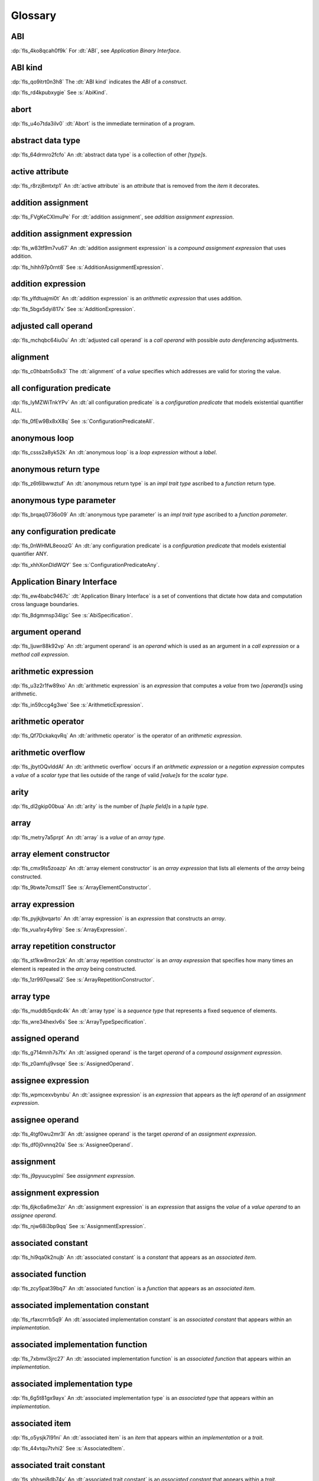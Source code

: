 .. SPDX-License-Identifier: MIT OR Apache-2.0
   SPDX-FileCopyrightText: Ferrous Systems and AdaCore

.. default-domain:: spec

.. informational-page::

.. _fls_bc2qwbfibrcs:

Glossary
========

.. _fls_m98yg554tj9s:

ABI
^^^

:dp:`fls_4ko8qcah0f9k`
For :dt:`ABI`, see :t:`Application Binary Interface`.

.. _fls_g791aj7w5iz1:

ABI kind
^^^^^^^^

:dp:`fls_qo9itrt0n3h8`
The :dt:`ABI kind` indicates the :t:`ABI` of a :t:`construct`.

:dp:`fls_rd4kpubxygie`
See :s:`AbiKind`.

.. _fls_ymnz0mt7i4m8:

abort
^^^^^

:dp:`fls_u4o7tda3ilv0`
:dt:`Abort` is the immediate termination of a program.

.. _fls_g40une2uudez:

abstract data type
^^^^^^^^^^^^^^^^^^

:dp:`fls_64drmro2fcfo`
An :dt:`abstract data type` is a collection of other :t:`[type]s`.

.. _fls_5fu0ncvnjyna:

active attribute
^^^^^^^^^^^^^^^^

:dp:`fls_r8rzj8mtxtp1`
An :dt:`active attribute` is an :t:`attribute` that is removed from the
:t:`item` it decorates.

.. _fls_xqZapSv9tM1F:

addition assignment
^^^^^^^^^^^^^^^^^^^

:dp:`fls_FVgKeCXlmuPe`
For :dt:`addition assignment`, see :t:`addition assignment expression`.

.. _fls_iw30dqjaeqle:

addition assignment expression
^^^^^^^^^^^^^^^^^^^^^^^^^^^^^^

:dp:`fls_w83tf9m7vu67`
An :dt:`addition assignment expression` is a
:t:`compound assignment expression` that uses addition.

:dp:`fls_hihh97p0rnt8`
See :s:`AdditionAssignmentExpression`.

.. _fls_mcabdigrqv21:

addition expression
^^^^^^^^^^^^^^^^^^^

:dp:`fls_ylfdtuajmi0t`
An :dt:`addition expression` is an :t:`arithmetic expression` that uses
addition.

:dp:`fls_5bgx5dyi817x`
See :s:`AdditionExpression`.

.. _fls_wbdlbe61de3t:

adjusted call operand
^^^^^^^^^^^^^^^^^^^^^

:dp:`fls_mchqbc64iu0u`
An :dt:`adjusted call operand` is a :t:`call operand` with possible
:t:`auto dereferencing` adjustments.

.. _fls_j775guurkgo4:

alignment
^^^^^^^^^

:dp:`fls_c0hbatn5o8x3`
The :dt:`alignment` of a :t:`value` specifies which addresses are valid for
storing the value.

.. _fls_jZKpckU1t2lR:

all configuration predicate
^^^^^^^^^^^^^^^^^^^^^^^^^^^

:dp:`fls_IyMZWiTnkYPv`
An :dt:`all configuration predicate` is a :t:`configuration predicate` that
models existential quantifier ALL.

:dp:`fls_0fEw9Bx8xX8q`
See :s:`ConfigurationPredicateAll`.

.. _fls_du8uevac5q7j:

anonymous loop
^^^^^^^^^^^^^^

:dp:`fls_csss2a8yk52k`
An :dt:`anonymous loop` is a :t:`loop expression` without a :t:`label`.

.. _fls_dgxkklxcrrl0:

anonymous return type
^^^^^^^^^^^^^^^^^^^^^

:dp:`fls_z6t6lbwwztuf`
An :dt:`anonymous return type` is an :t:`impl trait type` ascribed to a
:t:`function` return type.

.. _fls_8oepaq6ang93:

anonymous type parameter
^^^^^^^^^^^^^^^^^^^^^^^^

:dp:`fls_brqaq0736o09`
An :dt:`anonymous type parameter` is an :t:`impl trait type` ascribed to a
:t:`function parameter`.

.. _fls_jrzM6C5B6AMt:

any configuration predicate
^^^^^^^^^^^^^^^^^^^^^^^^^^^

:dp:`fls_0nWHML8eoozG`
An :dt:`any configuration predicate` is a :t:`configuration predicate` that
models existential quantifier ANY.

:dp:`fls_xhhXonDldWQY`
See :s:`ConfigurationPredicateAny`.

.. _fls_pcum2wpmgskk:

Application Binary Interface
^^^^^^^^^^^^^^^^^^^^^^^^^^^^

:dp:`fls_ew4babc9467c`
:dt:`Application Binary Interface` is a set of conventions that dictate how
data and computation cross language boundaries.

:dp:`fls_8dgmmsp34lgc`
See :s:`AbiSpecification`.

.. _fls_dd008npswhij:

argument operand
^^^^^^^^^^^^^^^^

:dp:`fls_ljuwr88k92vp`
An :dt:`argument operand` is an :t:`operand` which is used as an argument in a
:t:`call expression` or a :t:`method call expression`.

.. _fls_kf81ozijral2:

arithmetic expression
^^^^^^^^^^^^^^^^^^^^^

:dp:`fls_u3z2r1fw89xo`
An :dt:`arithmetic expression` is an :t:`expression` that computes a :t:`value`
from two :t:`[operand]s` using arithmetic.

:dp:`fls_in59ccg4g3we`
See :s:`ArithmeticExpression`.

.. _fls_kSuc3Gi7cdly:

arithmetic operator
^^^^^^^^^^^^^^^^^^^

:dp:`fls_Qf7DckakqvRq`
An :dt:`arithmetic operator` is the operator of an :t:`arithmetic expression`.

.. _fls_vZ1H57x9OFSZ:

arithmetic overflow
^^^^^^^^^^^^^^^^^^^

:dp:`fls_jbytOQvIddAl`
An :dt:`arithmetic overflow` occurs if an :t:`arithmetic expression` or a
:t:`negation expression` computes a :t:`value` of a :t:`scalar type` that lies
outside of the range of valid :t:`[value]s` for the :t:`scalar type`.

.. _fls_9aice4qbiqxf:

arity
^^^^^

:dp:`fls_dl2gkip00bua`
An :dt:`arity` is the number of :t:`[tuple field]s` in a :t:`tuple type`.

.. _fls_bn1regeucxqi:

array
^^^^^

:dp:`fls_metry7a5prpt`
An :dt:`array` is a :t:`value` of an :t:`array type`.

.. _fls_2d9fee2o9:

array element constructor
^^^^^^^^^^^^^^^^^^^^^^^^^

:dp:`fls_cmx9ls5zoazp`
An :dt:`array element constructor` is an :t:`array expression` that lists all
elements of the :t:`array` being constructed.

:dp:`fls_9bwte7cmszl1`
See :s:`ArrayElementConstructor`.

.. _fls_yvzpqb192pci:

array expression
^^^^^^^^^^^^^^^^

:dp:`fls_pyjkjbvqarto`
An :dt:`array expression` is an :t:`expression` that constructs an :t:`array`.

:dp:`fls_vua1xy4y9irp`
See :s:`ArrayExpression`.

.. _fls_6jkgj61m49vg:

array repetition constructor
^^^^^^^^^^^^^^^^^^^^^^^^^^^^

:dp:`fls_st1kw8mor2zk`
An :dt:`array repetition constructor` is an :t:`array expression` that
specifies how many times an element is repeated in the :t:`array` being
constructed.

:dp:`fls_1zr997qwsal2`
See :s:`ArrayRepetitionConstructor`.

.. _fls_15gzlmwuu4pk:

array type
^^^^^^^^^^

:dp:`fls_muddb5qxdc4k`
An :dt:`array type` is a :t:`sequence type` that represents a fixed sequence of
elements.

:dp:`fls_wre34hexlv6s`
See :s:`ArrayTypeSpecification`.

.. _fls_l78iam7w8w38:

assigned operand
^^^^^^^^^^^^^^^^

:dp:`fls_g714mnh7s7fx`
An :dt:`assigned operand` is the target :t:`operand` of a :t:`compound
assignment expression`.

:dp:`fls_z0amfuj9vsqe`
See :s:`AssignedOperand`.

.. _fls_m1mim5qdzf2u:

assignee expression
^^^^^^^^^^^^^^^^^^^

:dp:`fls_wpmcexvbynbu`
An :dt:`assignee expression` is an :t:`expression` that appears as the
:t:`left operand` of an :t:`assignment expression`.

.. _fls_3hs9hqsthil1:

assignee operand
^^^^^^^^^^^^^^^^

:dp:`fls_4tgf0wu2mr3l`
An :dt:`assignee operand` is the target :t:`operand` of an
:t:`assignment expression`.

:dp:`fls_df0j0vnnq20a`
See :s:`AssigneeOperand`.

.. _fls_f6ztsofr6xa9:

assignment
^^^^^^^^^^

:dp:`fls_j9pyuucyplmi`
See :t:`assignment expression`.

.. _fls_2d2elg5eukv4:

assignment expression
^^^^^^^^^^^^^^^^^^^^^

:dp:`fls_6jkc6a6me3zr`
An :dt:`assignment expression` is an :t:`expression` that assigns the
:t:`value` of a :t:`value operand` to an :t:`assignee operand`.

:dp:`fls_njw68i3bp9qq`
See :s:`AssignmentExpression`.

.. _fls_pjb22ylz5swp:

associated constant
^^^^^^^^^^^^^^^^^^^

:dp:`fls_hi9qa0k2nujb`
An :dt:`associated constant` is a :t:`constant` that appears as an
:t:`associated item`.

.. _fls_vxiitesidcc2:

associated function
^^^^^^^^^^^^^^^^^^^

:dp:`fls_zcy5pat39bq7`
An :dt:`associated function` is a :t:`function` that appears as an
:t:`associated item`.

.. _fls_9mcx6h6irrlx:

associated implementation constant
^^^^^^^^^^^^^^^^^^^^^^^^^^^^^^^^^^

:dp:`fls_rfaxcrrrb5q9`
An :dt:`associated implementation constant` is an :t:`associated constant` that
appears within an :t:`implementation`.

.. _fls_n85fwe75ku60:

associated implementation function
^^^^^^^^^^^^^^^^^^^^^^^^^^^^^^^^^^

:dp:`fls_7xbmvl3jrc27`
An :dt:`associated implementation function` is an :t:`associated function` that
appears within an :t:`implementation`.

.. _fls_c0hekhwpznyq:

associated implementation type
^^^^^^^^^^^^^^^^^^^^^^^^^^^^^^

:dp:`fls_6g5t81gx9ayx`
An :dt:`associated implementation type` is an :t:`associated type` that appears
within an :t:`implementation`.

.. _fls_f3ferow5ugp:

associated item
^^^^^^^^^^^^^^^

:dp:`fls_o5ysjk7l91ni`
An :dt:`associated item` is an :t:`item` that appears within an
:t:`implementation` or a :t:`trait`.

:dp:`fls_44vtqu7tvhi2`
See :s:`AssociatedItem`.

.. _fls_8p8teeamua55:

associated trait constant
^^^^^^^^^^^^^^^^^^^^^^^^^

:dp:`fls_xhhsej8db74y`
An :dt:`associated trait constant` is an :t:`associated constant` that appears
within a :t:`trait`.

.. _fls_4h7s8u1zumnq:

associated trait function
^^^^^^^^^^^^^^^^^^^^^^^^^

:dp:`fls_r927r0pdkb6h`
An :dt:`associated trait function` is an :t:`associated function` that appears
within a :t:`trait`.

.. _fls_azz308k3ra99:

associated trait type
^^^^^^^^^^^^^^^^^^^^^

:dp:`fls_dndsgkiq9r7i`
An :dt:`associated trait type` is an :t:`associated type` that appears within
a :t:`trait`.

.. _fls_zfs68g3yk0uw:

associated type
^^^^^^^^^^^^^^^

:dp:`fls_rs0n72c2d8f`
An :dt:`associated type` is a :t:`type alias` that appears as an
:t:`associated item`.

.. _fls_fczijre8123c:

associativity
^^^^^^^^^^^^^

:dp:`fls_7i7o23mi2i33`
:dt:`Associativity` is the order by which :t:`[operand]s` are evaluated within
a single :t:`expression`.

.. _fls_9speqyus5ku3:

async block
^^^^^^^^^^^

:dp:`fls_pf6lrmcjywoj`
For :dt:`async block`, see :t:`async block expression`.

.. _fls_n5m58be9jnjj:

async block expression
^^^^^^^^^^^^^^^^^^^^^^

:dp:`fls_p6nvfs7bfoxd`
An :dt:`async block expression` is a :t:`block expression` that is specified
with :t:`keyword` ``async`` and encapsulates behavior which is executed in
an asynchronous manner.

:dp:`fls_je689rormhd6`
See :s:`AsyncBlockExpression`.

.. _fls_lYrTaCM1LcXU:

async control flow boundary
^^^^^^^^^^^^^^^^^^^^^^^^^^^

:dp:`fls_EXoGOkCRsfKK`
An :dt:`async control flow boundary` is a :t:`control flow boundary` that
additionally allows the suspension of execution via :t:`[await expression]s`.

.. _fls_nlafxy2z1moc:

async function
^^^^^^^^^^^^^^

:dp:`fls_gv9wl1cbaw1g`
An :dt:`async function` is a :t:`function` subject to :t:`keyword` ``async``.

.. _fls_yikjq8yn3nnh:

atomic
^^^^^^

:dp:`fls_9xd3m2qvqzk`
See :t:`atomic type`.

.. _fls_197vnaw2zbnc:

atomic type
^^^^^^^^^^^

:dp:`fls_cycpv4fopgx2`
An :dt:`atomic type` is a :t:`type` defined in :t:`module`
:std:`core::sync::atomic`.

.. _fls_w1plocebd7kg:

attribute
^^^^^^^^^

:dp:`fls_o74rfpe6zo6a`
An :dt:`attribute` is a general, free-form metadatum that is interpreted based
on its name, convention, language, and tool.

.. _fls_SsMRqkHLDAgG:

attribute content
^^^^^^^^^^^^^^^^^

:dp:`fls_sn0GvVmM3o38`
An :dt:`attribute content` is a :t:`construct` that provides the content of
an :t:`attribute`.

:dp:`fls_YwyrWC8fcmRm`
See :s:`AttributeContent`.

.. _fls_x1fafbpo0mlu:

attribute macro
^^^^^^^^^^^^^^^

:dp:`fls_mtqr4d817ikn`
An :dt:`attribute macro` is a :t:`procedural macro` that consumes two streams
of :t:`[token]s` to produce a stream of tokens, and defines a new
:t:`outer attribute` that can be attached to :t:`[item]s`.

.. _fls_24iVIlHhvnVO:

auto trait
^^^^^^^^^^

:dp:`fls_d84nTOR4pZq5`
An :dt:`auto trait` is a :t:`trait` that is implicitly and automatically
implemented by a :t:`type` when the types of its constituent :t:`[field]s`
implement the :t:`trait`.

.. _fls_n4oo89apywk4:

await expression
^^^^^^^^^^^^^^^^

:dp:`fls_psbc3b8pec47`
An :dt:`await expression` is an :t:`expression` that polls a :t:`future`,
suspending the execution of the future until the future is ready.

:dp:`fls_29gkp9bpo1hi`
See :s:`AwaitExpression`.

.. _fls_a8tavqxuvaju:

base initializer
^^^^^^^^^^^^^^^^

:dp:`fls_dnuwn2tnvtgy`
A :dt:`base initializer` is a :t:`construct` that specifies an :t:`enum value`,
a :t:`struct value`, or a :t:`union value` to be used as a base for
construction in a :t:`struct expression`.

:dp:`fls_mprzem71zlhy`
See :s:`BaseInitializer`.

.. _fls_bii5eu1wznzk:

basic assignment
^^^^^^^^^^^^^^^^

:dp:`fls_byq9e2jf8r22`
A :dt:`basic assignment` is an :t:`assignment expression` that is not a
:t:`destructuring assignment`.

.. _fls_kahj3y4rvmvb:

binary crate
^^^^^^^^^^^^

:dp:`fls_8gfe7hajxkd7`
A :dt:`binary crate` is a :t:`crate` that contains a :t:`main function`.

.. _fls_or4o65fyt28y:

binary literal
^^^^^^^^^^^^^^

:dp:`fls_hy54uj6u3nqw`
A :dt:`binary literal` is an :t:`integer literal` in base 2.

:dp:`fls_693r7vs2s7o7`
See :s:`BinaryLiteral`.

.. _fls_xydujcfvvb8p:

binary operator
^^^^^^^^^^^^^^^

:dp:`fls_v0he0zp9ph7a`
A :dt:`binary operator` is an operator that operates on two :t:`[operand]s`.

.. _fls_jrelzibadg7b:

binding
^^^^^^^

:dp:`fls_89qi3unjvwd7`
A :dt:`binding` of a :t:`binding pattern` binds a matched :t:`value` to a
:t:`name`.

:dp:`fls_lujdci4bphek`
See :s:`Binding`.

.. _fls_glblhx8vzd3z:

binding argument
^^^^^^^^^^^^^^^^

:dp:`fls_9lzcasl4tw7k`
A :dt:`binding argument` is a :t:`generic argument` that supplies the :t:`type`
of an :t:`associated trait type`.

.. _fls_bv1k866tai6j:

binding mode
^^^^^^^^^^^^

:dp:`fls_e3uvvvvyzq8h`
:dt:`Binding mode` is the mechanism by which a matched :t:`value` is bound to a
:t:`binding` of a :t:`pattern`.

.. _fls_1nw19qc14zg6:

binding pattern
^^^^^^^^^^^^^^^

:dp:`fls_ancqgz8pybbe`
A :dt:`binding pattern` is either an :t:`identifier pattern` or a
:t:`shorthand deconstructor`.

.. _fls_5ep4xSGZwtoL:

binding scope
^^^^^^^^^^^^^

:dp:`fls_6qPYH5NJ8usI`
A :dt:`binding scope` is a :t:`scope` for :t:`[binding]s`.

.. _fls_clut5DWMQin8:

bit and assignment
^^^^^^^^^^^^^^^^^^

:dp:`fls_wIl0K7O6lTXJ`
For :dt:`bit and assignment`, see :t:`bit and assignment expression`.

.. _fls_y72vyr2tmdyb:

bit and assignment expression
^^^^^^^^^^^^^^^^^^^^^^^^^^^^^

:dp:`fls_dvqotpte0pc2`
A :dt:`bit and assignment expression` is a :t:`compound assignment expression`
that uses bit and arithmetic.

:dp:`fls_ix9ecb5olcx`
See :s:`BitAndAssignmentExpression`.

.. _fls_h6sh4im3gjys:

bit and expression
^^^^^^^^^^^^^^^^^^

:dp:`fls_c1g5gljnr9kz`
A :dt:`bit and expression` is a :t:`bit expression` that uses bit and
arithmetic.

:dp:`fls_vbsvu0troqci`
See :s:`BitAndExpression`.

.. _fls_ed6yltkt0gb1:

bit expression
^^^^^^^^^^^^^^

:dp:`fls_b3p5xqsfolqo`
A :dt:`bit expression` is an :t:`expression` that computes a :t:`value` from
two :t:`[operand]s` using bit arithmetic.

:dp:`fls_iw1k2cfwfjou`
See :s:`BitExpression`.

.. _fls_90E3eiBYgicI:

bit or assignment
^^^^^^^^^^^^^^^^^

:dp:`fls_21iFIDCu7Pk4`
For :dt:`bit or assignment`, see :t:`bit or assignment expression`.

.. _fls_ehorb0lul906:

bit or assignment expression
^^^^^^^^^^^^^^^^^^^^^^^^^^^^

:dp:`fls_tu1owkfk0lu0`
A :dt:`bit or assignment expression` is a :t:`compound assignment expression`
that uses bit or arithmetic.

:dp:`fls_utjcsfz8up88`
See :s:`BitOrAssignmentExpression`.

.. _fls_m33m8nd2rnf8:

bit or expression
^^^^^^^^^^^^^^^^^

:dp:`fls_183aem60of9o`
A :dt:`bit or expression` is a :t:`bit expression` that uses bit or arithmetic.

:dp:`fls_ctqsjp653tbt`
See :s:`BitOrExpression`.

.. _fls_jEnv7RjEUZvm:

bit xor assignment
^^^^^^^^^^^^^^^^^^

:dp:`fls_VJpCPVCuszs1`
For :dt:`bit xor assignment`, see :t:`bit xor assignment expression`.

.. _fls_u3fcq7jjyxux:

bit xor assignment expression
^^^^^^^^^^^^^^^^^^^^^^^^^^^^^

:dp:`fls_ma980ujltab2`
A :dt:`bit xor assignment expression` is a :t:`compound assignment expression`
that uses bit exclusive or arithmetic.

:dp:`fls_lcrd0birf0un`
See :s:`BitXorAssignmentExpression`.

.. _fls_ixw1601j8u39:

bit xor expression
^^^^^^^^^^^^^^^^^^

:dp:`fls_kccsvtzfhbp1`
A :dt:`bit xor expression` is a :t:`bit expression` that uses bit exclusive or
arithmetic.

:dp:`fls_6qulwlo43w6m`
See :s:`BitXorExpression`.

.. _fls_aa980vviqjue:

block comment
^^^^^^^^^^^^^

:dp:`fls_a0ejcfs7y5uy`
A :dt:`block comment` is a :t:`comment` that spans one or more :t:`[line]s`.

:dp:`fls_21r4tblk8awi`
See :s:`BlockComment`.

.. _fls_c5qn7wjk0mnx:

block expression
^^^^^^^^^^^^^^^^

:dp:`fls_gvjvzxi2xps4`
A :dt:`block expression` is an :t:`expression` that sequences expressions and
:t:`[statement]s`.

:dp:`fls_h8j9t2xq2i1u`
See :s:`BlockExpression`.

.. _fls_n485t6wcgx07:

bool
^^^^

:dp:`fls_wtmaf5amvleh`
:dc:`bool` is a :t:`type` whose :t:`[value]s` denote the truth values of logic
and Boolean algebra.

.. _fls_oz4tdyp3rvm4:

boolean literal
^^^^^^^^^^^^^^^

:dp:`fls_5mrxdqh474vk`
A :dt:`boolean literal` is a :t:`literal` that denotes the truth :t:`[value]s`
of logic and Boolean algebra.

:dp:`fls_i13qcchm9vkk`
See :s:`BooleanLiteral`.

.. _fls_7ef4c6ss7m6i:

borrow
^^^^^^

:dp:`fls_2tpbdddvrl2f`
A :dt:`borrow` is a :t:`reference` produced by :t:`borrowing`.

.. _fls_u0hymkjwyur7:

borrow expression
^^^^^^^^^^^^^^^^^

:dp:`fls_2f55piwg78ru`
A :dt:`borrow expression` is an :t:`expression` that borrows the :t:`value`
of its :t:`operand` and creates a :t:`reference` to the memory location of its
operand.

:dp:`fls_c3hydbp2exok`
See :s:`BorrowExpression`.

.. _fls_gl84828b074a:

borrowed
^^^^^^^^

:dp:`fls_3gnps2s95ck4`
A memory location is :dt:`borrowed` when it acts as the :t:`operand` of a
:t:`borrow expression`. **This explanation is not good enough.**

.. _fls_95c5cbc2jvpc:

borrowing
^^^^^^^^^

:dp:`fls_2epblwd2slp8`
:dt:`Borrowing` is the process of temporarily associating a :t:`reference` with
a :t:`value` without transferring :t:`ownership` permanently.

.. _fls_ehfvcdpo3l4a:

bound
^^^^^

:dp:`fls_q6mxhn1fxjs6`
A :dt:`bound` imposes a constraint on a :t:`generic parameter` by limiting the
set of possible :t:`[generic substitution]s`.

:dp:`fls_rxabhhigp5uy`
See :s:`TypeBound`.

.. _fls_jlfqyn3enrsi:

bound pattern
^^^^^^^^^^^^^

:dp:`fls_uusfbosjwyd1`
A :dt:`bound pattern` is a :t:`pattern` that imposes a constraint on a related
:t:`identifier pattern`.

:dp:`fls_oszhit2crxzc`
See :s:`BoundPattern`.

.. _fls_xki2cerozblt:

break expression
^^^^^^^^^^^^^^^^

:dp:`fls_8ys8hlqgizoa`
A :dt:`break expression` is an :t:`expression` that terminates a
:t:`loop expression`.

:dp:`fls_fd1xpst5fki2`
See :s:`BreakExpression`.

.. _fls_ff2zt3ww2yw3:

break type
^^^^^^^^^^

:dp:`fls_jvm1vsqmslxn`
:dt:`Break type` is the :t:`type` of the :t:`operand` of a
:t:`break expression`.

.. _fls_owtptuvleeb:

break value
^^^^^^^^^^^

:dp:`fls_kpka4jf2qr5l`
:dt:`Break value` is the :t:`value` of the :t:`operand` of a
:t:`break expression`.

.. _fls_82ev7wknxqmk:

built-in attribute
^^^^^^^^^^^^^^^^^^

:dp:`fls_a40rclur4orm`
A :dt:`built-in attribute` is a language-defined :t:`attribute`.

:dp:`fls_ooq5g8zffyfb`
See :s:`InnerBuiltinAttribute`, :s:`OuterBuiltinAttribute`.

.. _fls_QzAif2NyVJbk:

built-in trait
^^^^^^^^^^^^^^

:dp:`fls_IgzD9l8o6R50`
A :dt:`built-in trait` is a language-defined :t:`trait`.

.. _fls_e8rokiw23i9t:

byte literal
^^^^^^^^^^^^

:dp:`fls_l67oo0u12zjb`
A :dt:`byte literal` is a :t:`literal` that denotes a fixed byte :t:`value`.

:dp:`fls_iu9twvm648dx`
See :s:`ByteLiteral`.

.. _fls_uwe7iomhvgtp:

byte string literal
^^^^^^^^^^^^^^^^^^^

:dp:`fls_my4r1l3ilyt2`
A :dt:`byte string literal` is a :t:`literal` that consists of multiple
:s:`[AsciiCharacter]s`.

:dp:`fls_4yhag19z61bl`
See :s:`ByteStringLiteral`.

.. _fls_lfjgrkwra22i:

C
^

:dp:`fls_d4q2ro4nsnop`
:dt:`C` is the programming language described in the ISO/IEC 9899:2018
International Standard.

.. _fls_wenn1wdsicfz:

C representation
^^^^^^^^^^^^^^^^

:dp:`fls_g9pdb06m5fto`
:dt:`C representation` is a :t:`type representation` that lays out :t:`[type]s`
such that they are interoperable with the :t:`C` language.

.. _fls_Egfa8tdbqllA:

Call conformance
^^^^^^^^^^^^^^^^

:dp:`fls_Jr1gUX7Ju4Oh`
:dt:`Call conformance` measures the compatibility between a set of :t:`[argument
operand]s` and a set if :t:`[function parameter]s` or :t:`[field]s`.

.. _fls_xeo59ol6uh5i:

call expression
^^^^^^^^^^^^^^^

:dp:`fls_a9ap0tyk2eou`
A :dt:`call expression` is an :t:`expression` that invokes a :t:`function` or
constructs a :t:`tuple struct value` or :t:`tuple enum variant value`.

:dp:`fls_aibti9uqrmmd`
See :s:`CallExpression`.

.. _fls_ezk9xkst7gfj:

call operand
^^^^^^^^^^^^

:dp:`fls_cqnko94y4xbs`
A :dt:`call operand` is the :t:`function` being invoked or the
:t:`tuple struct value` or :t:`tuple enum variant value` being constructed by a
:t:`call expression`.

:dp:`fls_w6wu4wi6srjj`
See :s:`CallOperand`.

.. _fls_AK8mL1LeftO0:

call site hygiene
^^^^^^^^^^^^^^^^^

:dp:`fls_YTQmXotFOXWU`
:dt:`Call site hygiene` is a type of :t:`hygiene` which resolves to the
:s:`MacroInvocation` site. :t:`[Identifier]s` with :t:`call site hygiene` can
reference the environment of the :s:`MacroRulesDeclaration`, can reference the
environment of the :s:`MacroInvocation`, and are considered :t:`unhygienic`.

.. _fls_luuc01g4ffog:

callee type
^^^^^^^^^^^

:dp:`fls_o21myf6wnnn6`
A :dt:`callee type` is either a :t:`function item type`, a :t:`function
pointer type`, a :t:`tuple struct type`, a :t:`tuple enum variant` or a
:t:`type` that implements any of the :std:`core::ops::Fn`,
:std:`core::ops::FnMut`, or :std:`core::ops::FnOnce` :t:`[trait]s`.

.. _fls_s78gd8yxx2yv:

capture mode
^^^^^^^^^^^^

:dp:`fls_beer0d7wva1d`
:dt:`Capture mode` is the mechanism by which a :t:`capture target` is captured.

.. _fls_c6qwfwsyizya:

capture target
^^^^^^^^^^^^^^

:dp:`fls_xmhcp4x8wblz`
A :dt:`capture target` is either a :t:`binding` or a :t:`field` of a
:t:`binding`.

.. _fls_kvu447p6j61k:

capturing
^^^^^^^^^

:dp:`fls_4achbk2ewyyb`
:dt:`Capturing` is the process of saving the :t:`[capture target]s` of a
:t:`[capturing expression]'s` :t:`capturing environment`.

.. _fls_yfk2xfifltxy:

capturing environment
^^^^^^^^^^^^^^^^^^^^^

:dp:`fls_7br4azaay3wu`
The :dt:`capturing environment` of a :t:`capturing expression` consists of all
:t:`[capture target]s` that are defined outside the :t:`capturing expression`.

.. _fls_cl3lpsfgt5eb:

capturing expression
^^^^^^^^^^^^^^^^^^^^

:dp:`fls_awtny282gtud`
A :dt:`capturing expression` is either an :t:`async block expression` or a
:t:`closure expression`.

.. _fls_pcaygpx7db24:

cast
^^^^

:dp:`fls_e5hvszhcrtmj`
:dt:`Cast` or :dt:`casting` is the process of changing the :t:`type` of an
:t:`expression`.

.. _fls_xl2zlpw070dy:

char
^^^^

:dp:`fls_vx0dss1yplw1`
:dc:`char` is a :t:`type` whose :t:`[value]s` denote :t:`Unicode` characters.

.. _fls_cfphqaml82ik:

character literal
^^^^^^^^^^^^^^^^^

:dp:`fls_8oah1cf8p0lb`
A :dt:`character literal` is a :t:`literal` that denotes a fixed :t:`Unicode`
character.

:dp:`fls_sup0h5mvibzs`
See :s:`CharacterLiteral`.

.. _fls_5vm5cijnucsr:

closure body
^^^^^^^^^^^^

:dp:`fls_vgnycw6dykwo`
A :dt:`closure body` is a :t:`construct` that represents the executable portion
of a :t:`closure expression`.

:dp:`fls_zefhg4auut8d`
See :s:`ClosureBody`, :s:`ClosureBodyWithReturnType`.

.. _fls_mrwle2ediywb:

closure expression
^^^^^^^^^^^^^^^^^^

:dp:`fls_x87rhn9ikz00`
A :dt:`closure expression` is an :t:`expression` that defines a
:t:`closure type` and constructs a value of that :t:`type`.

:dp:`fls_psd18dkzplf6`
See :s:`ClosureExpression`.

.. _fls_f5RBXj9g5iab:

closure parameter
^^^^^^^^^^^^^^^^^

:dp:`fls_yQBZHBLhPswn`
A :dt:`closure parameter` is a :t:`construct` that yields a set of
:t:`[binding]s` that bind matched input :t:`[value]s` to :t:`[name]s` at the
site of a :t:`call expression` or a :t:`method call expression`.

:dp:`fls_Dus3fBU3TwR4`
See :s:`ClosureParameter`.

.. _fls_xjudl8ykbisi:

closure type
^^^^^^^^^^^^

:dp:`fls_wp4kues3nbvn`
A :dt:`closure type` is a unique anonymous :t:`function type` that encapsulates
all :t:`[capture target]s` of a :t:`closure expression`.

.. _fls_aqovhozevngd:

code point
^^^^^^^^^^

:dp:`fls_6xw8jtiomc2n`
In :t:`Unicode`, a :dt:`code point` is a numeric :t:`value` that maps to a
character.

.. _fls_2moavfyeit0m:

comment
^^^^^^^

:dp:`fls_3xhoz9f7xy1t`
A :dt:`comment` is a :t:`lexical element` that acts as an annotation or an
explanation in program text.

:dp:`fls_pi32rhfqghma`
See :s:`Comment`.

.. _fls_hjxuoe1hwlhm:

comparison expression
^^^^^^^^^^^^^^^^^^^^^

:dp:`fls_394p7gdruvk7`
A :dt:`comparison expression` is an :t:`expression` that compares the
:t:`[value]s` of two :t:`[operand]s`.

:dp:`fls_1jk0s7389mt0`
See :s:`ComparisonExpression`.

.. _fls_riwule1euzlj:

compilation root
^^^^^^^^^^^^^^^^

:dp:`fls_stwsfyvov2fx`
A :dt:`compilation root` is an input to a compilation performed by a tool.

.. _fls_pTMrfPXETibe:

compound assignment
^^^^^^^^^^^^^^^^^^^

:dp:`fls_lGV9QvCmYGcH`
For :dt:`compound assignment`, see :t:`compound assignment expression`.

.. _fls_iktiir89xbo2:

compound assignment expression
^^^^^^^^^^^^^^^^^^^^^^^^^^^^^^

:dp:`fls_mkxpk2jhe5s0`
A :dt:`compound assignment expression` is an expression that first computes
a :t:`value` from two :t:`[operand]s` and then assigns the value to an
:t:`assigned operand`.

:dp:`fls_55abuw8symub`
See :s:`CompoundAssignmentExpression`.

.. _fls_qyfn5u5cl5l1:

concrete type
^^^^^^^^^^^^^

:dp:`fls_l0lr3ybgccjc`
A :dt:`concrete type` is a :t:`type` described by a :t:`type specification`.

.. _fls_lmacvq89lj2j:

conditional compilation
^^^^^^^^^^^^^^^^^^^^^^^

:dp:`fls_xymops69eer3`
:dt:`Conditional compilation` is the process of compiling
:t:`conditionally-compiled source code`.

.. _fls_bqq013n2cy4t:

conditionally-compiled source code
^^^^^^^^^^^^^^^^^^^^^^^^^^^^^^^^^^

:dp:`fls_hs4lnrdxpj2g`
:dt:`Conditionally-compiled source code` is source code that may or may not be
considered a part of a Rust program depending on certain conditions.

.. _fls_vRjPmHYEVVAf:

configuration predicate
^^^^^^^^^^^^^^^^^^^^^^^

:dp:`fls_TyKIUQMxO9Si`
A :dt:`configuration predicate` is a :t:`construct` that evaluates statically
to either ``true`` or ``false``, and controls :t:`conditional compilation`.

:dp:`fls_99ioki0M64fD`
See :s:`ConfigurationPredicate`.

.. _fls_yw57di94gwpf:

constant
^^^^^^^^

:dp:`fls_p8rjw2qok85b`
A :dt:`constant` is an immutable :t:`value` whose uses are substituted by the
:t:`value`.

:dp:`fls_hlouedpdg1zd`
See :s:`ConstantDeclaration`.

.. _fls_n7z4cl1fsk6l:

constant argument
^^^^^^^^^^^^^^^^^

:dp:`fls_sz10vgh260xo`
A :dt:`constant argument` is a :t:`generic argument` that supplies the
:t:`value` of a :t:`constant parameter`.

:dp:`fls_dz9x6gf3yzc6`
See :s:`ConstantArgument`.

.. _fls_mtbhv6e9izzm:

constant context
^^^^^^^^^^^^^^^^

:dp:`fls_9j6mc4i1t73z`
A :dt:`constant context` is a :t:`construct` that requires a
:t:`constant expression`.

.. _fls_iofbib2gavnv:

constant expression
^^^^^^^^^^^^^^^^^^^

:dp:`fls_rmn8w4rh3juf`
A :dt:`constant expression` is an :t:`expression` that can be evaluated
statically.

.. _fls_6j1wluj8sku8:

constant function
^^^^^^^^^^^^^^^^^

:dp:`fls_4glkwg11p5ml`
A :dt:`constant function` is a :t:`function` subject to :t:`keyword` ``const``.

.. _fls_mf022jo05ziu:

constant initializer
^^^^^^^^^^^^^^^^^^^^

:dp:`fls_2ge48v1kmw8`
A :dt:`constant initializer` is a :t:`construct` that provides the :t:`value`
of its related :t:`constant`.

:dp:`fls_h86eg26z19r2`
See :s:`ConstantInitializer`.

.. _fls_pj0f0p4avbyw:

constant parameter
^^^^^^^^^^^^^^^^^^

:dp:`fls_z7e491m3dx4u`
A :dt:`constant parameter` is a :t:`generic parameter` for a :t:`constant`.

:dp:`fls_9093wziwxk1g`
See :s:`ConstantParameter`.

.. _fls_sIvXMhYaZVjD:

constant parameter initializer
^^^^^^^^^^^^^^^^^^^^^^^^^^^^^^

:dp:`fls_OXD2YaOkfjcI`
A :dt:`constant parameter initializer` is a :t:`construct` that provides the
default `:t:`value` of its related :t:`constant parameter`.

:dp:`fls_CMsyUCxGm8Xs`
See :s:`ConstantParameterInitializer`.

.. _fls_f95c9hrk7t2p:

constant promotion
^^^^^^^^^^^^^^^^^^

:dp:`fls_ku2md8lnei12`
:dt:`Constant promotion` is the process of converting a :t:`value expression`
into a :t:`constant`.

.. _fls_x4niicvxxv9k:

constrain
^^^^^^^^^

:dp:`fls_fna0ch8ucyhv`
A :t:`generic parameter` is said to :dt:`constrain` an :t:`implementation` if
it makes the :t:`[implementation]'s` applicability more narrow.

.. _fls_4305i29nt5d6:

construct
^^^^^^^^^

:dp:`fls_10tvzeo8xex0`
A :dt:`construct` is a piece of program text that is an instance of a
:t:`syntactic category`.

.. _fls_fBGjoTVhYvUe:

constructee
^^^^^^^^^^^

:dp:`fls_Twbu94uGW4Cb`
A :dt:`constructee` indicates the :t:`enum variant`, :t:`struct` or :t:`union`
whose value is being constructed by a :t:`struct expression`.

.. _fls_39s6od9hj4g6:

container operand
^^^^^^^^^^^^^^^^^

:dp:`fls_stjmobac6wyd`
A :dt:`container operand` is an :t:`operand` that indicates the :t:`value`
whose :t:`field` is selected in a :t:`field access expression`.

:dp:`fls_hgm1ssicc8j4`
See :s:`ContainerOperand`.

.. _fls_doazu99vos8x:

continue expression
^^^^^^^^^^^^^^^^^^^

:dp:`fls_waxam3m9plfj`
A :dt:`continue expression` is an :t:`expression` that first terminates and
then restarts a :t:`loop expression`.

:dp:`fls_smwcz2xw9o1f`
See :s:`ContinueExpression`.

.. _fls_nC4Knv4tpenW:

control flow boundary
^^^^^^^^^^^^^^^^^^^^^

:dp:`fls_SmipZJDp02ij`
A :dt:`control flow boundary` is a :t:`construct` that limits control flow from
returning beyond the :t:`construct`, and acts as the target of control flow
returning operations.

.. _fls_lnwxm6ffy15w:

copy type
^^^^^^^^^

:dp:`fls_j7r33ecacyh`
A :dt:`copy type` is a :t:`type` that implements the
:std:`core::marker::Copy` :t:`trait`.

.. _fls_kf8yukhxudw8:

crate
^^^^^

:dp:`fls_qplsjzb2uyim`
A :dt:`crate` is a unit of compilation and linking that contains a tree of
nested :t:`[module]s`.

.. _fls_xwbmmcbbowtu:

crate import
^^^^^^^^^^^^

:dp:`fls_y91ja1a87g7a`
A :dt:`crate import` specifies a dependency on an external :t:`crate`.

:dp:`fls_nmdxagg39hz6`
See :s:`ExternalCrateImport`.

.. _fls_CXvNvsO10pLL:

crate indication
^^^^^^^^^^^^^^^^

:dp:`fls_XUSFUErxQRRA`
A :dt:`crate indication` is a :t:`construct` that indicates a :t:`crate`.

:dp:`fls_s1eFklbzjLxQ`
See :s:`CrateIndication`.

.. _fls_yf9yjzzhw0rn:

crate public modifier
^^^^^^^^^^^^^^^^^^^^^

:dp:`fls_dj7fmrqhbhsv`
A :dt:`crate public modifier` is a :t:`visibility modifier` that grants a
:t:`name` :t:`public visibility` within the current :t:`crate` only.

:dp:`fls_wjfupeyeczp0`
See :s:`CratePublicModifier`.

.. _fls_hv9zyxb72soh:

crate root
^^^^^^^^^^

:dp:`fls_yxcgiuybqqy8`
A :dt:`crate root` is an entry point into a :t:`crate`.

.. _fls_iucxone5ta26:

crate root module
^^^^^^^^^^^^^^^^^

:dp:`fls_oo4nmqv78wno`
A :dt:`crate root module` is the root of the nested :t:`module` tree of a
:t:`crate`.

.. _fls_76cj65bptdpn:

dangling
^^^^^^^^

:dp:`fls_lq2urzh7bzxx`
A :t:`value` of an :t:`indirection type` is :dt:`dangling` if it is either
:c:`null` or not all of the bytes at the referred memory location are part of
the same allocation.

.. _fls_9meaofgcpvx6:

data race
^^^^^^^^^

:dp:`fls_v2s1b57e3r7n`
A :dt:`data race` is a scenario where two or more threads access a shared
memory location concurrently.

.. _fls_128iunbbiuql:

decimal literal
^^^^^^^^^^^^^^^

:dp:`fls_lwv823lih69m`
A :dt:`decimal literal` is an :t:`integer literal` in base 10.

:dp:`fls_pxiba4se64y4`
See :s:`DecimalLiteral`.

.. _fls_9qgy7x6w5ro5:

declaration
^^^^^^^^^^^

:dp:`fls_kct7ducpli6k`
A :dt:`declaration` is a :t:`construct` that introduces a :t:`name` for an
:t:`entity`.

.. _fls_5944xn0lz8e:

declarative macro
^^^^^^^^^^^^^^^^^

:dp:`fls_pe12lfffaoqt`
A :dt:`declarative macro` is a :t:`macro` that associates a :t:`name` with a
set of syntactic transformation rules.

:dp:`fls_1te2kfi9lt6c`
See :s:`MacroRulesDeclaration`.

.. _fls_GAlaslkO8gLG:

deconstructee
^^^^^^^^^^^^^

:dp:`fls_QsvWOdoFWtUO`
A :dt:`deconstructee` indicates the :t:`enum variant` or :t:`type` that is
being deconstructed by a :t:`struct pattern`.

:dp:`fls_TkFjmV7AR7lp`
See :s:`Deconstructee`.

.. _fls_g9v8ubx8m1sq:

default representation
^^^^^^^^^^^^^^^^^^^^^^

:dp:`fls_e85fsp10acnh`
:dt:`Default representation` is a :t:`type representation` that does not make
any guarantees about :t:`layout`.

.. _fls_FrfnICpg81sr:

definition site hygiene
^^^^^^^^^^^^^^^^^^^^^^^

:dp:`fls_2Y1Dpw5ZEqT3`
:dt:`Definition site hygiene` is a type of :t:`hygiene` which resolves to the
:s:`MacroRulesDeclaration` site. :t:`[Identifier]s` with
:t:`definition site hygiene` cannot reference the environment of the
:s:`MacroRulesDeclaration`, cannot be referenced by the environment of a
:s:`MacroInvocation`, and are considered :t:`hygienic`.

.. _fls_127n1n5ssk2b:

dereference
^^^^^^^^^^^

:dp:`fls_hk97pb1qt04y`
A :dt:`dereference` is the memory location produced by evaluating a
:t:`dereference expression`.

.. _fls_o588wfq878rm:

dereference expression
^^^^^^^^^^^^^^^^^^^^^^

:dp:`fls_3cuyhbh2llei`
A :dt:`dereference expression` is an :t:`expression` that obtains the
pointed-to memory location of its :t:`operand`.

:dp:`fls_hx0jwahdb1nf`
See :s:`DereferenceExpression`.

.. _fls_xbN0GtcH8emc:

dereference type
^^^^^^^^^^^^^^^^

:dp:`fls_HfuUQ7IaoI5j`
A :dt:`dereference type` is either a :t:`reference type` or a :t:`type` that
implements the :std:`core::ops::Deref` :t:`trait`.

.. _fls_T380NdEsFxIp:

dereference type chain
^^^^^^^^^^^^^^^^^^^^^^

:dp:`fls_kIzoAEf069HE`
A :dt:`dereference type chain` is a sequence of :t:`[dereference type]s`.

.. _fls_7ipdj78o7ln:

derive macro
^^^^^^^^^^^^

:dp:`fls_jrrjhl9hocrm`
A :dt:`derive macro` is a :t:`procedural macro` that consumes a stream of
:t:`[token]s` and produces a stream of tokens, and is invoked via attribute
:c:`derive`.

.. _fls_7b3fsp356e9l:

destruction
^^^^^^^^^^^

:dp:`fls_58i2nfhxze3j`
:dt:`Destruction` is the process of recovering resources associated with a
:t:`value` as it goes out of scope.

.. _fls_kwxpy451gtc:

destructor
^^^^^^^^^^

:dp:`fls_79pp7o1xooja`
A :dt:`destructor` is a :t:`function` that is invoked immediately before the
:t:`destruction` of a :t:`value` of a :t:`drop type`.

.. _fls_2fuu3zr9rn2q:

destructuring assignment
^^^^^^^^^^^^^^^^^^^^^^^^

:dp:`fls_7jienn9uzn5k`
A :dt:`destructuring assignment` is an :t:`assignment expression` where
the :t:`assignee operand` is either an :t:`array expression`, a
:t:`struct expression`, or a :t:`tuple expression`.

.. _fls_7vg56eeo0zlg:

discriminant
^^^^^^^^^^^^

:dp:`fls_dfegy9y6awx`
A :dt:`discriminant` is an opaque integer that identifies an :t:`enum variant`.

.. _fls_xayj37ocbqjn:

discriminant initializer
^^^^^^^^^^^^^^^^^^^^^^^^

:dp:`fls_o7hihgcqmnyc`
A :dt:`discriminant initializer` provides the :t:`value` of a :t:`discriminant`.

:dp:`fls_g5obc23vigng`
See :s:`DiscriminantInitializer`.

.. _fls_a0ezuPLtENme:

discriminant type
^^^^^^^^^^^^^^^^^

:dp:`fls_t4yeovFm83Wo`
A :dt:`discriminant type` is the :t:`type` of a :t:`discriminant`.

.. _fls_0lpT9Ncj7S9X:

division assignment
^^^^^^^^^^^^^^^^^^^

:dp:`fls_kvQskrzE1y97`
For :dt:`division assignment`, see :t:`division assignment expression`.

.. _fls_ccv27fji08ou:

division assignment expression
^^^^^^^^^^^^^^^^^^^^^^^^^^^^^^

:dp:`fls_lzuz5fkveikk`
A :dt:`division assignment expression` is a :t:`compound assignment expression`
that uses division.

:dp:`fls_cdxt76aqwtkq`
See :s:`DivisionAssignmentExpression`.

.. _fls_vxd5q8nekkn0:

division expression
^^^^^^^^^^^^^^^^^^^

:dp:`fls_du05yp205f4y`
A :dt:`division expression` is an :t:`arithmetic expression` that uses division.

:dp:`fls_d3vwk4autyd`
See :s:`DivisionExpression`.

.. _fls_4nm1r57ntecm:

doc comment
^^^^^^^^^^^

:dp:`fls_wkc1w2xk7ebh`
A :dt:`doc comment` is a :t:`comment` class that includes
:t:`[inner block doc]s`, :t:`[inner line doc]s`, :t:`[outer block doc]s`,
and :t:`[outer line doc]s`.

.. _fls_nw0qr4xy3zxq:

drop construct
^^^^^^^^^^^^^^

:dp:`fls_odg2asgj28m`
A :dt:`drop construct` is a :t:`construct` that employs a :t:`drop scope`.

.. _fls_j12e358828h:

drop order
^^^^^^^^^^

:dp:`fls_qddkiabu6swt`
:dt:`Drop order` is the order by which :t:`[value]s` are :t:`dropped` when a
:t:`drop scope` is left.

.. _fls_foszri7hdym0:

drop scope
^^^^^^^^^^

:dp:`fls_6bu8x0g9q0er`
A :dt:`drop scope` is a region of program text that governs the :t:`dropping`
of :t:`[value]s`.

.. _fls_qp3ksd2lxm8:

drop scope extension
^^^^^^^^^^^^^^^^^^^^

:dp:`fls_pmdh8kkrwkd0`
:dt:`Drop scope extension` is the process of extending a :t:`drop scope`
associated with a :t:`temporary` to prevent the premature :t:`dropping` of the
:t:`temporary`.

.. _fls_4v6vsuw4g89l:

drop type
^^^^^^^^^

:dp:`fls_ot3e31kwixil`
A :dt:`drop type` is a :t:`type` that implements the :std:`core::ops::Drop`
:t:`trait` or contains a :t:`field` that has a :t:`destructor`.

.. _fls_68cl4paduzx2:

dropping
^^^^^^^^

:dp:`fls_k4mguykh8ey`
:dt:`Dropping` a :t:`value` is the act of invoking the :t:`destructor` of the
related :t:`type`.

.. _fls_6uovyjjzh6km:

dynamically sized type
^^^^^^^^^^^^^^^^^^^^^^

:dp:`fls_eeyxu730z2pw`
A :dt:`dynamically sized type` is a :t:`type` that does not implement the
:std:`core::marker::Sized` :t:`trait`.

.. _fls_2sja3okj27ne:

elaboration
^^^^^^^^^^^

:dp:`fls_xoahzmwu1std`
:dt:`Elaboration` is the process by which a :t:`declaration` achieves its
runtime effects.

.. _fls_bxm4njfo2h58:

element type
^^^^^^^^^^^^

:dp:`fls_3bndijf8g9os`
An :dt:`element type` is the :t:`type` of the elements of an :t:`array type` or
a :t:`slice type`.

:dp:`fls_pvyl887dn016`
See :s:`ElementType`.

.. _fls_vygjg858yxej:

elided
^^^^^^

:dp:`fls_lo3c3n9wy6qz`
For :dt:`elided`, see :t:`elided lifetime`.

.. _fls_l2181y5566ck:

elided lifetime
^^^^^^^^^^^^^^^

:dp:`fls_9q28407ev0a6`
An :dt:`elided lifetime` is either an :t:`unnamed lifetime` or a :t:`lifetime`
that has been explicitly omitted from a :t:`function signature` or an
:t:`implementation`.

.. _fls_ff5zp7m9d5ot:

else expression
^^^^^^^^^^^^^^^

:dp:`fls_inp7luoqkjc5`
An :dt:`else expression` is an :t:`expression` that represents either a
:t:`block expression`, an :t:`if expression`, or an :t:`if let expression`.

:dp:`fls_2jniy6bkq1hn`
See :s:`ElseExpression`.

.. _fls_iwed9n4jz6b8:

empty statement
^^^^^^^^^^^^^^^

:dp:`fls_irw5gwuvj3nn`
An :dt:`empty statement` is a :t:`statement` expressed as character 0x3B
(semicolon).

.. _fls_1qu1t74ga8aa:

entity
^^^^^^

:dp:`fls_mdbck557k8sy`
An :dt:`entity` is a :t:`construct` that can be referred to within program
text, usually via a :t:`field access expression` or a :t:`path`.

.. _fls_xnhj9fqlfs2p:

enum
^^^^

:dp:`fls_9o0ig19xh2f5`
An :dt:`enum` is an :t:`item` that declares an :t:`enum type`.

.. _fls_zrRydWZgm03k:

enum field
^^^^^^^^^^

:dp:`fls_J8udq05QGiEj`
An :dt:`enum field` is a :t:`field` of an :t:`enum variant`.

.. _fls_grlluqa4ucp3:

enum type
^^^^^^^^^

:dp:`fls_idwrgo87ub3i`
An :dt:`enum type` is an :t:`abstract data type` that contains
:t:`[enum variant]s`.

:dp:`fls_o6ih6n1z1566`
See :s:`EnumDeclaration`.

.. _fls_H6aUAUjNlx6z:

enum value
^^^^^^^^^^

:dp:`fls_QdBTdVLB2xHk`
An :dt:`enum value` is a :t:`value` of an :t:`enum type`.

.. _fls_klwlx5jixwud:

enum variant
^^^^^^^^^^^^

:dp:`fls_9jq4keg9y94u`
An :dt:`enum variant` is a :t:`construct` that declares one of the
possible variations of an :t:`enum`.

:dp:`fls_tj2s55onen6b`
See :s:`EnumVariant`.

.. _fls_mKxBWCojhnWu:

enum variant value
^^^^^^^^^^^^^^^^^^

:dp:`fls_VQRqNPFFWmDp`
An :dt:`enum variant value` is the :t:`enum value` of the corresponding
:t:`enum` of the :t:`enum variant`.

.. _fls_alifv570nx7q:

equals expression
^^^^^^^^^^^^^^^^^

:dp:`fls_mn1g2hijtd6f`
An :dt:`equals expression` is a :t:`comparison expression` that tests equality.

:dp:`fls_j32l4do0xw4d`
See :s:`EqualsExpression`.

.. _fls_kz7tgpi8xkt4:

error propagation expression
^^^^^^^^^^^^^^^^^^^^^^^^^^^^

:dp:`fls_5kebgodxtqqt`
An :dt:`error propagation expression` is an :t:`expression` that either
evaluates to a :t:`value` of its :t:`operand` or returns a value to the next
control flow boundary.

:dp:`fls_agyqvyda3rcj`
See :s:`ErrorPropagationExpression`.

.. _fls_9hw559b548m0:

escaped character
^^^^^^^^^^^^^^^^^

:dp:`fls_7yvnbakmo7y5`
An :dt:`escaped character` is the textual representation for a character with
special meaning. An escaped character consists of character 0x5C (reverse
solidus), followed by the single character encoding of the special meaning
character. For example, ``\t`` is the escaped character for 0x09 (horizontal
tabulation).

.. _fls_pefe9ng1mm81:

evaluated
^^^^^^^^^

:dp:`fls_769tm6hn9g5e`
See :t:`evaluation`.

.. _fls_p3gre0895k2u:

evaluation
^^^^^^^^^^

:dp:`fls_8zmtio6razl1`
:dt:`Evaluation` is the process by which an :t:`expression` achieves its
runtime effects.

.. _fls_nw0eg7gwayrg:

executed
^^^^^^^^

:dp:`fls_kelmsc68lyf7`
See :t:`execution`.

.. _fls_q0ur239s8uv:

execution
^^^^^^^^^

:dp:`fls_e5jbii84hd5g`
:dt:`Execution` is the process by which a :t:`statement` achieves its runtime
effects.

.. _fls_lqxcnZqvwcsH:

explicitly declared entity
^^^^^^^^^^^^^^^^^^^^^^^^^^

:dp:`fls_shpNJ0JCSCwa`
An :dt:`explicitly declared entity` is an :t:`entity` that has a
:t:`declaration`.

.. _fls_5oQllRM7Wjsg:

exported function
^^^^^^^^^^^^^^^^^

:dp:`fls_QotMF1iaEYod`
An :dt:`exported function` is an export of a :t:`function`.

.. _fls_zkq5ZkJwsyoD:

exported static
^^^^^^^^^^^^^^^^^

:dp:`fls_aolCSvb349ZU`
An :dt:`exported static` is an export of a :t:`static`.

.. _fls_q8ofwncggngd:

expression
^^^^^^^^^^

:dp:`fls_f7iuwgbs1lql`
An :dt:`expression` is a :t:`construct` that produces a :t:`value`, and may
have side effects at run-time.

:dp:`fls_8l9hru1x586q`
See :s:`Expression`.

.. _fls_a1rorkjt3vpc:

expression statement
^^^^^^^^^^^^^^^^^^^^

:dp:`fls_ds0pspiqk4am`
An :dt:`expression statement` is an :t:`expression` whose result is ignored.

:dp:`fls_41jt1h3audzv`
See :s:`ExpressionStatement`.

.. _fls_u6huewic8650:

expression-with-block
^^^^^^^^^^^^^^^^^^^^^

:dp:`fls_ujlm50le5dnj`
An :dt:`expression-with-block` is an :t:`expression` whose structure involves a
:t:`block expression`.

:dp:`fls_iwheys965ml3`
See :s:`ExpressionWithBlock`.

.. _fls_378e2xhxzk26:

expression-without-block
^^^^^^^^^^^^^^^^^^^^^^^^

:dp:`fls_xfh9xmsphzqb`
An :dt:`expression-without-block` is an :t:`expression` whose structure does
not involve a :t:`block expression`.

:dp:`fls_miaphjnikd51`
See :s:`ExpressionWithoutBlock`.

.. _fls_9k6jcsljghab:

external block
^^^^^^^^^^^^^^

:dp:`fls_z2ebcp7kjpuy`
An :dt:`external block` is a :t:`construct` that provides the declarations of
foreign :t:`[function]s` as unchecked imports.

:dp:`fls_dm2wz1th2haz`
See :s:`ExternalBlock`.

.. _fls_8ffbgzkbsf9r:

external function
^^^^^^^^^^^^^^^^^

:dp:`fls_ngz5fqwrf86e`
An :dt:`external function` is an unchecked import of a foreign :t:`function`.

.. _fls_ug2kags0o6is:

external function item type
^^^^^^^^^^^^^^^^^^^^^^^^^^^

:dp:`fls_dwlovqly44dj`
An :dt:`external function item type` is a :t:`function item type` where the
related :t:`function` is an :t:`external function`.

.. _fls_c89migfc2m6e:

external static
^^^^^^^^^^^^^^^

:dp:`fls_bqq6cncstzeg`
An :dt:`external static` is an import of a foreign :t:`variable`.

.. _fls_4w6garmjhrd9:

f32
^^^

:dp:`fls_4w5rqj7zdemu`
:dc:`f32` is a :t:`floating-point type` equivalent to the IEEE 754-2008
binary32 :t:`type`.

.. _fls_pj450h99yo28:

f64
^^^

:dp:`fls_ly6p0i6lsibh`
:dc:`f64` is a :t:`floating-point type` equivalent to the IEEE 754-2008
binary64 :t:`type`.

.. _fls_nkf9z4pqg8x1:

fat pointer
^^^^^^^^^^^

:dp:`fls_knbc2jv5c5ds`
A :dt:`fat pointer` is a :t:`value` of a :t:`fat pointer type`.

.. _fls_trvkbidlsss8:

fat pointer type
^^^^^^^^^^^^^^^^

:dp:`fls_l8ew6udd79hh`
A :dt:`fat pointer type` is an :t:`indirection type` that refers to a
:t:`dynamically sized type`.

.. _fls_qi21fdknzez6:

FFI
^^^

:dp:`fls_z363fu89mj1c`
For :dt:`FFI`, see :t:`Foreign Function Interface`.

.. _fls_7gCAbHnGEIl6:

field
^^^^^

:dp:`fls_uAkrgfFTK2YV`
A :dt:`field` is an element of an :t:`abstract data type`.

.. _fls_yipl7ajrbs6y:

field access expression
^^^^^^^^^^^^^^^^^^^^^^^

:dp:`fls_gdl348a04d15`
A :dt:`field access expression` is an :t:`expression` that accesses a
:t:`field` of a :t:`value`.

:dp:`fls_luetyuwu54d6`
See :s:`FieldAccessExpression`.

.. _fls_6uwwat9j4x7y:

field index
^^^^^^^^^^^

:dp:`fls_6061r871qgbj`
A :dt:`field index` is the position of a :t:`field` within a :t:`tuple struct
type` or :t:`tuple enum variant`. The first :t:`field` has a :t:`field index`
of zero, the Nth :t:`field` has a :t:`field index` of N-1.

:dp:`fls_IDYKXUIL845x`
See :s:`FieldIndex`.

.. _fls_8qLL14WfXXNN:

field list
^^^^^^^^^^

:dp:`fls_xMZsrxMc9Cni`
A :dt:`field list` is a :s:`RecordStructFieldList` or :s:`TupleStructFieldList`.

.. _fls_BlZwxp6H62sS:

field resolution
^^^^^^^^^^^^^^^^

:dp:`fls_nL8UuclgxfGL`
:dt:`Field resolution` is a form of :t:`resolution` that applies to a
:t:`field access expression`.

.. _fls_kqbata8slp1y:

field selector
^^^^^^^^^^^^^^

:dp:`fls_aq1yg9cp1uof`
A :dt:`field selector` is a :t:`construct` that selects the :t:`field` to be
accessed in a :t:`field access expression`.

:dp:`fls_x8swot8e1j32`
See :s:`FieldSelector`.

.. _fls_mj9mmkar8c6f:

final match arm
^^^^^^^^^^^^^^^

:dp:`fls_btoz8jioisx9`
A :dt:`final match arm` is the last :t:`match arm` of a :t:`match expression`.

:dp:`fls_v7ockjwbeel1`
See :s:`FinalMatchArm`.

.. _fls_rljxa45tleq3:

fixed sized type
^^^^^^^^^^^^^^^^

:dp:`fls_eadiywl20jo4`
A :dt:`fixed sized type` is a :t:`type` that implements the
:std:`core::marker::Sized` :t:`trait`.

.. _fls_achdyw3nbme3:

float literal
^^^^^^^^^^^^^

:dp:`fls_53o8dio9vpjh`
A :dt:`float literal` is a :t:`numeric literal` that denotes a fractional
number.

:dp:`fls_hqeaakhsqxok`
See :s:`FloatLiteral`.

.. _fls_wgylj1n4wrqe:

float suffix
^^^^^^^^^^^^

:dp:`fls_vka2z7frq9j8`
A :dt:`float suffix` is a component of a :t:`float literal` that specifies an
explicit :t:`floating-point type`.

:dp:`fls_2k1ddqhsgxqk`
See :s:`FloatSuffix`.

.. _fls_k32g8cd9friu:

floating-point type
^^^^^^^^^^^^^^^^^^^

:dp:`fls_1w5yjiffah1u`
A :dt:`floating-point type` is a :t:`numeric type` whose :t:`[value]s` denote
fractional numbers.

.. _fls_8ih3gh6hoy78:

floating-point type variable
^^^^^^^^^^^^^^^^^^^^^^^^^^^^

:dp:`fls_ls41emhkrxdi`
A :dt:`floating-point type variable` is a :t:`type variable` that can refer
only to :t:`[floating-point type]s`.

.. _fls_nE6SWuVH7X68:

floating-point value
^^^^^^^^^^^^^^^^^^^^

:dp:`fls_rx8cvWPlvel5`
A :dt:`floating-point value` is a :t:`value` of a :t:`floating-point type`.

.. _fls_dwnvkq8n94h1:

for loop
^^^^^^^^

:dp:`fls_gmhh56arsbw8`
For :dt:`for loop`, see :t:`for loop expression`.

.. _fls_vfkqbovqbw86:

for loop expression
^^^^^^^^^^^^^^^^^^^

:dp:`fls_f0gp7qxoc4o4`
A :dt:`for loop expression` is a :t:`loop expression` that continues to
evaluate its :t:`loop body` as long as its :t:`subject expression` yields a
:t:`value`.

:dp:`fls_yn4d35pvmn87`
See :s:`ForLoopExpression`.

.. _fls_fo7vyxs4l3yh:

Foreign Function Interface
^^^^^^^^^^^^^^^^^^^^^^^^^^

:dp:`fls_240yj1kym1kh`
:dt:`Foreign Function Interface` employs :t:`ABI`, :t:`[attribute]s`,
:t:`external block`, :t:`[external function]s`, linkage, and :t:`type`
:t:`layout` to interface a Rust program with foreign code.

.. _fls_pi7j0t7h1y86:

fragment specifier
^^^^^^^^^^^^^^^^^^

:dp:`fls_6lhwep7ulpr0`
A :dt:`fragment specifier` is a :t:`construct` that indicates the :t:`type` of
a :t:`metavariable`.

:dp:`fls_drfn9yqrihgx`
See ``MacroFragmentSpecifier``.

.. _fls_tWp1PLe8m83K:

full range expression
^^^^^^^^^^^^^^^^^^^^^

:dp:`fls_NIb9UOIRjMqa`
A :dt:`full range expression` is a :t:`range expression` that covers the full
range of a :t:`type`.

.. _fls_yllg093syzdi:

function
^^^^^^^^

:dp:`fls_ni14pcm4ap9l`
A :dt:`function` is a :t:`value` of a :t:`function type` that models a behavior.

:dp:`fls_hn01vvw2fx9m`
See :s:`FunctionDeclaration`.

.. _fls_vjgkg8kfi93:

function body
^^^^^^^^^^^^^

:dp:`fls_y5ha4123alik`
A :dt:`function body` is the :t:`block expression` of a :t:`function`.

:dp:`fls_r0g0i730x6x4`
See :s:`FunctionBody`.

.. _fls_ayuia853po0a:

function item type
^^^^^^^^^^^^^^^^^^

:dp:`fls_rfvfo8x42dh8`
A :dt:`function item type` is a unique anonymous :t:`function type` that
identifies a :t:`function`.

.. _fls_WMaE58yv1joW:

function lifetime elision
^^^^^^^^^^^^^^^^^^^^^^^^^

:dp:`fls_tZMmRHua1S8K`
:dt:`Function lifetime elision` is a form of :t:`lifetime elision` that applies
to :t:`[function]s`, :t:`[function pointer type parameter]s` and :t:`[path]s`
resolving to one of the :std:`core::ops::Fn`, :std:`core::ops::FnMut`, and
:std:`core::ops::FnOnce` :t:`[trait]s`.

.. _fls_xn800gcjnln1:

function parameter
^^^^^^^^^^^^^^^^^^

:dp:`fls_2feq1ky9pla1`
A :dt:`function parameter` is a :t:`construct` that yields a set of
:t:`[binding]s` that bind matched input :t:`[value]s` to :t:`[name]s` at the
site of a :t:`call expression` or a :t:`method call expression`.

:dp:`fls_4tf20svi3rjx`
See :s:`FunctionParameter`.

.. _fls_fqwzlg78k503:

function pointer type
^^^^^^^^^^^^^^^^^^^^^

:dp:`fls_lcawg25xhblx`
A :dt:`function pointer type` is an :t:`indirection type` that refers to a
:t:`function`.

:dp:`fls_t50umpk5abjy`
See :s:`FunctionPointerTypeSpecification`.

.. _fls_v3V6K4S5UhIF:

function pointer type parameter
^^^^^^^^^^^^^^^^^^^^^^^^^^^^^^^

:dp:`fls_nF1k90JJWq2K`
A :dt:`function pointer type parameter` is a :t:`function parameter` of a
:t:`function pointer type`.

:dp:`fls_vvy6qogy0xnb`
See :s:`FunctionPointerTypeParameter`.

.. _fls_2uvom1x42dcs:

function qualifier
^^^^^^^^^^^^^^^^^^

:dp:`fls_8cux22275v8r`
A :dt:`function qualifier` is a :t:`construct` that determines the role of
a :t:`function`.

:dp:`fls_3td9tztnj2jq`
See :s:`FunctionQualifierList`.

.. _fls_hz3zunp8lrfl:

function signature
^^^^^^^^^^^^^^^^^^

:dp:`fls_ndld48kg6o8d`
A :dt:`function signature` is a unique identification of a :t:`function`
that encompasses of its :t:`[function qualifier]s`, :t:`name`,
:t:`[generic parameter]s`, :t:`[function parameter]s`, :t:`return type`, and
:t:`where clause`.

.. _fls_yo2x1llt9ejy:

function type
^^^^^^^^^^^^^

:dp:`fls_4e19116glgtv`
A :dt:`function type` is either a :t:`closure type` or a
:t:`function item type`.

.. _fls_gzybxk1gosm6:

function-like macro
^^^^^^^^^^^^^^^^^^^

:dp:`fls_psnab9cuq4bu`
A :dt:`function-like macro` is a :t:`procedural macro` that consumes a stream
of :t:`[token]s` and produces a stream of tokens, and is invoked directly.

.. _fls_yxzpexco8ag3:

future
^^^^^^

:dp:`fls_pvigospl4n3g`
A :dt:`future` represents a :t:`value` of a :t:`type` that implements the
:std:`core::future::Future` :t:`trait` which may not have finished computing
yet.

.. _fls_dvk8ccb46abk:

future operand
^^^^^^^^^^^^^^

:dp:`fls_fold1inh5jev`
A :dt:`future operand` is an :t:`operand` whose :t:`future` is being awaited by
an :t:`await expression`.

:dp:`fls_tbfpowv90u5w`
See :s:`FutureOperand`.

.. _fls_j1cyhud0h65t:

generic argument
^^^^^^^^^^^^^^^^

:dp:`fls_meimxi20p51a`
A :dt:`generic argument` supplies a static input for an
:t:`associated trait type` or a :t:`generic parameter`.

:dp:`fls_8bvdmdgbu17l`
See :s:`GenericArgumentList`.

.. _fls_3uFg0NK5fYQ6:

generic conformance
^^^^^^^^^^^^^^^^^^^

:dp:`fls_PfvELNsNySLT`
:dt:`Generic conformance` measures the compatibility between a set of
:t:`[generic parameter]s` and a set of :t:`[generic argument]s`.

.. _fls_3tj3i83eoi36:

generic enum
^^^^^^^^^^^^

:dp:`fls_pnu8w26uexaq`
A :dt:`generic enum` is an :t:`enum` with :t:`[generic parameter]s`.

.. _fls_votx8gvy5utg:

generic function
^^^^^^^^^^^^^^^^

:dp:`fls_rfkbc967d48h`
A :dt:`generic function` is a :t:`function` with :t:`[generic parameter]s`.

.. _fls_1xjbrp376niw:

generic implementation
^^^^^^^^^^^^^^^^^^^^^^

:dp:`fls_jic937ujpnar`
A :dt:`generic implementation` is an :t:`implementation` with :t:`[generic
parameter]s`.

.. _fls_s2syghgn74e2:

generic parameter
^^^^^^^^^^^^^^^^^

:dp:`fls_61e6br8jy1v2`
A :dt:`generic parameter` is a placeholder for a :t:`constant`, a
:t:`lifetime`, or a :t:`type` whose :t:`value` is supplied statically by a
:t:`generic argument`.

:dp:`fls_jvxpoob39632`
See :s:`GenericParameterList`.

.. _fls_CzudKdaYbfBF:

generic parameter scope
^^^^^^^^^^^^^^^^^^^^^^^

:dp:`fls_e2tICijmLkj4`
A :dt:`generic parameter scope` is a :t:`scope` for :t:`[generic parameter]s`.

.. _fls_cgtu4v2vxvh:

generic struct
^^^^^^^^^^^^^^

:dp:`fls_mcb2mlklith8`
A :dt:`generic struct` is a :t:`struct` with :t:`[generic parameter]s`.

.. _fls_VBEBshUrAOKE:

generic substitution
^^^^^^^^^^^^^^^^^^^^

:dp:`fls_Led1Nxfcd70K`
A :dt:`generic substitution` is the replacement of a :t:`generic parameter`
with a :t:`generic argument`.

.. _fls_hppo1v3ia4wu:

generic trait
^^^^^^^^^^^^^

:dp:`fls_h515f11akr91`
A :dt:`generic trait` is a :t:`trait` with :t:`[generic parameter]s`.

.. _fls_3Ss6jDgtF1of:

generic type
^^^^^^^^^^^^

:dp:`fls_Zn2pIsMZoTry`
A :dt:`generic type` is a :t:`type` with a :t:`generic parameter`.

.. _fls_18ow0q8at1pi:

generic type alias
^^^^^^^^^^^^^^^^^^

:dp:`fls_zgxsqq4vu7e3`
A :dt:`generic type alias` is a :t:`type alias` with :t:`[generic parameter]s`.

.. _fls_xn9mla1vm6iv:

generic union
^^^^^^^^^^^^^

:dp:`fls_93rxr0yjx1e7`
A :dt:`generic union` is a :t:`union` with :t:`[generic parameter]s`.

.. _fls_euukteybsbi:

glob import
^^^^^^^^^^^

:dp:`fls_90qsib7g8e9j`
A :dt:`glob import` is a :t:`use import` that brings all :t:`[name]s` with
:t:`public visibility` prefixed by its :t:`path` prefix into :t:`scope`.

:dp:`fls_n4plc55cij0j`
See :s:`GlobImport`.

.. _fls_g6g8c58bilen:

global path
^^^^^^^^^^^

:dp:`fls_msg8jw9momfw`
A :dt:`global path` is a :t:`path` that starts with :t:`namespace qualifier`
``::``.

.. _fls_hy1clqvaewnp:

global type variable
^^^^^^^^^^^^^^^^^^^^

:dp:`fls_pvt4nayq006s`
A :dt:`global type variable` is a :t:`type variable` that can refer to any
:t:`type`.

.. _fls_g4n20dy3utzy:

greater-than expression
^^^^^^^^^^^^^^^^^^^^^^^

:dp:`fls_j7x5qii6rhwj`
A :dt:`greater-than expression` is a :t:`comparison expression` that tests for
a greater-than relationship.

:dp:`fls_yni50ba3ufvs`
See :s:`GreaterThanExpression`.

.. _fls_mxz589rq4hiy:

greater-than-or-equals expression
^^^^^^^^^^^^^^^^^^^^^^^^^^^^^^^^^

:dp:`fls_wvspqc2otn6v`
A :dt:`greater-than-or-equals expression` is a :t:`comparison expression` that
tests for a greater-than-or-equals relationship.

:dp:`fls_9azbvj9xux6y`
See :s:`GreaterThanOrEqualsExpression`.

.. _fls_fquvoglio1jz:

half-open range pattern
^^^^^^^^^^^^^^^^^^^^^^^

:dp:`fls_tymjispfgp7u`
A :dt:`half-open range pattern` is a :t:`range pattern` with only a
:t:`range pattern low bound`.

:dp:`fls_evm3nxwswk00`
See :s:`HalfOpenRangePattern`.

.. _fls_5uiij8eqln5g:

hexadecimal literal
^^^^^^^^^^^^^^^^^^^

:dp:`fls_8b6njsi8g68i`
A :dt:`hexadecimal literal` is an :t:`integer literal` in base 16.

:dp:`fls_vssa4z5wcgaa`
See :s:`HexadecimalLiteral`.

.. _fls_h87i5nbeuxky:

higher-ranked trait bound
^^^^^^^^^^^^^^^^^^^^^^^^^

:dp:`fls_lpyc4omcthv`
A :dt:`higher-ranked trait bound` is a :t:`bound` that specifies an infinite
list of :t:`[bound]s` for all possible :t:`[lifetime]s`.

:dp:`fls_m3nrsdvxxg6j`
See :s:`ForGenericParameterList`.

.. _fls_GuMMjhEMMLvF:

hygiene
^^^^^^^

:dp:`fls_AQg0MqAQZqkz`
:dt:`Hygiene` is a property of :t:`[macro]s` and :t:`[identifier]s`` that
appear within them, which aims to eliminate the syntactic interference between
a :t:`macro` and its environment.

.. _fls_95h0aWZ7xx6U:

hygienic
^^^^^^^^

:dp:`fls_hiDddAkNH5Ms`
An :t:`identifier` is :dt:`hygienic` when it has :t:`definition site hygiene`.

.. _fls_obiv2a6ywfhh:

i8
^^

:dp:`fls_1y9ulxnz8qba`
:dc:`i8` is a :t:`signed integer type` whose :t:`[value]s` range from - (2\
:sup:`7`) to 2\ :sup:`7` - 1, all inclusive.

.. _fls_rvcjp656gzlm:

i16
^^^

:dp:`fls_ci9jl55wxwdg`
:dc:`i16` is a :t:`signed integer type` whose :t:`[value]s` range from - (2\
:sup:`15`) to 2\ :sup:`15` - 1, all inclusive.

.. _fls_l1h9g4ntf3c:

i32
^^^

:dp:`fls_yh8wzhhso4xc`
:dc:`i32` is a :t:`signed integer type` whose :t:`[value]s` range from - (2\
:sup:`31`) to 2\ :sup:`31` - 1, all inclusive.

.. _fls_tid10guzn9sq:

i64
^^^

:dp:`fls_4bpatxp8yelv`
:dc:`i64` is a :t:`signed integer type` whose :t:`[value]s` range from - (2\
:sup:`63`) to 2\ :sup:`63` - 1, all inclusive.

.. _fls_py2whbcrndmz:

i128
^^^^

:dp:`fls_p75kpbtonb8z`
:dc:`i128` is a :t:`signed integer type` whose :t:`[value]s` range from - (2\
:sup:`127`) to 2\ :sup:`127` - 1, all inclusive.

.. _fls_kpsyz8yopova:

identifier
^^^^^^^^^^

:dp:`fls_14zc5bcm9d8o`
An :dt:`identifier` is a :t:`lexical element` that refers to a :t:`name`.

:dp:`fls_oddu2wzhczvq`
See :s:`Identifier`.

.. _fls_1g9xxx8s498u:

identifier pattern
^^^^^^^^^^^^^^^^^^

:dp:`fls_f2va67gvpqe0`
An :dt:`identifier pattern` is a :t:`pattern` that binds the :t:`value` it
matches to a :t:`binding`.

:dp:`fls_nxa1gvqgitgk`
See :s:`IdentifierPattern`.

.. _fls_al9gtcy5b5og:

if expression
^^^^^^^^^^^^^

:dp:`fls_rk0661mtdvsi`
An :dt:`if expression` is an :t:`expression` that evaluates either a
:t:`block expression` or an :t:`else expression` depending on the :t:`value`
of its :t:`subject expression`.

:dp:`fls_gdsufx2ns8bl`
See :s:`IfExpression`.

.. _fls_j9wb2wtqp5u8:

if let expression
^^^^^^^^^^^^^^^^^

:dp:`fls_ky6ng7jy1g6z`
An :dt:`if let expression` is an :t:`expression` that evaluates either a
:t:`block expression` or an :t:`else expression` depending on whether its
:t:`pattern` can be matched against its :t:`subject let expression`.

:dp:`fls_kczg3c6n3psu`
See :s:`IfLetExpression`.

.. _fls_xiocbknerufq:

immutable
^^^^^^^^^

:dp:`fls_sttdfynyqr5h`
A :t:`value` is :dt:`immutable` when it cannot be modified.

.. _fls_utucrvtzjhoc:

immutable borrow
^^^^^^^^^^^^^^^^

:dp:`fls_p0abqkiuk7y9`
An :dt:`immutable borrow` is an :t:`immutable reference` produced by
:t:`borrowing`.

.. _fls_pqunxp6io1n9:

immutable borrow expression
^^^^^^^^^^^^^^^^^^^^^^^^^^^

:dp:`fls_dojod5pg4r7l`
An :dt:`immutable borrow expression` is a :t:`borrow expression` that lacks
:t:`keyword` ``mut``.

.. _fls_TXQzFM77s4uj:

immutable place expression
^^^^^^^^^^^^^^^^^^^^^^^^^^

:dp:`fls_MXBEZjzBxw5Z`
An :dt:`immutable place expression` is a :t:`place expression` whose memory
location cannot be modified.


.. _fls_O0924m8mSfIa:

immutable place expression context
^^^^^^^^^^^^^^^^^^^^^^^^^^^^^^^^^^

:dp:`fls_UvrQ49dSoQGc`
An :dt:`immutable place expression context` is a :t:`place expression context`
whose memory location cannot be modified.

.. _fls_RghQKP3lsXEb:

immutable raw pointer type
^^^^^^^^^^^^^^^^^^^^^^^^^^

:dp:`fls_2GzYItDXvMhB`
An :dt:`immutable raw pointer type` is a :t:`raw pointer type` subject to
:t:`keyword` ``const``.

.. _fls_bhx0l676dmgc:

immutable reference
^^^^^^^^^^^^^^^^^^^

:dp:`fls_u9kne5zfmhoe`
An :dt:`immutable reference` is a :t:`value` of a :t:`shared reference type`,
and prevents the mutation of its :t:`referent`.

.. _fls_my7jjwi0ncen:

immutable static
^^^^^^^^^^^^^^^^

:dp:`fls_eonlhz79ur3d`
An :dt:`immutable static` is a :t:`static` whose :t:`value` cannot be modified.

.. _fls_8xrhfwgep3nk:

immutable variable
^^^^^^^^^^^^^^^^^^

:dp:`fls_sdg35i92taip`
An :dt:`immutable variable` is a :t:`variable` whose :t:`value` cannot be
modified.

.. _fls_l20o3hutbfpf:

impl trait type
^^^^^^^^^^^^^^^

:dp:`fls_rdctgmnfncnd`
An :dt:`impl trait type` is a :t:`type` that implements a :t:`trait`, where the
:t:`type` is known at compile time.

:dp:`fls_704soar15v8v`
See :s:`ImplTraitTypeSpecification`, :s:`ImplTraitTypeSpecificationOneBound`.

.. _fls_bj1u4k3akecp:

implementation
^^^^^^^^^^^^^^

:dp:`fls_pjulppit1r6`
An :dt:`implementation` is an :t:`item` that supplements an
:t:`implementing type` by extending its functionality.

:dp:`fls_z4ij5skptoay`
See :s:`Implementation`.

.. _fls_vofxuHcXpt6X:

implementation body
^^^^^^^^^^^^^^^^^^^

:dp:`fls_1iS30Nv9myEd`
An :dt:`implementation body` is a :t:`construct` that encapsulates the
:t:`[associated item]s`, :t:`[inner attribute]s`, and
:t:`[inner doc comment]s` of an :t:`implementation`.

:dp:`fls_u75iHi53PnNP`
See :s:`ImplementationBody`.

.. _fls_41GLrzVxcOV6:

implementation coherence
^^^^^^^^^^^^^^^^^^^^^^^^

:dp:`fls_hAmKcuYT9hHi`
A :t:`trait implementation` exhibits :dt:`implementation coherence` when it is
valid and does not overlap with another :t:`trait implementation`.

.. _fls_SBkTVa8bzGDx:

implementation conformance
^^^^^^^^^^^^^^^^^^^^^^^^^^

:dp:`fls_Gpq4EP1SsYJR`
:dt:`Implementation conformance` measures the compatibility between a :t:`trait
implementation` and the :t:`implemented trait`.

.. _fls_c0xxvivt8t1u:

implemented trait
^^^^^^^^^^^^^^^^^

:dp:`fls_7twlizi3v8cb`
An :dt:`implemented trait` is a :t:`trait` whose functionality has been
implemented by an :t:`implementating type`.

:dp:`fls_2brvfx5wmvkf`
See :s:`ImplementedTrait`.

.. _fls_ow4b5iqas115:

implementing type
^^^^^^^^^^^^^^^^^

:dp:`fls_vs5ia3uupdcc`
An :dt:`implementing type` is the :t:`type` that the :t:`[associated item]s` of
an :t:`implementation` are associated with.

:dp:`fls_9ixcwh6to74g`
See :s:`ImplementingType`.

.. _fls_wa7t6cqgjksd:

implicit borrow
^^^^^^^^^^^^^^^

:dp:`fls_q2v9ejpcvtwg`
An :dt:`implicit borrow` is a :t:`borrow` that is not present syntactically in
program text.

.. _fls_i3iB9xP8h8Ci:

implicitly declared entity
^^^^^^^^^^^^^^^^^^^^^^^^^^

:dp:`fls_VQs1jd4Nx3qR`
An :dt:`implicitly declared entity` is an :t:`entity` that lacks an explicit
:t:`declaration`.

.. _fls_3lo8ygoyxxyf:

in scope
^^^^^^^^

:dp:`fls_sy380geqvf2l`
A :t:`name` is :dt:`in scope` when it can be referred to.

.. _fls_nscfxu6huw6q:

inclusive range pattern
^^^^^^^^^^^^^^^^^^^^^^^

:dp:`fls_olfeuvwkosse`
An :dt:`inclusive range pattern` is a :t:`range pattern` with both a
:t:`range pattern low bound` and a :t:`range pattern high bound`.

:dp:`fls_9bdxsn6nasjr`
See :s:`InclusiveRangePattern`.

.. _fls_j44ow2k5va3s:

incomplete associated constant
^^^^^^^^^^^^^^^^^^^^^^^^^^^^^^

:dp:`fls_bq48gl84bul0`
An :dt:`incomplete associated constant` is an :t:`associated constant` without
a :t:`constant initializer`.

.. _fls_ga2n4nbm1pkk:

incomplete associated function
^^^^^^^^^^^^^^^^^^^^^^^^^^^^^^

:dp:`fls_iboondra204w`
An :dt:`incomplete associated function` is an :t:`associated function` without
a :t:`function body`.

.. _fls_n99acc2tr9qm:

incomplete associated type
^^^^^^^^^^^^^^^^^^^^^^^^^^

:dp:`fls_tka0gth8rc9x`
An :dt:`incomplete associated type` is an :t:`associated type` without an
:t:`initialization type`.

.. _fls_6tysvlg2ifr3:

index expression
^^^^^^^^^^^^^^^^

:dp:`fls_1f7e9q8n431n`
An :dt:`index expression` is an :t:`expression` that indexes into a :t:`value`
of a :t:`type`.

:dp:`fls_xm2er7vuo07g`
See :s:`IndexExpression`.

.. _fls_S0pnJKPJPU0i:

indexable type
^^^^^^^^^^^^^^

:dp:`fls_AdVGyKZFvvUS`
A :dt:`indexable type` is a :t:`type` that implements the
:std:`core::ops::Index` :t:`trait`.

.. _fls_qs654p61ivpx:

indexed deconstructor
^^^^^^^^^^^^^^^^^^^^^

:dp:`fls_q7eta38vw0ig`
An :dt:`indexed deconstructor` is a :t:`construct` that matches the position of
a :t:`tuple field`.

:dp:`fls_gryv4audvann`
See :s:`IndexedDeconstructor`.

.. _fls_bu46dg60o8us:

indexed field selector
^^^^^^^^^^^^^^^^^^^^^^

:dp:`fls_u6mh5yediub`
An :dt:`indexed field selector` is a :t:`field selector` where the selected
:t:`field` is indicated by an index.

:dp:`fls_wbbyf2szc8a7`
See :s:`IndexedFieldSelector`.

.. _fls_rua2ni3p9qz2:

indexed initializer
^^^^^^^^^^^^^^^^^^^

:dp:`fls_oonqolgqyrq1`
An :dt:`indexed initializer` is a :t:`construct` that specifies the index and
initial :t:`value` of a :t:`field` in a :t:`struct expression`.

:dp:`fls_werlw98l3ra0`
See :s:`IndexedInitializer`.

.. _fls_irp9ive4e66r:

indexed operand
^^^^^^^^^^^^^^^

:dp:`fls_dvmm47wnl33e`
An :dt:`indexed operand` is an :t:`operand` which indicates the :t:`value` of a
:t:`type` implementing :std:`core::ops::Index` being indexed into by an
:t:`index expression`.

:dp:`fls_je8eh3a02riq`
See :s:`IndexedOperand`.

.. _fls_a350zwl1or4g:

indexing operand
^^^^^^^^^^^^^^^^

:dp:`fls_ipw4tfrserbu`
An :dt:`indexing operand` is an :t:`operand` which specifies the index for the
:t:`indexed operand` being indexed into by an :t:`index expression`.

:dp:`fls_t2j8vzlrlvb0`
See :s:`IndexingOperand`.

.. _fls_k9kuxgte6vxn:

indirection type
^^^^^^^^^^^^^^^^

:dp:`fls_8so1phpdjyk8`
An :dt:`indirection type` is a :t:`type` whose :t:`[value]s` refer to memory
locations.

.. _fls_gccnknktzp7g:

inert attribute
^^^^^^^^^^^^^^^

:dp:`fls_o4e3tyjz7l1h`
An :dt:`inert attribute` is an :t:`attribute` that remains with the :t:`item`
it decorates.

.. _fls_z5593p7wfab:

inferred type
^^^^^^^^^^^^^

:dp:`fls_9xgfexeqr4ed`
An :dt:`inferred type` is a placeholder for a :t:`type` deduced by
:t:`type inference`.

:dp:`fls_z2p8378sd93z`
See :s:`InferredType`.

.. _fls_kg9aeyrw822m:

infinite loop
^^^^^^^^^^^^^

:dp:`fls_xpm53i3rkuu0`
For :dt:`infinite loop`, see :t:`infinite loop expression`.

.. _fls_o2eei5aqgds6:

infinite loop expression
^^^^^^^^^^^^^^^^^^^^^^^^

:dp:`fls_mvplpa4t1f2p`
An :dt:`infinite loop expression` is a :t:`loop expression` that continues to
evaluate its :t:`loop body` indefinitely.

:dp:`fls_2gipk6b62hme`
See :s:`InfiniteLoopExpression`.

.. _fls_o57p4yhjci61:

inherent implementation
^^^^^^^^^^^^^^^^^^^^^^^

:dp:`fls_6fpicw8ss4h3`
An :dt:`inherent implementation` is an :t:`implementation` that adds direct
functionality.

:dp:`fls_s8zjk7hms1o0`
See :s:`InherentImplementation`.

.. _fls_c1wbumq0bumj:

initialization
^^^^^^^^^^^^^^

:dp:`fls_xi07ycze6mo0`
:dt:`Initialization` is the act of supplying an initial :t:`value` to a
:t:`constant`, a :t:`static`, or a :t:`variable`.

.. _fls_ctusGvpQvJue:

initialization expression
^^^^^^^^^^^^^^^^^^^^^^^^^

:dp:`fls_KUeiSByPUc4w`
An :dt:`initialization expression` is either a :t:`constant initializer` or a
:t:`static initializer`.

.. _fls_pd30dl2envjn:

initialization type
^^^^^^^^^^^^^^^^^^^

:dp:`fls_crn87nne7k38`
An :dt:`initialization type` is the :t:`type` a :t:`type alias` defines a
:t:`name` for.

:dp:`fls_3r85y1lh1oxo`
See :s:`InitializationType`.

.. _fls_c54lmkluwbwr:

inline module
^^^^^^^^^^^^^

:dp:`fls_tbldwtisl9vc`
An :dt:`inline module` is a :t:`module` with an :s:`InlineModuleSpecification`.

:dp:`fls_8bmjz8o3xu60`
See :s:`InlineModuleSpecification`.

.. _fls_joxepyv84ajz:

inner attribute
^^^^^^^^^^^^^^^

:dp:`fls_l7kxkav42l5d`
An :dt:`inner attribute` is an :t:`attribute` that applies to an enclosing
:t:`item`.

:dp:`fls_umkk8xwktat1`
See :s:`InnerAttribute`.

.. _fls_chbp2je32okc:

inner block doc
^^^^^^^^^^^^^^^

:dp:`fls_f4nqkybpwj1a`
An :dt:`inner block doc` is a :t:`block comment` that applies to an enclosing
:t:`non-[comment]` :t:`construct`.

:dp:`fls_lmpaznk198ga`
See :s:`InnerBlockDoc`.

.. _fls_vR1ucGTBKjlH:

inner doc comment
^^^^^^^^^^^^^^^^^

:dp:`fls_6KunKwZf9QaF`
An :dt:`inner doc comment` is either an :t:`inner block doc` or an
:t:`inner line doc`.

.. _fls_xgm53126q9c4:

inner line doc
^^^^^^^^^^^^^^

:dp:`fls_vtwavwjhgvlz`
An :dt:`inner line doc` is a :t:`line comment` that applies to an enclosing
:t:`non-[comment]` :t:`construct`.

:dp:`fls_8cnikewkqs7`
See :s:`InnerLineDoc`.

.. _fls_e2kizieowvuh:

integer literal
^^^^^^^^^^^^^^^

:dp:`fls_23a1fjpf15qv`
An :dt:`integer literal` is a :t:`numeric literal` that denotes a whole number.

:dp:`fls_6qpj0nr0jpjr`
See :s:`IntegerLiteral`.

.. _fls_bhvh8qwqy8ve:

integer suffix
^^^^^^^^^^^^^^

:dp:`fls_qazh8f8rs528`
An :dt:`integer suffix` is a component of an :t:`integer literal` that
specifies an explicit :t:`integer type`.

:dp:`fls_jqagv350kw2m`
See ``IntegerSuffix.``

.. _fls_nu1cnk2b9qx5:

integer type
^^^^^^^^^^^^

:dp:`fls_nhfqdhf26ym3`
An :dt:`integer type` is a :t:`numeric type` whose :t:`[value]s` denote whole
numbers.

.. _fls_ctuvilpb30gq:

integer type variable
^^^^^^^^^^^^^^^^^^^^^

:dp:`fls_e3ed1tyrjsy4`
An :dt:`integer type variable` is a :t:`type variable` that can refer only to
:t:`[integer type]s`.

.. _fls_mb3xnplwdw9l:

interior mutability
^^^^^^^^^^^^^^^^^^^

:dp:`fls_e0173dd09znl`
:dt:`Interior mutability` is a property of :t:`[type]s` whose :t:`[value]s` can
be modified through :t:`[immutable reference]s`.

.. _fls_7rj914fhginh:

intermediate match arm
^^^^^^^^^^^^^^^^^^^^^^

:dp:`fls_l6pemxmdllvl`
An :dt:`intermediate match arm` is any :t:`non-[final match arm]` of a
:t:`match expression`.

:dp:`fls_8713j5lrwqvs`
See :s:`IntermediateMatchArm`.

.. _fls_fgmvmcw2kw5i:

irrefutable constant
^^^^^^^^^^^^^^^^^^^^

:dp:`fls_hd02jah50qzl`
An :dt:`irrefutable constant` is a :t:`constant` of a :t:`type` that has at most
one :t:`value`.


.. _fls_ckz7pujdnuo5:

irrefutable pattern
^^^^^^^^^^^^^^^^^^^

:dp:`fls_y421hdrbs6ak`
An :dt:`irrefutable pattern` is a :t:`pattern` that always matches the
:t:`value` it is being matched against.

.. _fls_vt44bvhm4duk:

isize
^^^^^

:dp:`fls_6x617i9zcj7o`
:dc:`isize` is a :t:`signed integer type` with the same number of bits as the
platform's :t:`pointer type`, and is at least 16-bits wide.

.. _fls_yh2a7e3d3894:

item
^^^^

:dp:`fls_2ghaujiqkhyy`
An :dt:`item` is the most basic semantic element in program text. An item
defines the compile- and run-time semantics of a program.

:dp:`fls_xd997kd2i73a`
See :s:`Item`.

.. _fls_wojJZZ4gYGfl:

item scope
^^^^^^^^^^

:dp:`fls_mW7IwWGSjrl2`
An :dt:`item scope` is a :t:`scope` for :t:`[item]s`.

.. _fls_yaurxo4ogfsh:

item statement
^^^^^^^^^^^^^^

:dp:`fls_r0crucpuhtj`
An :dt:`item statement` is a :t:`statement` that is expressed as an :t:`item`.

.. _fls_orde7iunolyx:

iteration expression
^^^^^^^^^^^^^^^^^^^^

:dp:`fls_suz163n1x1xm`
An :dt:`iteration expression` is an :t:`expression` that provides the criterion
of a :t:`while loop expression`.

:dp:`fls_jw5lj2hgjl8v`
See :s:`IterationExpression`.

.. _fls_yjs58mp5fkxz:

keyword
^^^^^^^

:dp:`fls_z3825koc9c1w`
A :dt:`keyword` is a word in program text that has special meaning.

:dp:`fls_yvnf2mu4pr75`
See :s:`Keyword`.

.. _fls_uVUoHmNtPRtS:

label
^^^^^

:dp:`fls_iAAf2rLmgmGQ`
A :dt:`label` is the :t:`name` of a :t:`loop expression`.

:dp:`fls_HicurdHIiLX2`
See :s:`Label`.

.. _fls_dw5s7jhk4v8s:

label indication
^^^^^^^^^^^^^^^^

:dp:`fls_sso322p7adt0`
A :dt:`label indication` is a :t:`construct` that indicates a :t:`label`.

:dp:`fls_g6iqfqooz8th`
See :s:`LabelIndication`.

.. _fls_P0on44EAB3cn:

label scope
^^^^^^^^^^^

:dp:`fls_2H6HkQ102hVS`
A :dt:`label scope` is a :t:`scope` for :t:`[label]s`.

.. _fls_w5gslebevlya:

layout
^^^^^^

:dp:`fls_qk602dmhc0d6`
:dt:`Layout` specifies the :t:`alignment`, :t:`size`, and the relative offset
of :t:`[field]s` in a :t:`type`.

.. _fls_bputdgkeezfs:

lazy and expression
^^^^^^^^^^^^^^^^^^^

:dp:`fls_v2e6t73uk6nt`
A :dt:`lazy and expression` is a :t:`lazy boolean expression` that uses short
circuit and arithmetic.

:dp:`fls_rkthjuvems6v`
See :s:`LazyAndExpression`.

.. _fls_4a6yhxj783a1:

lazy boolean expression
^^^^^^^^^^^^^^^^^^^^^^^

:dp:`fls_jpv7l86sdh6i`
A :dt:`lazy boolean expression` is an :t:`expression` that performs short
circuit Boolean arithmetic.

:dp:`fls_9tu5x810ztbg`
See :s:`LazyBooleanExpression`.

.. _fls_9mvrfhsegwp0:

lazy or expression
^^^^^^^^^^^^^^^^^^

:dp:`fls_aln8bbvx9kzm`
A :dt:`lazy or expression` is a :t:`lazy boolean expression` that uses short
circuit or arithmetic.

:dp:`fls_jiv7e3mr86kf`
See :s:`LazyOrExpression`.

.. _fls_x6vo9pysmex2:

left operand
^^^^^^^^^^^^

:dp:`fls_m821x5195ac9`
A :dt:`left operand` is an :t:`operand` that appears on the left-hand side of a
:t:`binary operator`.

:dp:`fls_ghlbsklg7wdb`
See :s:`LeftOperand`.

.. _fls_ulmspewtlo57:

less-than expression
^^^^^^^^^^^^^^^^^^^^

:dp:`fls_9ttxqxt9ui4t`
A :dt:`less-than expression` is a :t:`comparison expression` that tests for a
less-than relationship.

:dp:`fls_rhnbdyo2l4kp`
See :s:`LessThanExpression`.

.. _fls_es169x7ars9a:

less-than-or-equals expression
^^^^^^^^^^^^^^^^^^^^^^^^^^^^^^

:dp:`fls_8pya58ug180j`
A :dt:`less-than-or-equals expression` is a :t:`comparison expression` that
tests for a less-than-or-equals relationship.

:dp:`fls_ft5aeo4ilgwc`
See :s:`LessThanOrEqualsExpression`.

.. _fls_39k0ebr7snb0:

let statement
^^^^^^^^^^^^^

:dp:`fls_yh7hn6jjv3ur`
A :dt:`let statement` is a :t:`statement` that introduces new :t:`[variable]s`
given by the :t:`[binding]s` produced by its :t:`pattern-without-alternation`.

:dp:`fls_tsem3c6zqmh4`
See :s:`LetStatement`.

.. _fls_h2tqtmm5686y:

lexical element
^^^^^^^^^^^^^^^

:dp:`fls_nrxnbkatn63n`
A :dt:`lexical element` is the most basic syntactic element in program
text.

.. _fls_r1sk7vdgckym:

library crate
^^^^^^^^^^^^^

:dp:`fls_3m8lg4mdc2x0`
A :dt:`library crate` is either a :t:`crate` without a :t:`main function` or a
:t:`crate` subject to :t:`attribute` :c:`no_main`.

.. _fls_vdhaa61g6kah:

lifetime
^^^^^^^^

:dp:`fls_il3n0w4m084b`
A :dt:`lifetime` specifies the expected longevity of a :t:`reference`.

:dp:`fls_2nywjifee7q`
See :s:`Lifetime`.

.. _fls_d0s6bk7ljqrb:

lifetime argument
^^^^^^^^^^^^^^^^^

:dp:`fls_oaf87yjb3xjs`
A :dt:`lifetime argument` is a :t:`generic argument` that supplies the
:t:`value` of a :t:`lifetime parameter`.

:dp:`fls_la8lbv14zj28`
See :s:`LifetimeArgument`.

.. _fls_ca9pu348r9jm:

lifetime bound
^^^^^^^^^^^^^^

:dp:`fls_u6xfs8fg558`
A :dt:`lifetime bound` is a :t:`bound` that imposes a constraint on the
:t:`[lifetime]s` of :t:`[generic parameter]s`.

:dp:`fls_ivcjmp54hdej`
See :s:`LifetimeIndication`.

.. _fls_fV8sP0roRyBN:

lifetime bound predicate
^^^^^^^^^^^^^^^^^^^^^^^^

:dp:`fls_AHftLKgSP9Xk`
A :dt:`lifetime bound predicate` is a :t:`construct` that specifies
:t:`[lifetime bound]s` on a :t:`lifetime parameter`.

:dp:`fls_8WIod9Rm5IXa`
See :s:`LifetimeBoundPredicate`.

.. _fls_al39r9uz2zmy:

lifetime elision
^^^^^^^^^^^^^^^^

:dp:`fls_dq5wkd61ry3l`
:dt:`Lifetime elision` is a set of relaxations on the use of :t:`[lifetime]s`.

.. _fls_md7ii59zobrc:

lifetime parameter
^^^^^^^^^^^^^^^^^^

:dp:`fls_7g0iu68nrsd4`
A :dt:`lifetime parameter` is a :t:`generic parameter` for a :t:`lifetime`.

:dp:`fls_z1wl2uiwip98`
See :s:`LifetimeParameter`.

.. _fls_8qputmx0i7ku:

line
^^^^

:dp:`fls_oqf2439j3y7b`
A :dt:`line` is a sequence of zero or more characters followed by an end of
line.

.. _fls_k5ycqijslkxh:

line comment
^^^^^^^^^^^^

:dp:`fls_3e7asah7lkqj`
A :dt:`line comment` is a :t:`comment` that spans exactly one :t:`line`.

:dp:`fls_8j5j777dv2jm`
See :s:`LineComment`.

.. _fls_z850pyf9r1f4:

literal
^^^^^^^

:dp:`fls_ckbyt11pku9j`
A :dt:`literal` is a fixed :t:`value` in program text.

:dp:`fls_h1g46cevrqjv`
See :s:`Literal`.

.. _fls_b57clq8jhw5w:

literal expression
^^^^^^^^^^^^^^^^^^

:dp:`fls_otaauusc24v5`
A :dt:`literal expression` is an :t:`expression` that denotes a :t:`literal`.

:dp:`fls_7po7zobtlhzn`
See :s:`LiteralExpression`.

.. _fls_bo2tv8ky1jc:

literal pattern
^^^^^^^^^^^^^^^

:dp:`fls_5s9b4bza13xf`
A :dt:`literal pattern` is a :t:`pattern` that matches a :t:`literal`.

:dp:`fls_o7q7wfjulc24`
See :s:`LiteralPattern`.

.. _fls_bYpBl5zfTibF:

local trait
^^^^^^^^^^^

:dp:`fls_I9JaKZelMiby`
A :dt:`local trait` is a :t:`trait` that is defined in the current :t:`crate`.

.. _fls_cexgUIGUUKS4:

local type
^^^^^^^^^^

:dp:`fls_HvGPB3CsN4Ah`
A :dt:`local type` is a :t:`type` that is defined in the current :t:`crate`.

.. _fls_lkxiws55xhpq:

local variable
^^^^^^^^^^^^^^

:dp:`fls_3inlcyi6444u`
For :dt:`local variable`, see :t:`variable`.

.. _fls_kdqa8zs8tk6g:

loop
^^^^

:dp:`fls_omjnvxva07z2`
For :dt:`loop`, see :t:`loop expression`.

.. _fls_5vt0Ph5BfDnU:

loop body
^^^^^^^^^

:dp:`fls_fRWcWPeKgx9g`
A :dt:`loop body` is the :t:`block expression` of a :t:`loop expression`.

:dp:`fls_vWuR2TET712r`
See :s:`LoopBody`.

.. _fls_an1s2hnapd59:

loop expression
^^^^^^^^^^^^^^^

:dp:`fls_2yypq3m1kquj`
A :dt:`loop expression` is an :t:`expression` that evaluates a
:t:`block expression` continuously as long as some criterion holds true.

:dp:`fls_o2dyznhq7rez`
See :s:`LoopExpression`.

.. _fls_sdkcn1exc9da:

macro
^^^^^

:dp:`fls_bt16qi8g2js5`
A :dt:`macro` is a custom definition that extends Rust by defining callable
syntactic transformations.

.. _fls_td4jm76u9m03:

macro expansion
^^^^^^^^^^^^^^^

:dp:`fls_t383uo1l4h8x`
:dt:`Macro expansion` is the process of statically executing a
:t:`macro invocation` and replacing it with the produced output of the
:t:`macro invocation`.

.. _fls_o5jy1u64nyiy:

macro implementation function
^^^^^^^^^^^^^^^^^^^^^^^^^^^^^

:dp:`fls_xy4t1suhrn46`
A :dt:`macro implementation function` is the :t:`function` that encapsulates
the syntactic transformations of a :t:`procedural macro`.

.. _fls_20x9eqa7xeui:

macro invocation
^^^^^^^^^^^^^^^^

:dp:`fls_5qtwcp5ns5vz`
A :dt:`macro invocation` is a call of a :t:`declarative macro` or
:t:`function-like macro` that is expanded statically and replaced with the
result of the :t:`macro`.

:dp:`fls_IgzL0OJ9Ja7y`
See :s:`MacroInvocation`.

.. _fls_boanb1ipzc9:

macro match
^^^^^^^^^^^

:dp:`fls_q0ve6nd287ta`
A :dt:`macro match` is the most basic form of a satisfied :t:`macro matcher`.

:dp:`fls_dww6sqbj2vin`
See :s:`MacroMatch`.

.. _fls_4h4snjd4thsv:

macro matcher
^^^^^^^^^^^^^

:dp:`fls_sqncf88chnsy`
A :dt:`macro matcher` is a :t:`construct` that describes a syntactic pattern
that a :t:`macro` must match.

:dp:`fls_ioyegc6ggd7o`
See :s:`MacroMatcher`.

.. _fls_ao7GhE0C8MQO:

macro matching
^^^^^^^^^^^^^^

:dp:`fls_RrDmFXuZrhFT`
:dt:`Macro matching` is the process of performing :t:`rule matching` and
:t:`token matching`.

.. _fls_kddW7EirSn0g:

macro repetition
^^^^^^^^^^^^^^^^

:dp:`fls_sDomcFWIeUAT`
A :dt:`macro repetition` is either a :t:`macro repetition in matching` or a
:t:`macro repetition in transcription`.

.. _fls_a5j2hztrjfv5:

macro repetition in matching
^^^^^^^^^^^^^^^^^^^^^^^^^^^^

:dp:`fls_wio0e9qzstjh`
A :dt:`macro repetition in matching` allows for a syntactic pattern to be
matched zero or multiple times during :t:`macro matching`.

:dp:`fls_potk1y850zer`
See :s:`MacroRepetitionMatch`.

.. _fls_sqv126lwdz23:

macro repetition in transcription
^^^^^^^^^^^^^^^^^^^^^^^^^^^^^^^^^

:dp:`fls_ex9vd3w0t4wo`
A :dt:`macro repetition in transcription` allows for a syntactic pattern to be
transcribed zero or multiple times during :t:`macro transcription`.

:dp:`fls_5wdiqbwgr9nt`
See :s:`MacroRepetitionTranscriber`.

.. _fls_gw31cagmzx26:

macro rule
^^^^^^^^^^

:dp:`fls_7gfdqggs33id`
A :dt:`macro rule` is a :t:`construct` that consists of a :t:`macro matcher`
and a :t:`macro transcriber`.

:dp:`fls_qv68aj43mz5m`
See :s:`MacroRule`.

.. _fls_i4yf4lt8qvkt:

macro statement
^^^^^^^^^^^^^^^

:dp:`fls_yhh9k9epv3g6`
A :dt:`macro statement` is a :t:`statement` expressed as a
:t:`terminated macro invocation`.

.. _fls_76o6rjh6lrqd:

macro transcriber
^^^^^^^^^^^^^^^^^

:dp:`fls_ug79qf3p693h`
A :dt:`macro transcriber` is a :t:`construct` that describes the replacement
syntax of a :t:`macro`.

:dp:`fls_myubuihvjl4s`
See :s:`MacroTranscriber`.

.. _fls_vdq3cphhpxmg:

macro transcription
^^^^^^^^^^^^^^^^^^^

:dp:`fls_nouiggbpipg`
:dt:`Macro transcription` is the process of producing the expansion of a
:t:`declarative macro`.

.. _fls_dz192n9muwpg:

main function
^^^^^^^^^^^^^

:dp:`fls_au3ovrkenr59`
A :dt:`main function` is a :t:`function` that acts as an entry point into
a program.

.. _fls_fizf1byuspv2:

match arm
^^^^^^^^^

:dp:`fls_z5qsy5z2zak3`
A :dt:`match arm` is a :t:`construct` that consists of a :t:`match arm matcher`
and a :t:`match arm body`.

.. _fls_q7lcdtxuy1ac:

match arm body
^^^^^^^^^^^^^^

:dp:`fls_33e7oefx0xqm`
A :dt:`match arm body` is the :t:`operand` of a :t:`match arm`.

.. _fls_aa1x6ajl4zid:

match arm guard
^^^^^^^^^^^^^^^

:dp:`fls_uhn07jmvv9ea`
A :dt:`match arm guard` is a :t:`construct` that provides additional filtering
to a :t:`match arm matcher`.

:dp:`fls_ykf70vbng54n`
See :s:`MatchArmGuard`.

.. _fls_i3omadaygum2:

match arm matcher
^^^^^^^^^^^^^^^^^

:dp:`fls_paz9358w4cpu`
A :dt:`match arm matcher` is a :t:`construct` that consists of a :t:`pattern`
and a :t:`match arm guard`.

:dp:`fls_j7i2bjvzz1tx`
See :s:`MatchArmMatcher`.

.. _fls_w15uouo0sjao:

match expression
^^^^^^^^^^^^^^^^

:dp:`fls_2ohrphptjny6`
A :dt:`match expression` is an :t:`expression` that tries to match one of
its multiple :t:`[pattern]s` against its :t:`subject expression` and if it
succeeds, evaluates an :t:`operand`.

:dp:`fls_wkalvzkmp95y`
See :s:`MatchExpression`.

.. _fls_xo9uyazcfuq3:

metavariable
^^^^^^^^^^^^

:dp:`fls_fu1esz5i9mt`
A :dt:`metavariable` is a :t:`macro match` that describes a :t:`variable`.

:dp:`fls_k4xaw93z8x33`
See :s:`MacroMetavariable`.

.. _fls_5P2594jy7uDE:

metavariable indication
^^^^^^^^^^^^^^^^^^^^^^^

:dp:`fls_r1FxbWffC9Wt`
A :dt:`metavariable indication` is a :t:`construct` that indicates a
:t:`metavariable`.

:dp:`fls_bcMO2a0e0gXJ`
See :s:`MacroMetavariableIndication`.

.. _fls_bi3g8xkk9ekf:

method
^^^^^^

:dp:`fls_n4opbiofu9q6`
A :dt:`method` is an :t:`associated function` with a :t:`receiver`.

.. _fls_l4wel2551cw9:

method call expression
^^^^^^^^^^^^^^^^^^^^^^

:dp:`fls_367sod24edts`
A :dt:`method call expression` is an :t:`expression` that invokes a :t:`method`
of a :t:`variable`.

:dp:`fls_ohhcvxcaqv11`
See :s:`MethodCallExpression`.

.. _fls_l6eJxvmplLqQ:

method operand
^^^^^^^^^^^^^^

:dp:`fls_VLLAFjAxCfkE`
A :dt:`method operand` is an :t:`operand` that denotes the :t:`method` being
invoked by a :t:`method call expression`.

:dp:`fls_Pkgr4fJQZpJ6`
See :s:`MethodOperand`.

.. _fls_05yFh5Ud0YkW:

method resolution
^^^^^^^^^^^^^^^^^

:dp:`fls_LbW4z6OTuD1l`
:dt:`Method resolution` is a kind of :t:`resolution` that applies to a
:t:`method call expression`.

.. _fls_2FFRdj5cO0ks:

mixed site hygiene
^^^^^^^^^^^^^^^^^^

:dp:`fls_hjJpNmKiZxlT`
:dt:`Mixed site hygiene` is a type of :t:`hygiene` which resolves to the
:s:`MacroRulesDeclaration` site for :t:`[variable]s`, :t:`[label]s`, and the
``$crate`` :t:`metavariable`, and to the :s:`MacroInvocation` site otherwise,
and is considered :t:`partially hygienic`.

.. _fls_5hoe1v960xfi:

modifying operand
^^^^^^^^^^^^^^^^^

:dp:`fls_9wt2l5gg06pb`
A :dt:`modifying operand` is an :t:`operand` that supplies the :t:`value` that
is used in the calculation of a :t:`compound assignment expression`.

:dp:`fls_qnwbrwdnv7n0`
See :s:`ModifyingOperand`.

.. _fls_kbxk78vm564e:

module
^^^^^^

:dp:`fls_ujlsg58bskl5`
A :dt:`module` is a container for zero or more :t:`[inner attribute]s`,
:t:`[inner doc comment]s`, and :t:`[item]s`.

:dp:`fls_os60q6vvm71c`
See :s:`ModuleDeclaration`.

.. _fls_gnucgrytswa4:

move type
^^^^^^^^^

:dp:`fls_ri37ez31gai8`
A :dt:`move type` is a :t:`type` that implements the :std:`core::marker::Sized`
:t:`trait` and that is not a :t:`copy type`.

.. _fls_iw2vYgmLhlsg:

multi segment path
^^^^^^^^^^^^^^^^^^

:dp:`fls_T4Xd6W6EqPSb`
A :dt:`multi segment path` is a :t:`path` consisting of more than one
:t:`path segment`.

.. _fls_lpSCLhnaxeCg:

multiplication assignment
^^^^^^^^^^^^^^^^^^^^^^^^^

:dp:`fls_llUb5VHKjwW4`
For :dt:`multiplication assignment`, see
:t:`multiplication assignment expression`.

.. _fls_yo4k6lk0tizn:

multiplication assignment expression
^^^^^^^^^^^^^^^^^^^^^^^^^^^^^^^^^^^^

:dp:`fls_eo9gx05n5ru3`
A :dt:`multiplication assignment expression` is a
:t:`compound assignment expression` that uses multiplication.

:dp:`fls_b0dc5lec1mdc`
See :s:`MultiplicationAssignmentExpression`.

.. _fls_bgtznqqgtmd8:

multiplication expression
^^^^^^^^^^^^^^^^^^^^^^^^^

:dp:`fls_324qh8wz474b`
A :dt:`multiplication expression` is an :t:`arithmetic expression` that uses
multiplication.

:dp:`fls_34bkl5i75q5`
See :s:`MultiplicationExpression`.

.. _fls_yM11Bcxn4p7c:

mutability
^^^^^^^^^^

:dp:`fls_lBrXj9lo4s6o`
:dt:`Mutability` determines whether a :t:`construct` can modify a :t:`value`.

.. _fls_wvejcadmzt5p:

mutable
^^^^^^^

:dp:`fls_dqm58deu1orn`
A :t:`value` is :dt:`mutable` when it can be modified.

.. _fls_TEVPHHiCMByO:

mutable assignee expression
^^^^^^^^^^^^^^^^^^^^^^^^^^^

:dp:`fls_0RSlFbwrB3gp`
A :dt:`mutable assignee expression` is an :t:`assignee expression` whose
:t:`value` can be modified.

.. _fls_ntaA0NtJ9z5h:

mutable binding
^^^^^^^^^^^^^^^

:dp:`fls_v2pGKVaQjtcl`
A :dt:`mutable binding` is a :t:`binding` whose :t:`value` can be modified.

.. _fls_iku91jwdtdr1:

mutable borrow
^^^^^^^^^^^^^^

:dp:`fls_5knwbyz4fd9z`
A :dt:`mutable borrow` is a :t:`mutable reference` produced by :t:`borrowing`.

.. _fls_kw3oiotr98tt:

mutable borrow expression
^^^^^^^^^^^^^^^^^^^^^^^^^

:dp:`fls_80kcc4y21hu6`
A :dt:`mutable borrow expression` is a :t:`borrow expression` that has
:t:`keyword` ``mut``.

.. _fls_7eyza445ew53:

mutable place expression
^^^^^^^^^^^^^^^^^^^^^^^^

:dp:`fls_kq877s3vij70`
A :dt:`mutable place expression` is a :t:`place expression` whose memory
location can be modified.

.. _fls_x5BKVLc4KDlK:

mutable place expression context
^^^^^^^^^^^^^^^^^^^^^^^^^^^^^^^^

:dp:`fls_2ixH8LWGHi3k`
A :dt:`mutable place expression context` is a :t:`place expression context`
that may evaluate its :t:`operand` as a mutable memory location.

.. _fls_wOvlW47jKEWF:

mutable raw pointer type
^^^^^^^^^^^^^^^^^^^^^^^^

:dp:`fls_86SFxSDRcC06`
A :dt:`mutable raw pointer type` is a :t:`raw pointer type` subject to
:t:`keyword` ``mut``.

.. _fls_jtzj092hyjkz:

mutable reference
^^^^^^^^^^^^^^^^^

:dp:`fls_wujjrhm1d338`
A :dt:`mutable reference` is a :t:`value` of a :t:`mutable reference type`, and
allows the mutation of its :t:`referent`.

.. _fls_8iq0wcczl465:

mutable reference type
^^^^^^^^^^^^^^^^^^^^^^

:dp:`fls_q06p9tclwaaw`
A :dt:`mutable reference type` is a :t:`reference type` subject to :t:`keyword`
``mut``.

.. _fls_omgyj7yxwgua:

mutable static
^^^^^^^^^^^^^^

:dp:`fls_3ss4bokujaby`
A :dt:`mutable static` is a :t:`static` whose :t:`value` can be modified.

.. _fls_n7h4xr40xwgb:

mutable variable
^^^^^^^^^^^^^^^^

:dp:`fls_kjjv9jvdpf2o`
A :dt:`mutable variable` is a :t:`variable` whose :t:`value` can be modified.

.. _fls_kad7fzn94x4d:

name
^^^^

:dp:`fls_jjpzrs38vs3y`
A :dt:`name` is an :t:`identifier` that refers to an :t:`entity`.

:dp:`fls_yrzevg5kd4bi`
See :s:`Name`.

.. _fls_dgs9y3nan69v:

named deconstructor
^^^^^^^^^^^^^^^^^^^

:dp:`fls_g3k1hy3j4qn9`
A :dt:`named deconstructor` is a :t:`construct` that matches the :t:`name` of
a :t:`field`.

:dp:`fls_ujreg07979g8`
See :s:`NamedDeconstructor`.

.. _fls_cvxdoycoytc5:

named field selector
^^^^^^^^^^^^^^^^^^^^

:dp:`fls_cczpgxqdyh1e`
A :dt:`named field selector` is a :t:`field selector` where the selected
:t:`field` is indicated by an :t:`identifier`.

:dp:`fls_hpw0n89ez5nw`
See :s:`NamedFieldSelector`.

.. _fls_kp0mbopkbjer:

named initializer
^^^^^^^^^^^^^^^^^

:dp:`fls_xwvz8i4jim7a`
A :dt:`named initializer` is a :t:`construct` that specifies the name and
initial :t:`value` of a :t:`field` in a :t:`struct expression`.

:dp:`fls_aueznbw3lohl`
See :s:`NamedInitializer`.

.. _fls_biwn3hxza37n:

named loop
^^^^^^^^^^

:dp:`fls_440dr5qix3ns`
A :dt:`named loop` is a :t:`loop expression` with a :t:`label`.

.. _fls_GesmsWSVhv3f:

namespace
^^^^^^^^^

:dp:`fls_er8lcvnEqxa5`
A :dt:`namespace` is a logical grouping of :t:`[name]s` such that the
occurrence of a :t:`name` in one :t:`namespace` does not conflict with an
occurrence of the same :t:`name` in another :t:`namespace`.

.. _fls_3sp4twvfvb32:

negation expression
^^^^^^^^^^^^^^^^^^^

:dp:`fls_pmn6cjamdt0a`
A :dt:`negation expression` is an :t:`expression` that negates its :t:`operand`.

:dp:`fls_o1f35ud4klvv`
See :s:`NegationExpression`.

.. _fls_6rlvd0u4w6h2:

nesting import
^^^^^^^^^^^^^^

:dp:`fls_nhkqkdqo32xs`
A :dt:`nesting import` is a :t:`use import` that provides a common :t:`path`
prefix for its nested :t:`[use import]s`.

:dp:`fls_z4d611glen13`
See :s:`NestingImport`.

.. _fls_cwcbtnzbqmq2:

never type
^^^^^^^^^^

:dp:`fls_m9v5j6detob4`
The :dt:`never type` is a :t:`type` that represents the result of a computation
that never completes.

:dp:`fls_k5z1vjxepnfj`
See :s:`NeverType`.

.. _fls_3vhflvajgqzd:

non-reference pattern
^^^^^^^^^^^^^^^^^^^^^

:dp:`fls_tejled5izyue`
A :dt:`non-reference pattern` is any :t:`pattern` except
:t:`non-[binding pattern]s`, :t:`[path pattern]s`, :t:`[reference pattern]s`,
and :t:`[underscore pattern]s`.

.. _fls_5u8ihVDp4mdb:

not configuration predicate
^^^^^^^^^^^^^^^^^^^^^^^^^^^

:dp:`fls_BVMlBterkFYq`
A :dt:`not configuration predicate` is a :t:`configuration predicate` that
negates the Boolean :t:`value` of its nested :t:`configuration predicate`.

:dp:`fls_9j9AaNcv0VNA`
See :s:`ConfigurationPredicateNot`.

.. _fls_shgatqvpdqkg:

not-equals expression
^^^^^^^^^^^^^^^^^^^^^

:dp:`fls_2hmynl94uusk`
A :dt:`not-equals expression` is a :t:`comparison expression` that tests for
inequality.

:dp:`fls_5d6vvr9m35n2`
See :s:`NotEqualsExpression`.

.. _fls_gqw1bzwexxt0:

null
^^^^

:dp:`fls_8sh17t37b2ml`
A :dc:`null` :t:`value` denotes a tool-defined address.

.. _fls_a0qsojiymgjy:

numeric literal
^^^^^^^^^^^^^^^

:dp:`fls_978ndaqdv4r`
A :dt:`numeric literal` is a :t:`literal` that denotes a number.

:dp:`fls_swue4tma9fmf`
See ``NumericLiteral.``

.. _fls_rayjriyofmpa:

numeric type
^^^^^^^^^^^^

:dp:`fls_cpdsj94l57af`
A :dt:`numeric type` is a :t:`type` whose :t:`[value]s` denote numbers.

.. _fls_a226qzrb4iq9:

object safe
^^^^^^^^^^^

:dp:`fls_oa2jiklr5nl2`
A :t:`trait` is :dt:`object safe` when it can be used as a :t:`trait object
type`.

.. _fls_vomlqv7i1fc4:

object safety
^^^^^^^^^^^^^

:dp:`fls_vqmng1l9ab8a`
:dt:`Object safety` is the process of determining whether a :t:`trait` can be
used as a :t:`trait object type`.

.. _fls_bo889w63y7oi:

obsolete range pattern
^^^^^^^^^^^^^^^^^^^^^^

:dp:`fls_ave42vwb45zb`
An :dt:`obsolete range pattern` is a :t:`range pattern` that uses obsolete
syntax to express an :t:`inclusive range pattern`.

:dp:`fls_ta0wa8ta9ol4`
See :s:`ObsoleteRangePattern`.

.. _fls_q47u2zq6clon:

octal literal
^^^^^^^^^^^^^

:dp:`fls_pf4341vnqiin`
An :dt:`octal literal` is an :t:`integer literal` in base 8.

:dp:`fls_8u0n6xu0mizm`
See ``OctalLiteral.``

.. _fls_pv4lok5qcn8y:

operand
^^^^^^^

:dp:`fls_3mnn1au9ob6q`
An :dt:`operand` is an :t:`expression` nested within an expression.

:dp:`fls_8299xfhdsd1`
See :s:`Operand`.

.. _fls_smk8mi72lt57:

operator expression
^^^^^^^^^^^^^^^^^^^

:dp:`fls_6ev01xwcfow1`
An :dt:`operator expression` is an :t:`expression` that involves an operator.

:dp:`fls_qdszbyeuo7w1`
See :s:`OperatorExpression`.

.. _fls_C5DiCsvsaBsj:

opt-out trait bound
^^^^^^^^^^^^^^^^^^^

:dp:`fls_wS4EzN0N1GDP`
An :dt:`opt-out trait bound` is a :t:`trait bound` that nullifies an implicitly
added :t:`trait bound`.

.. _fls_gllzixm9yt9w:

outer attribute
^^^^^^^^^^^^^^^

:dp:`fls_gffxnbilsqly`
An :dt:`outer attribute` is an :t:`attribute` that applies to a subsequent
:t:`item`.

:dp:`fls_ty6ihy6x3kf`
See :s:`OuterAttribute`.

.. _fls_toncretg92qh:

outer block doc
^^^^^^^^^^^^^^^

:dp:`fls_531ggn1f8f6u`
An :dt:`outer block doc` is a :t:`block comment` that applies to a subsequent
:t:`non-[comment]` :t:`construct`.

:dp:`fls_ddy9a66tpytp`
See :s:`OuterBlockDoc`.

.. _fls_PuTD100sWO5N:

outer doc comment
^^^^^^^^^^^^^^^^^

:dp:`fls_mgSEUNUPcPBs`
An :dt:`outer doc comment` is either an :t:`outer block doc` or an
:t:`outer line doc`.

.. _fls_eqjbv8sovvfl:

outer line doc
^^^^^^^^^^^^^^

:dp:`fls_m3u30fu8uac3`
An :dt:`outer line doc` is a :t:`line comment` that applies to a subsequent
:t:`non-[comment]` :t:`construct`.

:dp:`fls_1ppwidw7szk5`
See :s:`OuterLineDoc`.

.. _fls_de935b1pzd28:

outline module
^^^^^^^^^^^^^^

:dp:`fls_xhe5gmr0r9zn`
An :dt:`outline module` is a :t:`module` with an
:s:`OutlineModuleSpecification`.

:dp:`fls_wu5wqylzx9ke`
See :s:`OutlineModuleSpecification`.

.. _fls_nhamq7xtz384:

overlap
^^^^^^^

:dp:`fls_itkz9y19923k`
Two :t:`[value]s` :dt:`overlap` when their memory locations overlap, or both
values are elements of the same :t:`array`.

.. _fls_ke52l9lsvyu2:

owner
^^^^^

:dp:`fls_7vwwhberexeb`
An :dt:`owner` is a :t:`variable` that holds a :t:`value`.

.. _fls_1gmetz8qtr0l:

ownership
^^^^^^^^^

:dp:`fls_tu4zt8twucsz`
:dt:`Ownership` is a property of :t:`[value]s` that is central to the resource
management model of Rust.

.. _fls_wzpivxkhpln:

panic
^^^^^

:dp:`fls_t3kpbnmohtp6`
A :dt:`panic` is an abnormal program state caused by invoking :t:`macro`
:std:`core::panic`.

.. _fls_fl56jfxbj0f:

parenthesized expression
^^^^^^^^^^^^^^^^^^^^^^^^

:dp:`fls_yu1x2rr7cewa`
A :dt:`parenthesized expression` is an :t:`expression` that groups other
expressions.

:dp:`fls_p9exa6fpplfu`
See :s:`ParenthesizedExpression`.

.. _fls_ww6nyinsw1lr:

parenthesized pattern
^^^^^^^^^^^^^^^^^^^^^

:dp:`fls_7j12dwsx9ghg`
A :dt:`parenthesized pattern` is a :t:`pattern` that controls the precedence of
its :t:`[subpattern]s`.

:dp:`fls_rwt31e8m694i`
See :s:`ParenthesizedPattern`.

.. _fls_gilx8zikdq9k:

parenthesized type
^^^^^^^^^^^^^^^^^^

:dp:`fls_pamypc7t7l5n`
A :dt:`parenthesized type` is a :t:`type` that disambiguates the interpretation
of :t:`[lexical element]s`.

:dp:`fls_lovkvqoni3xs`
See :s:`ParenthesizedTypeSpecification`.

.. _fls_fULM1oCKSakS:

partially hygienic
^^^^^^^^^^^^^^^^^^

:dp:`fls_Qh8V0Y08dNoa`
An :t:`identifier` is :dt:`partially hygienic` when it has
:t:`mixed site hygiene`.

.. _fls_wqbd5lxki2al:

passing convention
^^^^^^^^^^^^^^^^^^

:dp:`fls_eqgsg8j9btic`
A :dt:`passing convention` is the mechanism that defines how a :t:`value` is
transferred between :t:`[place]s`.

.. _fls_9zl72vtkgkuo:

path
^^^^

:dp:`fls_u3jyud6mhy1f`
A :dt:`path` is a sequence of :t:`[path segment]s` logically separated by
:dt:`namespace qualifier` ``::`` that resolves to an :t:`entity`.

.. _fls_1xdj34py8zc3:

path expression
^^^^^^^^^^^^^^^

:dp:`fls_4ik66nmvx5hn`
A :dt:`path expression` is a :t:`path` that acts as an :t:`expression`.

:dp:`fls_3qjpjqm0legc`
See :s:`PathExpression`.

.. _fls_EIFtIeLGZNy5:

path expression resolution
^^^^^^^^^^^^^^^^^^^^^^^^^^

:dp:`fls_WYcEVyc3SHuK`
:dt:`Path expression resolution` is a form of :t:`path resolution` that applies
to a :t:`path expression`.

.. _fls_ptikwcw3b20l:

path pattern
^^^^^^^^^^^^

:dp:`fls_vacvk3t26ctg`
A :dt:`path pattern` is a :t:`pattern` that matches a :t:`constant`, a
:t:`unit enum variant`, or a :t:`unit struct constant` indicated by a
:t:`path`.

:dp:`fls_9fudbxoyq8k4`
See :s:`PathPattern`.

.. _fls_J8kiBhcawvnj:

path resolution
^^^^^^^^^^^^^^^

:dp:`fls_uy9Ai9vwTkjB`
:dt:`Path resolution` is a form of :t:`resolution` that applies to a :t:`path`.

.. _fls_xb54s9cs7h08:

path segment
^^^^^^^^^^^^

:dp:`fls_gsumebjc2bsp`
A :dt:`path segment` is a constituent of a :t:`path`.

:dp:`fls_m067uq7fo66i`
See :s:`PathSegment`, :s:`SimplePathSegment`, :s:`TypePathSegment`.

.. _fls_uj1o721im5lb:

pattern
^^^^^^^

:dp:`fls_9wwt9k1xlm6n`
A :dt:`pattern` is a :t:`construct` that matches a :t:`value` which satisfies
all the criteria of the pattern.

:dp:`fls_9va04w9jgdyp`
See :s:`Pattern`.

.. _fls_48mv0zecb0un:

pattern matching
^^^^^^^^^^^^^^^^

:dp:`fls_y3oputy9e0sz`
:dt:`Pattern matching` is the process of matching a :t:`pattern` against a
:t:`value`.

.. _fls_cptagvgpgnze:

pattern-without-alternation
^^^^^^^^^^^^^^^^^^^^^^^^^^^

:dp:`fls_brussjs3wo6r`
A :dt:`pattern-without-alternation` is a :t:`pattern` that cannot be alternated.

:dp:`fls_fmysn3eezr54`
See :s:`PatternWithoutAlternation`.

.. _fls_yeQOZKPoNzw3:

pattern-without-range
^^^^^^^^^^^^^^^^^^^^^

:dp:`fls_LSEOvAwUM7g6`
A :dt:`pattern-without-range` is a :t:`pattern-without-alternation` that
excludes :t:`[range pattern]s`.

:dp:`fls_Rj8ir4k0K811`
See :s:`PatternWithoutRange`.

.. _fls_5zjHBZMsCqJZ:

place
^^^^^

:dp:`fls_uCTiUBWHMPY9`
A :dt:`place` is a location where a :t:`value` resides.

.. _fls_7x6jhh0sz2f:

place expression
^^^^^^^^^^^^^^^^

:dp:`fls_z6mgu2mk142r`
A :dt:`place expression` is an :t:`expression` that represents a memory
location.

.. _fls_tshbqttxdox1:

place expression context
^^^^^^^^^^^^^^^^^^^^^^^^

:dp:`fls_fqcx8suiy5k`
A :dt:`place expression context` is a :t:`construct` that may evaluate its
operand as a memory location.

.. _fls_dr6wbsqjd2qm:

plane
^^^^^

:dp:`fls_x1wbguoqdsf9`
In :t:`Unicode`, a :dt:`plane` is a continuous group of 65,536
:t:`[code point]s`.

.. _fls_HnJEHyUiTpb1:

pointer
^^^^^^^

:dp:`fls_DRjhMWo9mjoF`
A :dt:`pointer` is a :t:`value` of a :t:`pointer type`.

.. _fls_o5o1ssqqD7Jg:

pointer type
^^^^^^^^^^^^

:dp:`fls_F2dUxEa4nheL`
A :dt:`pointer type` is a :t:`type` whose values indicate memory locations.

.. _fls_ukvdoqo68y5b:

precedence
^^^^^^^^^^

:dp:`fls_sz93844rqc4r`
:dt:`Precedence` is the order by which :t:`[expression]s` are evaluated in the
presence of other expressions.

.. _fls_8Gn72FJBarfb:

prelude
^^^^^^^

:dp:`fls_D0PJioOZjKNN`
A :dt:`prelude` is a collection of :t:`entities <entity>` that are
automatically brought :t:`in scope` of every :t:`module` in a :t:`crate`.

.. _fls_AWySDxPgypiw:

prelude entity
^^^^^^^^^^^^^^

:dp:`fls_2lU7RUjzFlsz`
A :dt:`prelude entity` is an :t:`entity` declared in a :t:`prelude`.

.. _fls_FYn5JqPOhiIs:

prelude name
^^^^^^^^^^^^

:dp:`fls_6Jk7fUAK122A`
A :dt:`prelude name` is a :t:`name` of a :t:`prelude entity`.

.. _fls_fikexts17v7a:

primitive representation
^^^^^^^^^^^^^^^^^^^^^^^^

:dp:`fls_bydly1rt63pf`
:dt:`Primitive representation` is the :t:`type representation` of
:t:`[integer type]s`.

.. _fls_iiww3jogl3x0:

primitive type
^^^^^^^^^^^^^^

:dp:`fls_xu454ni4ls4k`
A :dt:`primitive type` is a :t:`type` class that includes the :t:`never type`,
:t:`[scalar type]s`, and type :c:`str`.

:dp:`fls_cn82v86wr8z0`
**Setting as a reminder, we'll have to check the usages of primitive types.
It might be that the reference (where I assume we copied some usages from) was
referring to a broader set of types as primitives.**

.. _fls_v1u1mevpj0kj:

private visibility
^^^^^^^^^^^^^^^^^^

:dp:`fls_duop22hyaweq`
:dt:`Private visibility` is a kind of :t:`visibility` that allows a :t:`name`
to be referred to only by the current :t:`module` of the :t:`entity`, and its
descendant :t:`[module]s`.

.. _fls_kCA6SW8bUq5x:

proc-macro crate
^^^^^^^^^^^^^^^^

.. _fls_AjjdLZWiL9Tq:

:dp:`fls_DfTszT1PjV7o`
A :dt:`proc-macro crate` is a :t:`crate` that contains :t:`[procedural macro]s`.

.. _fls_sp5wdsxwmxf:

procedural macro
^^^^^^^^^^^^^^^^

:dp:`fls_u4utpx4zgund`
A :dt:`procedural macro` is a :t:`macro` that encapsulates syntactic
transformations in a :t:`function`.

.. _fls_v2rjlovqsdyr:

public visibility
^^^^^^^^^^^^^^^^^

:dp:`fls_6cfxqtl921ko`
:dt:`Public visibility` is a kind of :t:`visibility` that allows a :t:`name`
to be referred to from arbitrary :t:`module` ``M`` as long as the ancestor
:t:`[module]s` of the related :t:`entity` can be referred to from ``M``.

.. _fls_hdwmw3jbwefi:

punctuator
^^^^^^^^^^

:dp:`fls_gwqgi0b7jxmu`
A :dt:`punctuator` is a character or a sequence of characters in category
:s:`Punctuation`.

.. _fls_sgwvmnoio1ql:

pure identifier
^^^^^^^^^^^^^^^

:dp:`fls_6pez8fyiew0k`
A :dt:`pure identifier` is an :t:`identifier` that does not include
:t:`[weak keyword]s`.

.. _fls_O6CFtnpN3UEE:

qualified path expression
^^^^^^^^^^^^^^^^^^^^^^^^^

:dp:`fls_wKAS6FxqGmTf`
A :dt:`qualified path expression` is a :t:`path expression` that resolves
through a :t:`qualified type`.

:dp:`fls_MXxJn64eJpC5`
See :s:`QualifiedPathExpression`.

.. _fls_Qv0UvhSfwBuM:

qualified type
^^^^^^^^^^^^^^

:dp:`fls_e7YyZXOFo6ei`
A :dt:`qualified type` is a :t:`type` that is restricted to a set of
:t:`[implementation]s` that exhibit :t:`implementation conformance` to a
:t:`qualifying trait`.

:dp:`fls_a4heXjzO3jem`
See :s:`QualifiedType`.

.. _fls_koVlQq8aPdPv:

qualified type path
^^^^^^^^^^^^^^^^^^^

:dp:`fls_S0QT9ib38i8E`
A :dt:`qualified type path` is a :t:`type path` that resolves through a
:t:`qualified type`.

:dp:`fls_RR8fFLD7Rxlt`
See :s:`QualifiedTypePath`.

.. _fls_B0m82A8jIerQ:

qualifying trait
^^^^^^^^^^^^^^^^

:dp:`fls_zKY1dWBMrqXZ`
A :dt:`qualifying trait` is a :t:`trait` that imposes a restriction on a
:t:`qualified type`.

:dp:`fls_z6OeUWBnec90`
See :s:`QualifyingTrait`.

.. _fls_tbvugpuvcluj:

range expression
^^^^^^^^^^^^^^^^

:dp:`fls_bffrbucfwu7`
A :dt:`range expression` is an :t:`expression` that constructs a range.

:dp:`fls_1jk43yvxa8ks`
See :s:`RangeExpression`.

.. _fls_mdvdxr6u13fw:

range expression high bound
^^^^^^^^^^^^^^^^^^^^^^^^^^^

:dp:`fls_c70pj8w15nmc`
A :dt:`range expression high bound` is an :t:`operand` that specifies the end
of a range.

:dp:`fls_yxem0ckicxav`
See :s:`RangeExpressionHighBound`.

.. _fls_smvgd160eynr:

range expression low bound
^^^^^^^^^^^^^^^^^^^^^^^^^^

:dp:`fls_t10o1p950u00`
A :dt:`range expression low bound` is an :t:`operand` that specifies the start
of a range.

:dp:`fls_vmb2z7oh6gzm`
See :s:`RangeExpressionLowBound`.

.. _fls_6pxg401r6juc:

range pattern
^^^^^^^^^^^^^

:dp:`fls_vf42zdyq23lc`
A :dt:`range pattern` is a :t:`pattern` that matches :t:`[value]s` which fall
within a range.

:dp:`fls_r36uf3y2denr`
See ``RangePattern.``

.. _fls_3ls9xlgt8ei1:

range pattern bound
^^^^^^^^^^^^^^^^^^^

:dp:`fls_l9xq96bjs4o2`
A :dt:`range pattern bound` is a constraint on the range of a
:t:`range pattern`.

:dp:`fls_80736cs3axo4`
See :s:`RangePatternBound`.

.. _fls_y4rv5cbowvwg:

range pattern high bound
^^^^^^^^^^^^^^^^^^^^^^^^

:dp:`fls_arp7y7yme7yp`
A :dt:`range pattern high bound` is a :t:`range pattern bound` that specifies
the end of a range.

:dp:`fls_dnwqcswftw71`
See :s:`RangePatternHighBound`.

.. _fls_laev4lmmv0cw:

range pattern low bound
^^^^^^^^^^^^^^^^^^^^^^^

:dp:`fls_rt7q0msh3op4`
A :dt:`range pattern low bound` is a :t:`range pattern bound` that specifies
the start of a range.

:dp:`fls_j695o93wsu3i`
See :s:`RangePatternLowBound`.

.. _fls_iqpxlg7w3cvf:

range-from expression
^^^^^^^^^^^^^^^^^^^^^

:dp:`fls_6enyv2oa4abq`
A :dt:`range-from expression` is a :t:`range expression` that specifies an
included :t:`range expression low bound`.

:dp:`fls_e1smn0b478ik`
See :s:`RangeFromExpression`.

.. _fls_125h4p4zt86q:

range-from-to expression
^^^^^^^^^^^^^^^^^^^^^^^^

:dp:`fls_nzf6y64jz83f`
A :dt:`range-from-to expression` is a :t:`range expression` that specifies an
included :t:`range expression low bound` and an excluded
:t:`range expression high bound`.

:dp:`fls_mjbxfjulryt`
See :s:`RangeFromToExpression`.

.. _fls_8z8nrblarxrv:

range-full expression
^^^^^^^^^^^^^^^^^^^^^

:dp:`fls_6mchm7kb7i41`
A :dt:`range-full expression` is a :t:`range expression` that covers the whole
range of a :t:`type`.

:dp:`fls_u7kd8w5g2icd`
See :s:`RangeFullExpression`.

.. _fls_tie80ejz8s19:

range-inclusive expression
^^^^^^^^^^^^^^^^^^^^^^^^^^

:dp:`fls_9vja0wev84a7`
A :dt:`range-inclusive expression` is a :t:`range expression` that specifies an
included :t:`range expression low bound` and an included
:t:`range expression high bound`.

:dp:`fls_lpcsb8dtldk3`
See :s:`RangeInclusiveExpression`.

.. _fls_etvgkb8zcfpd:

range-to expression
^^^^^^^^^^^^^^^^^^^

:dp:`fls_urnfp1j9d5v4`
A :dt:`range-to expression` is a :t:`range expression` that specifies an
excluded :t:`range expression high bound`.

:dp:`fls_lft9cd7h8cfv`
See :s:`RangeToExpression`.

.. _fls_ap5754dfltt5:

range-to-inclusive expression
^^^^^^^^^^^^^^^^^^^^^^^^^^^^^

:dp:`fls_t4fjanjvkd69`
A :dt:`range-to-inclusive expression` is a :t:`range expression` that specifies
an included :t:`range expression high bound`.

:dp:`fls_krei7lc6lo8q`
See :s:`RangeToInclusiveExpression`.

.. _fls_ipeh92kh17ze:

raw byte string literal
^^^^^^^^^^^^^^^^^^^^^^^

:dp:`fls_8v5k3wemy4tl`
A :dt:`raw byte string literal` is a :t:`simple byte string literal` that does
not recognize :t:`[escaped character]s`.

:dp:`fls_5x71i3ay3na2`
See ``RawByteStringLiteral.``

.. _fls_uv4dyt4gi32x:

raw pointer
^^^^^^^^^^^

:dp:`fls_rbdilcmt2cns`
A :dt:`raw pointer` is a pointer of a :t:`raw pointer type`.

.. _fls_9los8hwh60z0:

raw pointer type
^^^^^^^^^^^^^^^^

:dp:`fls_wspawcoqxfbh`
A :dt:`raw pointer type` is an :t:`indirection type` without safety and
liveness guarantees.

:dp:`fls_ctksliaxhzo9`
See :s:`RawPointerTypeSpecification`.

.. _fls_echjohx6fjc:

raw string literal
^^^^^^^^^^^^^^^^^^

:dp:`fls_48t4v316951j`
A :dt:`raw string literal` is a :t:`simple string literal` that does not
recognize :t:`[escaped character]s`.

:dp:`fls_26ol7lrnux94`
See :s:`RawStringLiteral`.

.. _fls_ar3zb025d0t7:

receiver
^^^^^^^^

:dp:`fls_7043m672z8w`
For :dt:`receiver`, see :t:`self parameter`.

.. _fls_nfb3ciarl50w:

receiver operand
^^^^^^^^^^^^^^^^

:dp:`fls_odbg4bizvqxq`
A :dt:`receiver operand` is an :t:`operand` that denotes the :t:`value` whose
:t:`method` is being invoked by a :t:`method call expression`.

:dp:`fls_4rme1x6romeg`
See :s:`ReceiverOperand`.

.. _fls_Kpkm0J40xq5J:

receiver type
^^^^^^^^^^^^^

:dp:`fls_vgQmMlpFas5t`
A :dt:`receiver type` is the :t:`type` of a :t:`receiver`.

.. _fls_nG6ikjLsCW7m:

record enum variant
^^^^^^^^^^^^^^^^^^^

:dp:`fls_NWyvPQmOIjo2`
A :dt:`record enum variant` is an :t:`enum variant` with a
:s:`RecordStructFieldList`.

.. _fls_jdd6h8pdp30x:

record struct
^^^^^^^^^^^^^

:dp:`fls_qyd7kqnpjs2`
A :dt:`record struct` is a :t:`struct` with a :s:`RecordStructFieldList`.

:dp:`fls_rqs5rdnhkwnx`
See :s:`RecordStructDeclaration`.

.. _fls_hzkwzbk5wp54:

record struct field
^^^^^^^^^^^^^^^^^^^

:dp:`fls_lb0t10evec6z`
A :dt:`record struct field` is a :t:`field` of a :t:`record struct type`.

:dp:`fls_bjwmhxf3ae14`
See :s:`RecordStructField`.

.. _fls_at2caaqlpva1:

record struct pattern
^^^^^^^^^^^^^^^^^^^^^

:dp:`fls_q7njznxhmmw`
A :dt:`record struct pattern` is a :t:`pattern` that matches a :t:`enum
variant value`, a :t:`struct value`, or a :t:`union value`.

:dp:`fls_viwieu1p3hds`
See :s:`RecordStructPattern`.

.. _fls_uthd12hz3h4v:

record struct type
^^^^^^^^^^^^^^^^^^

:dp:`fls_mgrz3o51gbis`
A :dt:`record struct type` is the :t:`type` of a :t:`record struct`.

.. _fls_cPs5C1chWmce:

record struct value
^^^^^^^^^^^^^^^^^^^

:dp:`fls_SMBIc0JMck1H`
A :dt:`record struct value` is a :t:`value` of a :t:`record struct type`.

.. _fls_94fkxohlnq9i:

recursive type
^^^^^^^^^^^^^^

:dp:`fls_2t8qom6dhcjb`
A :dt:`recursive type` is a :t:`type` that may define other types within its
:t:`type specification`.

.. _fls_onv3cs5tckgo:

reference
^^^^^^^^^

:dp:`fls_s82y4hsuytiq`
A :dt:`reference` is a :t:`value` of a :t:`reference type`.

.. _fls_1XGsXRZIFnqL:

reference identifier pattern
^^^^^^^^^^^^^^^^^^^^^^^^^^^^

:dp:`fls_jQs6oJ4RFBPN`
A :dt:`reference identifier pattern` is an :t:`identifier pattern` with
:t:`keyword` ``ref``.

.. _fls_kiy6b1wbn0a3:

reference pattern
^^^^^^^^^^^^^^^^^

:dp:`fls_ebshqnhmwgow`
A :dt:`reference pattern` is a :t:`pattern` that dereferences a :t:`pointer`
that is being matched.

:dp:`fls_rghv5drrqxs1`
See :s:`ReferencePattern`.

.. _fls_uw32xmrfgzcd:

reference type
^^^^^^^^^^^^^^

:dp:`fls_l3knopsdlyf2`
A :dt:`reference type` is an :t:`indirection type` with :t:`ownership`.

:dp:`fls_jzjatdpxqt9u`
See :s:`ReferenceTypeSpecification`.

.. _fls_h8x0u32wfz8v:

referent
^^^^^^^^

:dp:`fls_78ipj8avpwzl`
A :dt:`referent` is the :t:`value` pointed-to by a :t:`reference`.

.. _fls_bkwy183h9ygt:

refutability
^^^^^^^^^^^^

:dp:`fls_gzjrfx19fg40`
:dt:`Refutability` is a property of :t:`[pattern]s` that expresses the ability
to match all possible :t:`[value]s` of a :t:`type`.

.. _fls_v99joc4m6cup:

refutable constant
^^^^^^^^^^^^^^^^^^

:dp:`fls_mc6hsomq08uu`
A :dt:`refutable constant` is a :t:`constant` of a :t:`refutable type`.

.. _fls_srdcx5oi4dcp:

refutable pattern
^^^^^^^^^^^^^^^^^

:dp:`fls_re7qz78koman`
A :dt:`refutable pattern` is a :t:`pattern` that has a possibility of not
matching the :t:`value` it is being matched against.

.. _fls_dkq1h6p9yaar:

refutable type
^^^^^^^^^^^^^^

:dp:`fls_l2yz6jeehm52`
A :dt:`refutable type` is a :t:`type` that has more than one :t:`value`.

.. _fls_JnhUWipah0nO:

remainder assignment
^^^^^^^^^^^^^^^^^^^^

:dp:`fls_58eDC2XtQcaR`
For :dt:`remainder assignment`, see :t:`remainder assignment expression`.

.. _fls_mio7pagghcks:

remainder assignment expression
^^^^^^^^^^^^^^^^^^^^^^^^^^^^^^^

:dp:`fls_en7ytqvefw7j`
A :dt:`remainder assignment expression` is a
:t:`compound assignment expression` that uses remainder division.

:dp:`fls_rkk80quk8uzc`
See :s:`RemainderAssignmentExpression`.

.. _fls_f15h4919ln3k:

remainder expression
^^^^^^^^^^^^^^^^^^^^

:dp:`fls_l6muwnclm1do`
A :dt:`remainder expression` is an :t:`arithmetic expression` that uses
remainder division.

:dp:`fls_h98qlby2uiru`
See :s:`RemainderExpression`.

.. _fls_8ibsdx4dx6s7:

renaming
^^^^^^^^

:dp:`fls_cp8u9kq44o8a`
A :dt:`renaming` provides an alternative :t:`name` for an existing name.

:dp:`fls_8inznqig2ibr`
See :s:`Renaming`.

.. _fls_b35oy3nnzixm:

repeat operand
^^^^^^^^^^^^^^

:dp:`fls_ol2y1og2jwss`
A :dt:`repeat operand` is an :t:`operand` that specifies the element being
repeated in an :t:`array repetition constructor`.

:dp:`fls_r4acyux78txu`
See :s:`RepeatOperand`.

.. _fls_r2yjjhrvr9qi:

repetition operator
^^^^^^^^^^^^^^^^^^^

:dp:`fls_67907pk7uogl`
A :dt:`repetition operator` is a :t:`construct` that indicates the number
of times a :t:`macro repetition in matching` or a :t:`macro repetition in
transcription` can be repeated.

:dp:`fls_hiasmmpr2jks`
See :s:`MacroRepetitionOperator`.

.. _fls_o34kkn5pi0sh:

representation
^^^^^^^^^^^^^^

:dp:`fls_69j7pq2o1iu`
See :t:`type representation`.

.. _fls_x7yd6o4akrrg:

reserved keyword
^^^^^^^^^^^^^^^^

:dp:`fls_b67hj7fdbq4s`
A :dt:`reserved keyword` is a :t:`keyword` that is not yet in use.

:dp:`fls_hp9iqdrkt0cg`
See :s:`ReservedKeyword`.

.. _fls_O5iuGATZgyBu:

resolution
^^^^^^^^^^

:dp:`fls_PQjEvLs5cE4y`
:dt:`Resolution` is the process of finding a unique interpretation for a
:t:`field access expression`, a :t:`method call expression`, or a :t:`path`.

.. _fls_uuo1qvrz1i0k:

rest pattern
^^^^^^^^^^^^

:dp:`fls_xngp3h1znw9o`
A :dt:`rest pattern` is a :t:`pattern` that matches zero or more elements that
have not already been matched.

:dp:`fls_rnmhg04u0oga`
See :s:`RestPattern`.

.. _fls_7tl9qo8yj8xh:

return expression
^^^^^^^^^^^^^^^^^

:dp:`fls_vnupfc6s0s7b`
A :dt:`return expression` is an :t:`expression` that optionally yields a
:t:`value` and causes control flow to return to the caller.

:dp:`fls_phd8zrsyuzu7`
See :s:`ReturnExpression`.

.. _fls_b8dbm1bs65kw:

return type
^^^^^^^^^^^

:dp:`fls_cwucgbmmhnnm`
A :dt:`return type` is the :t:`type` of the result a :t:`function` returns.

:dp:`fls_utuprsem6n58`
See :s:`ReturnType`.

.. _fls_76o7m8vny72n:

right operand
^^^^^^^^^^^^^

:dp:`fls_e1j9s4odze9b`
A :dt:`right operand` is an :t:`operand` that appears on the right-hand side of
a :t:`binary operator`.

:dp:`fls_hq7x1t5dmdlp`
See :s:`RightOperand`.

.. _fls_9u67noriaxfe:

rule matching
^^^^^^^^^^^^^

:dp:`fls_dux9js5oixjd`
:dt:`Rule matching` is the process of consuming a :s:`TokenTree` in an attempt
to fully satisfy the :t:`macro matcher` of a :t:`macro rule` that belongs to a
resolved :t:`declarative macro`.

.. _fls_fki32ns69q4j:

rustc
^^^^^

:dp:`fls_zdgbeixirjfm`
Rust-c (or :dt:`rustc`) is a compiler that implements the Ferrocene Language
Specification.

.. _fls_Q4MRIo7cWv5K:

safety invariant
^^^^^^^^^^^^^^^^

:dp:`fls_wRZfAmTmMGTX`
A :dt:`safety invariant` is an invariant that when violated may result in
:t:`undefined behavior`.

.. _fls_XeMNghZZOBqL:

scalar type
^^^^^^^^^^^

:dp:`fls_GgBqFW2NywoA`
A :dt:`scalar type` is either a :c:`bool` :t:`type`, a :c:`char` :t:`type`, or
a :t:`numeric type`.

.. _fls_fj8mdxi967px:

scope
^^^^^

:dp:`fls_fachaj550cq1`
A :dt:`scope` is a region of program text where a :t:`name` can be referred to.

.. _fls_xZUiNkBN5e00:

scope hierarchy
^^^^^^^^^^^^^^^

:dp:`fls_Spcc3L9X939d`
The :dt:`scope hierarchy` reflects the nesting of :t:`[scope]s` as introduced
by :t:`[scoping construct]s`.

.. _fls_rfk06mm3pdxg:

selected field
^^^^^^^^^^^^^^

:dp:`fls_8otlvwlqrd4e`
A :dt:`selected field` is a :t:`field` that is selected by a
:t:`field access expression`.

.. _fls_9o2hcy6t7dac:

Self
^^^^

:dp:`fls_q6whqbfusswf`
:dc:`Self` is either an implicit :t:`type parameter` in :t:`[trait]s` or an
implicit :t:`type alias` in :t:`[implementation]s`. :c:`Self` refers to the
:t:`type` that implements a :t:`trait`.

.. _fls_6wjlbzmlx9n4:

self parameter
^^^^^^^^^^^^^^

:dp:`fls_ksne48eip15`
A :dt:`self parameter` is a :t:`function parameter` expressed by :t:`keyword`
``self``.

.. _fls_jq213cesxhyp:

self public modifier
^^^^^^^^^^^^^^^^^^^^

:dp:`fls_ln3bzqgctfym`
A :dt:`self public modifier` is a :t:`visibility modifier` that grants a
:t:`name` :t:`private visibility`.

:dp:`fls_21cvbfjpckkt`
See :s:`SelfPublicModifier`.

.. _fls_exMZlNMxQvP7:

Self scope
^^^^^^^^^^

:dp:`fls_pSvqWGRmFmH0`
A :dt:`Self scope` is a :t:`scope` for :c:`Self`.

.. _fls_8spw41g0dbqw:

send type
^^^^^^^^^

:dp:`fls_qfkng98dw6yy`
A :dt:`send type` is a :t:`type` that implements the :std:`core::marker::Send`
:t:`trait`.

.. _fls_at8q1svh3isg:

separator
^^^^^^^^^

:dp:`fls_128xny4qfcj5`
A :dt:`separator` is a character or a string that separates adjacent
:t:`[lexical element]s`.

.. _fls_rtgis2k7by2r:

sequence type
^^^^^^^^^^^^^

:dp:`fls_lk1oslxh8h9p`
A :dt:`sequence type` represents a sequence of elements.

.. _fls_HUklMSWzx8Mg:

shadowing
^^^^^^^^^

:dp:`fls_li3NXOPEH9cL`
:dt:`Shadowing` is a property of :t:`[name]s`. A :t:`name` is said to be
:dt:`shadowed` when another :t:`name` with the same characters is introduced
in the same :t:`scope` within the same :t:`namespace`, effectively hiding it.

.. _fls_c9xwhhg639u5:

shared borrow
^^^^^^^^^^^^^

:dp:`fls_gmbskxin90zi`
A :dt:`shared borrow` is a :t:`borrow` produced by evaluating an
:t:`immutable borrow expression`.

.. _fls_18xazs7sp4:

shared reference
^^^^^^^^^^^^^^^^

:dp:`fls_cspa4c5mscnw`
A :dt:`shared reference` is a :t:`value` of a :t:`shared reference type`.

.. _fls_antrblstppyf:

shared reference type
^^^^^^^^^^^^^^^^^^^^^

:dp:`fls_8z9wb3eu5yp1`
A :dt:`shared reference type` is a :t:`reference type` not subject to
:t:`keyword` ``mut``.

.. _fls_o8EVuKgr0Y98:

shift left assignment
^^^^^^^^^^^^^^^^^^^^^

:dp:`fls_6adWrtvab6Tw`
For :dt:`shift left assignment`, see :t:`shift left assignment expression`.

.. _fls_29n0oe4d7lwa:

shift left assignment expression
^^^^^^^^^^^^^^^^^^^^^^^^^^^^^^^^

:dp:`fls_j15ke2p8cjfp`
A :dt:`shift left assignment expression` is a
:t:`compound assignment expression` that uses bit shift left arithmetic.

:dp:`fls_ozu74fsakomn`
See :s:`ShiftLeftAssignmentExpression`.

.. _fls_sru4wi5jomoe:

shift left expression
^^^^^^^^^^^^^^^^^^^^^

:dp:`fls_phiv6k4emauc`
A :dt:`shift left expression` is a :t:`bit expression` that uses bit shift left
arithmetic.

:dp:`fls_56lu9kenzig9`
See :s:`ShiftLeftExpression`.

.. _fls_V5LMAe8ijiMQ:

shift right assignment
^^^^^^^^^^^^^^^^^^^^^^

:dp:`fls_XuwcHjwHdyA8`
For :dt:`shift right assignment`, see :t:`shift right assignment expression`.

.. _fls_cqfzbsasnd1t:

shift right assignment expression
^^^^^^^^^^^^^^^^^^^^^^^^^^^^^^^^^

:dp:`fls_1jpnp7hatlmu`
A :dt:`shift right assignment expression` is a :t:`compound assignment
expression` that uses bit shift right arithmetic.

:dp:`fls_naqzlebew1uf`
See :s:`ShiftRightAssignmentExpression`.

.. _fls_dj6epbraptqn:

shift right expression
^^^^^^^^^^^^^^^^^^^^^^

:dp:`fls_j6itily0u0k9`
A :dt:`shift right expression` is a :t:`bit expression` that uses bit shift
right arithmetic.

:dp:`fls_ex1mopil8w1p`
See :s:`ShiftRightExpression`.

.. _fls_5sxhx0w3d63z:

shorthand deconstructor
^^^^^^^^^^^^^^^^^^^^^^^

:dp:`fls_22yxrde244w8`
A :dt:`shorthand deconstructor` is a :t:`construct` that matches the :t:`name`
of a :t:`field` and binds the :t:`value` of the matched :t:`field` to a
:t:`binding`.

:dp:`fls_rlo4237bgbwt`
See :s:`ShorthandDeconstructor`.

.. _fls_oa4p10yles30:

shorthand initializer
^^^^^^^^^^^^^^^^^^^^^

:dp:`fls_bgxxg48snck1`
A :dt:`shorthand initializer` is a :t:`construct` that specifies the :t:`name`
of a :t:`field` in a :t:`struct expression`.

:dp:`fls_qc08ydgmqudi`
See :s:`ShorthandInitializer`.

.. _fls_nmw95nc951iu:

signed integer type
^^^^^^^^^^^^^^^^^^^

:dp:`fls_vcronf7l2bhy`
A :dt:`signed integer type` is an :t:`integer type` whose :t:`[value]s` denote
negative whole numbers, zero, and positive whole numbers.

.. _fls_4GvXiDfcPlRD:

simple byte string literal
^^^^^^^^^^^^^^^^^^^^^^^^^^

:dp:`fls_XpbU4Up0Aza8`
A :dt:`simple byte string literal` is a :t:`byte string literal` that consists
of multiple :s:`[AsciiCharacter]s`.

:dp:`fls_OfI70zK68TnQ`
See :s:`SimpleByteStringLiteral`.

.. _fls_6mcm7xdcyn40:

simple import
^^^^^^^^^^^^^

:dp:`fls_jrlzpoauui9g`
A :dt:`simple import` is a :t:`use import` that binds a :t:`simple path` to a
local :t:`name` by using an optional :t:`renaming`.

:dp:`fls_ta5t4h25unsw`
See :s:`SimpleImport`.

.. _fls_o5kv9lrtz4fq:

simple path
^^^^^^^^^^^

:dp:`fls_db91duoug4eb`
A :dt:`simple path` is a :t:`path` whose :t:`[path segment]s` consist of either
:t:`[identifier]s` or certain :t:`[keyword]s`.

:dp:`fls_cm7ysyfrdwom`
See :s:`SimplePath`.

.. _fls_23G6TAntJXqa:

simple path prefix
^^^^^^^^^^^^^^^^^^

:dp:`fls_ijc2yHQuIltY`
A :dt:`simple path prefix` is the leading :t:`simple path` of a
:t:`glob import` or a :t:`nesting import`.

:dp:`fls_ImHceyHhK6OZ`
See :s:`SimplePathPrefix`.

.. _fls_sgy9q06yt6cl:

simple path public modifier
^^^^^^^^^^^^^^^^^^^^^^^^^^^

:dp:`fls_mby9r0jm6uyv`
A :dt:`simple path public modifier` is a :t:`visibility modifier` that grants a
:t:`name` :t:`public visibility` within the provided :t:`simple path` only.

:dp:`fls_mud4hw74kuh6`
See :s:`SimplePathPublicModifier`.

.. _fls_gT5rZ4qC3pHo:

simple path resolution
^^^^^^^^^^^^^^^^^^^^^^

:dp:`fls_CQlepoN6PmKq`
:dt:`Simple path resolution` is a kind of :t:`path resolution` that applies to
a :t:`simple path`.

.. _fls_k5uqt5oj7wvl:

simple public modifier
^^^^^^^^^^^^^^^^^^^^^^

:dp:`fls_ce1ounn1g68`
A :dt:`simple public modifier` is a :t:`visibility modifier` that grants a
:t:`name` :t:`public visibility`.

:dp:`fls_rd68vm2f2qy5`
See :s:`SelfPublicModifier`.

.. _fls_dpod2gc7a0u:

simple string literal
^^^^^^^^^^^^^^^^^^^^^

:dp:`fls_p6qyyptz8w8w`
A :dt:`simple string literal` is a :t:`string literal` where the characters are
:t:`Unicode` characters.

:dp:`fls_osj0c4dmr6e0`
See :s:`SimpleStringLiteral`.

.. _fls_JS91BDzd03Qj:

single segment path
^^^^^^^^^^^^^^^^^^^

:dp:`fls_Hun5BCZsqd6k`
A :dt:`single segment path` is a :t:`path` consisting of exactly one
:t:`path segment`.

.. _fls_oy5xy5pm1enx:

size
^^^^

:dp:`fls_3obnilqhkjux`
The :dt:`size` of a :t:`value` is the offset in bytes between successive
elements in an :t:`array type` with the same :t:`element type`, including any
padding for :t:`alignment`.

.. _fls_2y5oyon3y1za:

size operand
^^^^^^^^^^^^

:dp:`fls_srajsqi5i3py`
A :dt:`size operand` is an :t:`operand` that specifies the size of an
:t:`array` or an :t:`array type`.

:dp:`fls_228ioayvdguv`
See :s:`SizeOperand`.

.. _fls_oiaoWEQQDE7I:

sized type
^^^^^^^^^^

:dp:`fls_pwcgsRCNSwKn`
A :dt:`sized type` is a :t:`type` with statically known size.

.. _fls_srkftses9sxn:

slice
^^^^^

:dp:`fls_p1sv01ml2ark`
A :dt:`slice` is a :t:`value` of a :t:`slice type`.

.. _fls_1s3a31o9zx1a:

slice pattern
^^^^^^^^^^^^^

:dp:`fls_7613qu4igwiw`
A :dt:`slice pattern` is a :t:`pattern` that matches :t:`[array]s` of fixed
size and :t:`[slice]s` of dynamic size.

:dp:`fls_3qey00280x27`
See :s:`SlicePattern`.

.. _fls_x3kr88m5gvwv:

slice type
^^^^^^^^^^

:dp:`fls_bvpszep1w90g`
A :dt:`slice type` is a :t:`sequence type` that provides a view into a sequence
of elements.

:dp:`fls_y7gscwf29htg`
See :s:`SliceTypeSpecification`.

.. _fls_wlwwxzpnhk6i:

source file
^^^^^^^^^^^

:dp:`fls_nh737q4mn27u`
A :dt:`source file` contains the program text of :t:`[inner attribute]s`,
:t:`[inner doc comment]s`, and :t:`[item]s`.

:dp:`fls_zgh1m5357ex1`
See :s:`SourceFile`.

.. _fls_e7cvo0usw86i:

statement
^^^^^^^^^

:dp:`fls_faijgwg4lhp9`
A :dt:`statement` is a component of a block expression.

:dp:`fls_th7edvxml3mn`
See :s:`Statement.`

.. _fls_tpazbmuq9hag:

static
^^^^^^

:dp:`fls_srx4v1e20yxa`
A :dt:`static` is a :t:`value` that is associated with a specific memory
location.

:dp:`fls_1b7gpk8e98pw`
See :s:`StaticDeclaration`.

.. _fls_x331kxllyzim:

static initializer
^^^^^^^^^^^^^^^^^^

:dp:`fls_6jjbfni87tax`
A :dt:`static initializer` is a :t:`construct` that provides the :t:`value` of
its related :t:`static`.

:dp:`fls_igbl5uv0dlhl`
See :s:`StaticInitializer`.

.. _fls_jCqiKgW9g8n5:

static lifetime elision
^^^^^^^^^^^^^^^^^^^^^^^

:dp:`fls_NbVewjYRnQPF`
:dt:`Static lifetime elision` is a form of :t:`lifetime elision` that applies
to :t:`[constant]s` and :t:`[static]s`.

.. _fls_1ricdj86o457:

str
^^^

:dp:`fls_6977zxb0resa`
:dc:`str` is a :t:`sequence type` that represents a :t:`slice` of 8-bit
unsigned bytes.

.. _fls_bzhaq3q378ay:

strict keyword
^^^^^^^^^^^^^^

:dp:`fls_hza9spr6behn`
A :dt:`strict keyword` is a :t:`keyword` that always holds its special meaning.

:dp:`fls_67pzayd9qzzs`
See :s:`StrictKeyword`.

.. _fls_cck2tmyzmpja:

string literal
^^^^^^^^^^^^^^

:dp:`fls_dphk5br0ag35`
A :dt:`string literal` is a :t:`literal` that consists of multiple characters.

:dp:`fls_z0t3ae24h5h5`
See :s:`StringLiteral`.

.. _fls_yphnf56fa58r:

struct
^^^^^^

:dp:`fls_rufylj7qxs1w`
A :dt:`struct` is an :t:`item` that declares a :t:`struct type`.

.. _fls_dxfyejkbiz3p:

struct expression
^^^^^^^^^^^^^^^^^

:dp:`fls_m8n9e0sxyb95`
A :dt:`struct expression` is an :t:`expression` that constructs an
:t:`enum value`, a :t:`struct value`, or a :t:`union value`.

:dp:`fls_odm68rhu2j1`
See :s:`StructExpression`.

.. _fls_OT6dJ7CWkSTG:

struct field
^^^^^^^^^^^^

:dp:`fls_8Z9YWMnrHXJS`
A :dt:`struct field` is a :t:`field` of a :t:`struct type`.

.. _fls_ook43xes5t34:

struct pattern
^^^^^^^^^^^^^^

:dp:`fls_xbtoiwegp8gu`
A :dt:`struct pattern` is a :t:`pattern` that matches an :t:`enum value`, a
:t:`struct value`, or a :t:`union value`.

:dp:`fls_pn8e50ep2fln`
See :s:`StructPattern`.

.. _fls_pzj88ust6qrq:

struct type
^^^^^^^^^^^

:dp:`fls_7v4dhh3nl8h9`
A :dt:`struct type` is an :t:`abstract data type` that is a product of other
:t:`[type]s`.

:dp:`fls_dhlww4yrnb2v`
See :s:`StructDeclaration`.


.. _fls_GOnQHAsYw1oi:

struct value
^^^^^^^^^^^^

:dp:`fls_YmZfW9kWlbIX`
A :dt:`struct value` is a :t:`value` of a :t:`struct type`.

.. _fls_P7920ALJisrH:

structurally equal
^^^^^^^^^^^^^^^^^^

:dp:`fls_glRZUKhmaWmP`
A :t:`type` is :dt:`structurally equal` when its :t:`[value]s` can be compared
for equality by structure.

.. _fls_feZ3iDff05Cb:

subexpression
^^^^^^^^^^^^^

:dp:`fls_bNSHwD4Kpfm0`
A :dt:`subexpression` is an :t:`expression` nested within another
:t:`expression`.

.. _fls_wee9stfk0abp:

subject expression
^^^^^^^^^^^^^^^^^^

:dp:`fls_xisqke87ert`
A :dt:`subject expression` is an :t:`expression` that controls
:t:`[for loop]s`, :t:`[if expression]s`, and :t:`[match expression]s`.

:dp:`fls_gph5doham4js`
See :s:`SubjectExpression`.

.. _fls_dc5ibvnnhs7e:

subject let expression
^^^^^^^^^^^^^^^^^^^^^^

:dp:`fls_b3ckv6zgnaeb`
A :dt:`subject let expression` is an :t:`expression` that controls
:t:`[if let expression]s` and :t:`[while let loop]s`.

:dp:`fls_vnzaargh5yok`
See :s:`SubjectLetExpression`.

.. _fls_k7ro8n23wtdc:

subpattern
^^^^^^^^^^

:dp:`fls_942ulj9qsdes`
A :dt:`subpattern` is a :t:`pattern` nested within another :t:`pattern`.

.. _fls_0hf1gNf90qKr:

subtraction assignment
^^^^^^^^^^^^^^^^^^^^^^

:dp:`fls_75Eyk2YXO2j4`
For :dt:`subtraction assignment`, see :t:`subtraction assignment`.

.. _fls_a4iu72zn4h0:

subtraction assignment expression
^^^^^^^^^^^^^^^^^^^^^^^^^^^^^^^^^

:dp:`fls_4pb85nl4r7vs`
A :dt:`subtraction assignment expression` is a :t:`compound assignment
expression` that uses subtraction.

:dp:`fls_mye9yj5tc8hr`
See :s:`SubtractionAssignmentExpression`.

.. _fls_25ru96mfdcsn:

subtraction expression
^^^^^^^^^^^^^^^^^^^^^^

:dp:`fls_caamjgpw59id`
A :dt:`subtraction expression` is an :t:`arithmetic expression` that uses
subtraction.

:dp:`fls_mx3olnbntpye`
See :s:`SubtractionExpression`.

.. _fls_qw3fn1116se9:

subtrait
^^^^^^^^

:dp:`fls_wnj95vozis6n`
A :dt:`subtrait` is a :t:`trait` with a :t:`supertrait`.

.. _fls_pu4zqJ1tGrfH:

subtype
^^^^^^^

:dp:`fls_pmkjOWsieQog`
A :dt:`subtype` is a :t:`type` with additional constraints.

.. _fls_f5dxz8pvs1kz:

subtyping
^^^^^^^^^

:dp:`fls_bo5xzjsdd3lj`
:dt:`Subtyping` is a property of :t:`[type]s`, allowing one :t:`type` to be
used where another :t:`type` is expected.

.. _fls_qar9v52smi9j:

suffixed float
^^^^^^^^^^^^^^

:dp:`fls_7reb4jp0x1wf`
A :dt:`suffixed float` is a :t:`float literal` with a :t:`float suffix`.

.. _fls_bmbu11ycjpor:

suffixed integer
^^^^^^^^^^^^^^^^

:dp:`fls_ltzetxu3sq7k`
A :dt:`suffixed integer` is an :t:`integer literal` with an :t:`integer suffix`.

.. _fls_12bluakt0jnj:

super public modifier
^^^^^^^^^^^^^^^^^^^^^

:dp:`fls_vry5mhs3a5wv`
A :dt:`super public modifier` is a :t:`visibility modifier` that grants a
:t:`name` :t:`public visibility` within the parent :t:`module` only.

:dp:`fls_4a1s9bcrk5oy`
See :s:`SuperPublicModifier`.

.. _fls_1axcyv628aov:

supertrait
^^^^^^^^^^

:dp:`fls_s4chur1wutwh`
A :dt:`supertrait` is a transitive :t:`trait` that a :t:`type` must
additionally implement.

.. _fls_r4eoz3ohvpdi:

sync type
^^^^^^^^^

:dp:`fls_rpc0c8qx3nbo`
A :dt:`sync type` is a :t:`type` that implements the :std:`core::marker::Sync`
:t:`trait`.

.. _fls_44djv0wocacs:

syntactic category
^^^^^^^^^^^^^^^^^^

:dp:`fls_f981e3m7kq50`
A :dt:`syntactic category` is a nonterminal in the Backus-Naur Form grammar
definition of the Rust programming language.

.. _fls_psd2ll10ixs:

tail expression
^^^^^^^^^^^^^^^

:dp:`fls_6k873f1knasi`
A :dt:`tail expression` is the last :t:`expression` within a :t:`block
expression`.

.. _fls_4omay4i65dwz:

temporary
^^^^^^^^^

:dp:`fls_fathkxu9kxvw`
A :dt:`temporary` is an anonymous :t:`variable` produced by some intermediate
computation.

.. _fls_ihv02usuziw8:

terminated
^^^^^^^^^^

:dp:`fls_med1l8vheb83`
A :t:`loop expression` is :dt:`terminated` when its :t:`block expression` is no
longer evaluated.

.. _fls_ef03n3ehz372:

terminated macro invocation
^^^^^^^^^^^^^^^^^^^^^^^^^^^

:dp:`fls_542es82wfzco`
A :dt:`terminated macro invocation` is a :t:`macro invocation` that may be used
as a :t:`statement`.

:dp:`fls_tcvfi2zgdm58`
See :s:`TerminatedMacroInvocation`.

.. _fls_AVZGZPd6WXXO:

textual macro scope
^^^^^^^^^^^^^^^^^^^

:dp:`fls_xyeYk6vrmlWp`
A :dt:`textual macro scope` is a :t:`scope` for :t:`[declarative macro]s`.

.. _fls_mdcbhy96hrau:

textual type
^^^^^^^^^^^^

:dp:`fls_lv1pdtzf6f58`
A :dt:`textual type` is a :t:`type` class that includes type :c:`char` and type
:c:`str`.

.. _fls_lfsgf6u142yb:

thin pointer
^^^^^^^^^^^^

:dp:`fls_i2j0u4v5o1bs`
A :dt:`thin pointer` is a :t:`value` of a :t:`thin pointer type`.

.. _fls_7ksqpi9j8ba9:

thin pointer type
^^^^^^^^^^^^^^^^^

:dp:`fls_33rka3kyxgrk`
A :dt:`thin pointer type` is an :t:`indirection type` that refers to a
:t:`fixed sized type`.

.. _fls_tzoko74t5t6n:

token matching
^^^^^^^^^^^^^^

:dp:`fls_a19q6lhvakcm`
:dt:`Token matching` is the process of consuming a :s:`TokenTree` in an attempt
to fully satisfy a :t:`macro match` of a selected :t:`macro matcher` that
belongs to a resolved :t:`declarative macro`.

.. _fls_ma3vs7yoj285:

tokens
^^^^^^

:dp:`fls_v23kqvyvscd7`
:dt:`[Token]s` are a subset of :t:`[lexical element]s` consumed by
:t:`[macro]s`.

.. _fls_cad25qns4164:

trait
^^^^^

:dp:`fls_mf4x9g70o5z6`
A :dt:`trait` is an :t:`item` that describes an interface a :t:`type` can
implement.

:dp:`fls_ypjhwvuyrns`
See :s:`TraitDeclaration`.

.. _fls_5hNydsQDrICq:

trait body
^^^^^^^^^^

:dp:`fls_u221Me58aZmY`
A :dt:`trait body` is a :t:`construct` that encapsulates the
:t:`[associated item]s`, :t:`[inner attribute]s`, and
:t:`[inner doc comment]s` of a :t:`trait`.

:dp:`fls_dITFx04TB4h0`
See :s:`TraitBody`.

.. _fls_868cgnb1soeh:

trait bound
^^^^^^^^^^^

:dp:`fls_95zx8unuxxpq`
A :dt:`trait bound` is a :t:`bound` that imposes a constraint on the
:t:`[trait]s` of :t:`[generic parameter]s`.

:dp:`fls_bkbym8v4t6oh`
See :s:`TraitBound`.

.. _fls_kflieu6uottg:

trait implementation
^^^^^^^^^^^^^^^^^^^^

:dp:`fls_5v7kbg144pr8`
A :dt:`trait implementation` is an :t:`implementation` that adds functionality
specified by a :t:`trait`.

:dp:`fls_rytylyyxh27f`
See :s:`TraitImplementation`.

.. _fls_TCIzYoMeGtub:

trait object lifetime elision
^^^^^^^^^^^^^^^^^^^^^^^^^^^^^

:dp:`fls_rALP9b6qjlp9`
:dt:`Trait object lifetime elision` is a form of :t:`lifetime elision` that
applies to :t:`[trait object type]s`.

.. _fls_7qtbro7ipndr:

trait object type
^^^^^^^^^^^^^^^^^

:dp:`fls_lo2fzzdwxy1l`
A :dt:`trait object type` is a :t:`type` that implements a :t:`trait`, where
the :t:`type` is not known at compile time.

:dp:`fls_d632mc5c8qwt`
See :s:`TraitObjectTypeSpecification`,
:s:`TraitObjectTypeSpecificationOneBound`.

.. _fls_nfdfeFVZRC5F:

trait type
^^^^^^^^^^

:dp:`fls_JQsQnQ0dTHlS`
A :dt:`trait type` is either an :t:`impl trait type` or a
:t:`trait object type`.

.. _fls_sl62718i1kkn:

transparent representation
^^^^^^^^^^^^^^^^^^^^^^^^^^

:dp:`fls_hb3e72rhzpnv`
:dt:`Transparent representation` is a :t:`type representation` that **???**.

.. _fls_soqkluvirlsd:

trivial predicate
^^^^^^^^^^^^^^^^^

:dp:`fls_db5njwrjolhs`
A :dt:`trivial predicate` is a :t:`where clause predicate` that does not use
the :t:`[generic parameter]s` or :t:`[higher-ranked lifetime]s` of the related
:t:`construct`.

.. _fls_si70t19ox07e:

tuple
^^^^^

:dp:`fls_yhcfqz6p0059`
A :dt:`tuple` is a :t:`value` of a :t:`tuple type`.

.. _fls_1XEHpJOK9DKB:

tuple enum variant
^^^^^^^^^^^^^^^^^^

:dp:`fls_eduQhUYBEkVx`
A :dt:`tuple enum variant` is an :t:`enum variant` with a
:s:`TupleStructFieldList`.

.. _fls_sP7uHoLxGfRO:

tuple enum variant value
^^^^^^^^^^^^^^^^^^^^^^^^

:dp:`fls_ORURxipGqNrZ`
A :dt:`tuple enum variant value` is a :t:`value` of a :t:`tuple enum variant`.

.. _fls_udl6ujjg1jae:

tuple expression
^^^^^^^^^^^^^^^^

:dp:`fls_x7m4u1dx4eli`
A :dt:`tuple expression` is an :t:`expression` that constructs a :t:`tuple`.

:dp:`fls_qawnvcddgyxx`
See :s:`TupleExpression`.

.. _fls_bf1v4e1s5xj6:

tuple field
^^^^^^^^^^^

:dp:`fls_8rq1gbzij5tk`
A :dt:`tuple field` is a :t:`field` of a :t:`tuple type`.

.. _fls_zfvvbf7ncrhj:

tuple initializer
^^^^^^^^^^^^^^^^^

:dp:`fls_94hg6re11zl5`
A :dt:`tuple initializer` is an :t:`operand` that provides the :t:`value` of a
:t:`tuple field` in a :t:`tuple expression`.

.. _fls_7f2sx37kg4ca:

tuple pattern
^^^^^^^^^^^^^

:dp:`fls_al2q3vh1rg6e`
A :dt:`tuple pattern` is a :t:`pattern` that matches a :t:`tuple` which
satisfies all criteria defined by its :t:`[subpattern]s`.

:dp:`fls_bevmt5t0238j`
See :s:`TuplePattern`.

.. _fls_245idp9hpqf6:

tuple struct
^^^^^^^^^^^^

:dp:`fls_pdcpmapiq491`
A :dt:`tuple struct` is a :t:`struct` with a :s:`TupleStructFieldList`.

:dp:`fls_1tj4p05m4wdf`
See :s:`TupleStructDeclaration`.

.. _fls_UYCpeq4Z87My:

tuple struct call expression
^^^^^^^^^^^^^^^^^^^^^^^^^^^^

:dp:`fls_DQaCUkskfXzk`
A :dt:`tuple struct call expression` is a :t:`call expression` where the
:t:`call operand` resolves to a :t:`tuple struct`.

.. _fls_xx4slbg8s63e:

tuple struct field
^^^^^^^^^^^^^^^^^^

:dp:`fls_ndeb1a2hm9d8`
A :dt:`tuple struct field` is a :t:`field` of a :t:`tuple struct type`.

:dp:`fls_v4eq8xg608d5`
See :s:`TupleStructField`.

.. _fls_u2j18nl1t12f:

tuple struct pattern
^^^^^^^^^^^^^^^^^^^^

:dp:`fls_gu1mfurivnfz`
A :dt:`tuple struct pattern` is a :t:`pattern` that matches a
:t:`tuple enum variant value` or a :t:`tuple struct value`.

:dp:`fls_3jx5683mdm10`
See :s:`TupleStructPattern`.

.. _fls_qx8j2lvqigqk:

tuple struct type
^^^^^^^^^^^^^^^^^

:dp:`fls_hhikx5ajx3bl`
A :dt:`tuple struct type` is the :t:`type` of a :t:`tuple struct`.

.. _fls_x4ALCJKhVDZF:

tuple struct value
^^^^^^^^^^^^^^^^^^

:dp:`fls_xz1p4pss2Ocn`
A :dt:`tuple struct value` is a :t:`value` of a :t:`tuple struct type`.

.. _fls_k4yz7i2pf9wp:

tuple type
^^^^^^^^^^

:dp:`fls_q0ulqfvnxwni`
A :dt:`tuple type` is a :t:`sequence type` that represents a heterogeneous list
of other :t:`[type]s`.

:dp:`fls_rkugxsau1w78`
See :s:`TupleTypeSpecification`.

.. _fls_wzupssn435n:

type
^^^^

:dp:`fls_nhlh7vvgsbwo`
A :dt:`type` defines a set of :t:`[value]s` and a set of operations that act on
those :t:`[value]s`.

.. _fls_vaklivoy2ix2:

type alias
^^^^^^^^^^

:dp:`fls_8pcsxodv1xp5`
A :dt:`type alias` is an :t:`item` that defines a :t:`name` for a :t:`type`.

:dp:`fls_qfzskp1t3h5w`
See :s:`TypeAliasDeclaration`.

.. _fls_89ollsdjx3uy:

type argument
^^^^^^^^^^^^^

:dp:`fls_152lk7hrtd11`
A :dt:`type argument` is a :t:`generic argument` that supplies the :t:`value`
of a :t:`type parameter`.

:dp:`fls_91tqk65qiygf`
See :s:`TypeArgument`.

.. _fls_1n50v16et5e6:

type ascription
^^^^^^^^^^^^^^^

:dp:`fls_pm5jytclqn7y`
A :dt:`type ascription` specifies the :t:`type` of a :t:`construct`.

:dp:`fls_c3xtiputfxea`
See :s:`TypeAscription`.

.. _fls_zDdXv5I4bW9H:

type bound predicate
^^^^^^^^^^^^^^^^^^^^

:dp:`fls_j6WKoybB4cep`
A :dt:`type bound predicate` is a :t:`construct` that specifies
:t:`[lifetime bound]s` and :t:`[trait bound]s` on a :t:`type`.

:dp:`fls_oMlPNgoDjnoW`
See :s:`TypeBoundPredicate`.

.. _fls_k24jb967nu1q:

type cast expression
^^^^^^^^^^^^^^^^^^^^

:dp:`fls_j6zo3rir1x76`
A :dt:`type cast expression` is an :t:`expression` that changes the :t:`type`
of an :t:`operand`.

:dp:`fls_dvh1xy9w74ch`
See :s:`TypeCastExpression`.

.. _fls_6j08yuafv0vl:

type coercion
^^^^^^^^^^^^^

:dp:`fls_mt36qehtqova`
:dt:`Type coercion` is an implicit operation that changes the :t:`type` of
a :t:`value`.

.. _fls_7fpvb2gvqng8:

type inference
^^^^^^^^^^^^^^

:dp:`fls_ky8epvf9834e`
:dt:`Type inference` is the process of deducing the expected :t:`type` of an
arbitrary :t:`value`.

.. _fls_0jri0m3F1fAT:

type inference root
^^^^^^^^^^^^^^^^^^^

:dp:`fls_hLI7lCixs48z`
A :dt:`type inference root` is an :t:`expression` whose inner :t:`[expression]s`
and :t:`[pattern]s` are subject to :t:`type inference` independently of other
:t:`[type inference root]s`.

.. _fls_uv2damik654e:

type parameter
^^^^^^^^^^^^^^

:dp:`fls_5t6510wkb67x`
A :dt:`type parameter` is a :t:`generic parameter` for a :t:`type`.

:dp:`fls_vquy0tsvd93x`
See :s:`TypeParameter`.

.. _fls_Fq2zTHYRpK2V:

type parameter initializer
^^^^^^^^^^^^^^^^^^^^^^^^^^

:dp:`fls_Xpz47JLNsOXI`
A :dt:`type parameter initializer` is a :t:`construct` that provides the
default :t:`value` of its related :t:`type parameter`.

:dp:`fls_6Ap26AcSadP8`
See :s:`TypeParameterInitializer`.

.. _fls_QDCiXh7uSj9r:

type path
^^^^^^^^^

:dp:`fls_UBR5czHrMTrx`
A :dt:`type path` is a :t:`path` that acts as a :t:`type specification`.

:dp:`fls_7CbNAZYSZayW`
See :s:`TypePath`.

.. _fls_wa3biT0rQ102:

type path resolution
^^^^^^^^^^^^^^^^^^^^

:dp:`fls_Xv6JbfdIyvA3`
:dt:`Type path resolution` is a form of :t:`path resolution` that applies to
a :t:`type path`.

.. _fls_u1zkh2m8p92:

type representation
^^^^^^^^^^^^^^^^^^^

:dp:`fls_rv80nyxwj2z8`
:dt:`Type representation` specifies the :t:`layout` of :t:`[field]s` of
:t:`[abstract data type]s`.

.. _fls_ukua6gbye6ot:

type specification
^^^^^^^^^^^^^^^^^^

:dp:`fls_tdjhjg9zhnv5`
A :dt:`type specification` describes the structure of a :t:`type`.

:dp:`fls_a3sqjp1l8po6`
See :s:`TypeSpecification`.

.. _fls_qoehu9p00q56:

type unification
^^^^^^^^^^^^^^^^

:dp:`fls_3vyodut341b5`
:dt:`Type unification` is a measure of compatibility between two :t:`[type]s`.

.. _fls_6zhffgxtytku:

type variable
^^^^^^^^^^^^^

:dp:`fls_j9eusnwze4rz`
A :dt:`type variable` is a placeholder for a :t:`type`.

.. _fls_44uvj9l7q98z:

u8
^^

:dp:`fls_umf9zfeghy6`
:dc:`u8` is an :t:`unsigned integer type` whose :t:`[value]s` range from 0 to
2\ :sup:`8` - 1, all inclusive.

.. _fls_eh24kdjdze5j:

u16
^^^

:dp:`fls_8vi7bm2895y0`
:dc:`u16` is an :t:`unsigned integer type` whose :t:`[value]s` range from 0 to
2\ :sup:`16` - 1, all inclusive.

.. _fls_jybcgdujzpqy:

u32
^^^

:dp:`fls_pw90erui8vkk`
:dc:`u32` is an :t:`unsigned integer type` whose :t:`[value]s` range from 0 to
2\ :sup:`32` - 1, all inclusive.

.. _fls_1z1e3chuejzz:

u64
^^^

:dp:`fls_pbcmhznqft9m`
:dc:`u64` is an :t:`unsigned integer type` whose :t:`[value]s` range from 0 to
2\ :sup:`64` - 1, all inclusive.

.. _fls_5hn9e3ce1smp:

u128
^^^^

:dp:`fls_8yv891ur2av5`
:dc:`u128` is an :t:`unsigned integer type` whose :t:`[value]s` range from 0 to
2\ :sup:`128` - 1, all inclusive.

.. _fls_p032easjag3d:

unary operator
^^^^^^^^^^^^^^

:dp:`fls_p6mk2zrwgwem`
A :dt:`unary operator` operates on one :t:`operand`.

.. _fls_WuLL4SvSKavZ:

undefined behavior
^^^^^^^^^^^^^^^^^^

:dp:`fls_WpwmltUMQGZa`
:dt:`Undefined behavior` is a situation that results in an unbounded error.

.. _fls_X6XjWwYeTnVR:

under resolution
^^^^^^^^^^^^^^^^

:dp:`fls_BppwXSVUWtEu`
A :t:`construct` that is being resolved is said to be :dt:`under resolution`.

.. _fls_57kis2vnt3cv:

underscore expression
^^^^^^^^^^^^^^^^^^^^^

:dp:`fls_ukl1sefb99gj`
An :dt:`underscore expression` is an :t:`expression` that acts as a placeholder
in a :t:`destructuring assignment`.

:dp:`fls_qbo267kdjcgs`
See :s:`UnderscoreExpression`.

.. _fls_fhwqe6afup2o:

underscore pattern
^^^^^^^^^^^^^^^^^^

:dp:`fls_f6yroesif1q4`
An :dt:`underscore pattern` is a :t:`pattern` that matches any single
:t:`value`.

:dp:`fls_bktuchv7o4dd`
See :s:`UnderscorePattern`.

.. _fls_HpUSWMvNS5f4:

unhygienic
^^^^^^^^^^

:dp:`fls_0t4lFZLkNieR`
An :t:`identifier` is :dt:`unhygienic` when it has :t:`call site hygiene`.

.. _fls_kafgmevvzl5t:

Unicode
^^^^^^^

:dp:`fls_y7gwku7pe1f4`
:dt:`Unicode` is the colloquial name for the ISO/IEC 10646:2017 Universal Coded
Character Set standard.

.. _fls_y7m6AentM6Ik:

unifiable
^^^^^^^^^

:dp:`fls_01BNTCL4u8Gn`
For :dt:`unifiable`, see :t:`unify`.

.. _fls_u03p4rvz1jhs:

unifiable types
^^^^^^^^^^^^^^^

:dp:`fls_jsbggfitv9xk`
Two :t:`[type]s` that :t:`unify` are said to be :dt:`[unifiable type]s`.

.. _fls_9RfuDiI6qrzZ:

unified type
^^^^^^^^^^^^

:dp:`fls_tqRwIe6z3a4j`
A :dt:`unified type` is a :t:`type` produced by :t:`type unification`.

.. _fls_da6ssnmmsevo:

unify
^^^^^

:dp:`fls_mango4gffb9e`
A :t:`type` is said to :dt:`unify` with another type when the domains, ranges,
and structures of both :t:`[type]s` are compatible.

.. _fls_8qljy9e1jjcb:

union
^^^^^

:dp:`fls_x3oibk39dvem`
A :dt:`union` is an :t:`item` that declares a :t:`union type`.

.. _fls_71xvazpwi8p0:

union field
^^^^^^^^^^^

:dp:`fls_6t2fbnlndz8y`
A :dt:`union field` is a :t:`field` of a :t:`union type`.

.. _fls_nrgyga1rztb3:

union type
^^^^^^^^^^

:dp:`fls_af2sscrep7mc`
A :dt:`union type` is an :t:`abstract data type` similar to a :t:`C`-like union.

:dp:`fls_fgvjogfz8ink`
See :s:`UnionDeclaration`.

.. _fls_2QRQMeA3OSVl:

union value
^^^^^^^^^^^

:dp:`fls_9BPrxky3a4nE`
A :dt:`union value` is a :t:`value` of a :t:`union type`.

.. _fls_Is9hWLC6Q0g5:

unique immutable reference
^^^^^^^^^^^^^^^^^^^^^^^^^^

:dp:`fls_eXrivAmNxzmv`
A :dt:`unique immutable reference` is an :t:`immutable reference` produced by
:t:`capturing` what is asserted to be the only live :t:`reference` to a
:t:`value` while the :t:`reference` exists.

.. _fls_Rwtgq904NoaL:

unit enum variant
^^^^^^^^^^^^^^^^^

:dp:`fls_y6fI5L3Tghie`
A :dt:`unit enum variant` is an :t:`enum variant` without a :t:`field list`.

.. _fls_f3hmx9qya258:

unit struct
^^^^^^^^^^^

:dp:`fls_9t7fu8fcak6k`
A :dt:`unit struct` is a :t:`struct` without a :t:`field list`.

:dp:`fls_mSuiysAVczPx`
See :s:`UnitStructDeclaration`.

.. _fls_jdvEnl8F7I8R:

unit struct constant
^^^^^^^^^^^^^^^^^^^^

:dp:`fls_lLGn4JqddeAg`:
A :dt:`unit struct constant` is a :t:`constant` implicitly created by a
:t:`unit struct`.

.. _fls_6j2wnOmBILJa:

unit struct type
^^^^^^^^^^^^^^^^

:dp:`fls_oIzmvACNeQpE`
A :dt:`unit struct type` is the :t:`type` of a :t:`unit struct`.

.. _fls_CXp8fgPrBVUe:

unit struct value
^^^^^^^^^^^^^^^^^

:dp:`fls_Kr9nGIjx3N4R`
A :dt:`unit struct value` is a :t:`value` of a :t:`unit struct type`.

.. _fls_wmn9mcqae88q:

unit tuple
^^^^^^^^^^

:dp:`fls_vo1jw6rmu4yy`
A :dt:`unit tuple` is a :t:`value` of the :t:`unit type`.

.. _fls_t32yfzmpid5a:

unit type
^^^^^^^^^

:dp:`fls_jtdtv3q2ls05`
The :dt:`unit type` is a :t:`tuple type` of zero :t:`arity`.

.. _fls_vxt0ifseehv9:

unit value
^^^^^^^^^^

:dp:`fls_ycdv4nvsdyx`
The :dt:`unit value` is the :t:`value` of a :t:`unit type`.

.. _fls_u78ng1tleh0w:

unnamed constant
^^^^^^^^^^^^^^^^

:dp:`fls_ufj01cxxsv1w`
An :dt:`unnamed constant` is a :t:`constant` declared with character 0x5F (low
line).

.. _fls_r8567aozbyxl:

unnamed lifetime
^^^^^^^^^^^^^^^^

:dp:`fls_4iy6zpq66mit`
An :dt:`unnamed lifetime` is a :t:`lifetime` declared with character 0x5F (low
line).

.. _fls_6349nvapfj9d:

unsafe block
^^^^^^^^^^^^

:dp:`fls_8tkolhmd6xfp`
For :dt:`unsafe block`, see :t:`unsafe block expression`.

.. _fls_u8sdp2fxz9pn:

unsafe block expression
^^^^^^^^^^^^^^^^^^^^^^^

:dp:`fls_et2h89jyivhs`
An :dt:`unsafe block expression` is a :t:`block expression` that is specified
with :t:`keyword` ``unsafe``.

:dp:`fls_c94rudunhp5b`
See :s:`UnsafeBlockExpression`.

.. _fls_5m85wlr2qw78:

unsafe context
^^^^^^^^^^^^^^

:dp:`fls_qn1s845ejbu0`
An :dt:`unsafe context` is either an :t:`unsafe block` or an
:t:`unsafe function`.

.. _fls_ua64pv82skaw:

unsafe function
^^^^^^^^^^^^^^^

:dp:`fls_2ht13dgtxi1o`
An :dt:`unsafe function` is a :t:`function` subject to :t:`keyword` ``unsafe``.

.. _fls_y1iruf62p856:

unsafe function item type
^^^^^^^^^^^^^^^^^^^^^^^^^

:dp:`fls_r91tuwi55nu7`
An :dt:`unsafe function item type` is a :t:`function item type` where the
related :t:`function` is an :t:`unsafe function`.

.. _fls_bokqlokua059:

unsafe function pointer type
^^^^^^^^^^^^^^^^^^^^^^^^^^^^

:dp:`fls_tiluwa2v4l6d`
An :dt:`unsafe function pointer type` is a function pointer type subject to
:t:`keyword` ``unsafe``.

.. _fls_x4bogbrebnk:

unsafe module
^^^^^^^^^^^^^

:dp:`fls_fc0ft9v4duyt`
An :dt:`unsafe module` is a :t:`module` subject to :t:`keyword` ``unsafe``.

.. _fls_e2wyfbem6vwn:

unsafe operation
^^^^^^^^^^^^^^^^

:dp:`fls_34h60ubicgsj`
An :dt:`unsafe operation` is an operation that can potentially violate the
memory-safety guarantees of Rust.

.. _fls_4f6mppoenj3b:

unsafe Rust
^^^^^^^^^^^

:dp:`fls_30asi010yf1a`
For :dt:`unsafe Rust`, see :t:`[unsafe operation]s`.

.. _fls_38ae1t48h9cb:

unsafe trait
^^^^^^^^^^^^

:dp:`fls_w6zlsf2ye457`
An :dt:`unsafe trait` is a :t:`trait` subject to :t:`keyword` ``unsafe``

.. _fls_h62dfjfyqcbn:

unsafe trait implementation
^^^^^^^^^^^^^^^^^^^^^^^^^^^

:dp:`fls_kqwcv076dzie`
An :dt:`unsafe trait implementation` is a :t:`trait implementation` subject to
:t:`keyword` ``unsafe``.

.. _fls_pst7yov6vnr9:

unsafety
^^^^^^^^

:dp:`fls_742ycx5181n`
:dt:`Unsafety` is the presence of :t:`[unsafe operation]s` in program text.

.. _fls_4jc74lz245z3:

unsigned integer type
^^^^^^^^^^^^^^^^^^^^^

:dp:`fls_dxnf79qemlg6`
An :dt:`unsigned integer type` is an :t:`integer type` whose :t:`[value]s`
denote zero and positive whole numbers.

.. _fls_pjup0piqlxe3:

unsized coercion
^^^^^^^^^^^^^^^^

:dp:`fls_olt5qhyvhmtq`
An :dt:`unsized coercion` is a :t:`type coercion` that converts a
:t:`sized type` into an :t:`unsized type`.

.. _fls_KiVgO7I3UUhh:

unsized type
^^^^^^^^^^^^

:dp:`fls_M9NpzBH8Wf4z`
An :dt:`unsized type` is a :t:`type` with statically unknown size.

.. _fls_4ph9cact2scc:

unsuffixed float
^^^^^^^^^^^^^^^^

:dp:`fls_7wp6y0xeqqve`
An :dt:`unsuffixed float` is a :t:`float literal` without a :t:`float suffix`.

.. _fls_d18nctsj8wu5:

unsuffixed integer
^^^^^^^^^^^^^^^^^^

:dp:`fls_t419z3zder0q`
An :dt:`unsuffixed integer` is an :t:`integer literal` without an :t:`integer
suffix`.

.. _fls_fow1bnvduafi:

use import
^^^^^^^^^^

:dp:`fls_uccv9zthh5vt`
A :dt:`use import` brings :t:`entities <entity>` :t:`in scope` within the
:t:`block expression` of an :t:`expression-with-block` or :t:`module` where the
:t:`use import` resides.

:dp:`fls_ib5wf62j4uhr`
See :s:`UseImport`.

.. _fls_gvjm5mms9ahz:

usize
^^^^^

:dp:`fls_r22k1l8799k6`
:dc:`usize` is an :t:`unsigned integer type` with the same number of bits as
the platform's :t:`pointer type`, and is at least 16-bits wide.

.. _fls_fu203hv8juox:

valid
^^^^^

:dp:`fls_jrosf84umqj0`
A :t:`variable` is :dt:`valid` when it has been :t:`initialized` by all
reachable control flow paths.

.. _fls_A5K8aOBsI3BG:

validity invariant
^^^^^^^^^^^^^^^^^^

:dp:`fls_3ebC3l839ajF`
A :dt:`validity invariant` is an invariant that when violated results in
immediate :t:`undefined behavior`.

.. _fls_tg866bc926ms:

value
^^^^^

:dp:`fls_h8jn338b51yu`
A :dt:`value` is either a :t:`literal` or the result of a computation, that may
be stored in a memory location, and interpreted based on some :t:`type`.

.. _fls_h03noz6jzpyl:

value expression
^^^^^^^^^^^^^^^^

:dp:`fls_mn6tcuz5j3p`
A :dt:`value expression` is an :t:`expression` that represents a :t:`value`.

.. _fls_7xiaXXSwy4GP:

value expression context
^^^^^^^^^^^^^^^^^^^^^^^^

:dp:`fls_NGGZEbmoLRbD`
A :dt:`value expression context` is an expression context that is not a
:t:`place expression context`.

.. _fls_a5xof9jlpc2e:

value operand
^^^^^^^^^^^^^

:dp:`fls_x4seemjknk2z`
A :dt:`value operand` is an :t:`operand` that supplies the :t:`value` that is
assigned to an :t:`assignee operand` by an :t:`assignment expression`.

:dp:`fls_cl4fakfkpscp`
See :s:`ValueOperand`.

.. _fls_donq6w1906lw:

variable
^^^^^^^^

:dp:`fls_9ab12k4vwsio`
A :dt:`variable` is a placeholder for a :t:`value` that is allocated on the
stack.

.. _fls_RIe80XOF8VlA:

variadic part
^^^^^^^^^^^^^

:dp:`fls_ePnTyLoqJ1i7`
A :dt:`variadic part` indicates the presence of :t:`C`-like optional
parameters.

:dp:`fls_z9D86gBFbKB5`
See :s:`VariadicPart`.

.. _fls_q0xplb4tbzpq:

variance
^^^^^^^^

:dp:`fls_il0krrsf09f8`
:dt:`Variance` is a property of :t:`[lifetime parameter]s` and
:t:`[type parameter]s` that describes the circumstances under which a
:t:`generic type` is a :t:`subtype` of an instantiation of itself with
different :t:`[generic argument]s`.

.. _fls_svx87y4p8fdx:

visibility
^^^^^^^^^^

:dp:`fls_sadmsqhptlho`
:dt:`Visibility` is a property of :t:`[field]s` and :t:`[item]s` that determines
which :t:`[module]s` can refer to the :t:`name` of the :t:`field` or :t:`item`.

.. _fls_xqjk8avt7t51:

visibility modifier
^^^^^^^^^^^^^^^^^^^

:dp:`fls_ze7befho4jhs`
A :dt:`visibility modifier` sets the :t:`visibility` of the :t:`name` of an
:t:`item`.

.. _fls_iplp3gvfbcpw:

weak keyword
^^^^^^^^^^^^

:dp:`fls_4hiznltf5wlu`
A :dt:`weak keyword` is a :t:`keyword` whose special meaning depends on the
context.

:dp:`fls_psah573fsrig`
See :s:`WeakKeyword`.

.. _fls_ew2gsg72rjxk:

where clause
^^^^^^^^^^^^

:dp:`fls_prljyrhontzn`
A :dt:`where clause` is a :t:`construct` that specifies :t:`[bound]s` on
:t:`[lifetime parameter]s` and :t:`[type parameter]s`.

:dp:`fls_k32hnug33eo9`
See :s:`WhereClause`.

.. _fls_myNeYCm4VI0R:

where clause predicate
^^^^^^^^^^^^^^^^^^^^^^

:dp:`fls_0LACQVmZpDQF`
A :dt:`where clause predicate` is either a :t:`lifetime bound predicate` or a
:t:`type bound predicate`.

:dp:`fls_Jk7V1SOKE4Gm`
See :s:`WhereClausePredicate`.

.. _fls_8hcsablipi17:

while let loop
^^^^^^^^^^^^^^

:dp:`fls_ovutw52qtx71`
For :dt:`while let loop`, see :t:`while let loop expression`.

.. _fls_gme4odk59x6d:

while let loop expression
^^^^^^^^^^^^^^^^^^^^^^^^^

:dp:`fls_g35gn7n88acp`
A :dt:`while let loop expression` is a :t:`loop expression` that continues to
evaluate its :t:`loop body` as long as its :t:`subject let expression` yields a
:t:`value` that can be matched against its :t:`pattern`.

:dp:`fls_q3jcb4nodqba`
See :s:`WhileLetLoopExpression`.

.. _fls_od59yim9kasi:

while loop
^^^^^^^^^^

:dp:`fls_ug9cxoml9ged`
For :dt:`while loop`, see :t:`while loop expression`.

.. _fls_1qxi3h3qmgso:

while loop expression
^^^^^^^^^^^^^^^^^^^^^

:dp:`fls_fq0zyup4djyh`
A :dt:`while loop expression` is a :t:`loop expression` that continues to
evaluate its :t:`loop body` as long as its :t:`iteration expression` holds
true.

:dp:`fls_7htwpbmyq83u`
See :s:`WhileLoopExpression`.

.. _fls_cxm8nw6qiryr:

whitespace string
^^^^^^^^^^^^^^^^^

:dp:`fls_nljkmadklwdp`
A :dt:`whitespace string` is a string that consists of one or more
:t:`[whitespace character]s`.

.. _fls_a5lrxgucl3be:

zero-sized type
^^^^^^^^^^^^^^^

:dp:`fls_rmd6pearrhr8`
A :dt:`zero-sized type` is a :t:`fixed sized type` with :t:`size` zero.

.. _fls_pix563lfbpm:

zero-variant enum type
^^^^^^^^^^^^^^^^^^^^^^

:dp:`fls_84gqz3vwi5mj`
A :dt:`zero-variant enum type` is an :t:`enum type` without any
:t:`[enum variant]s`.

